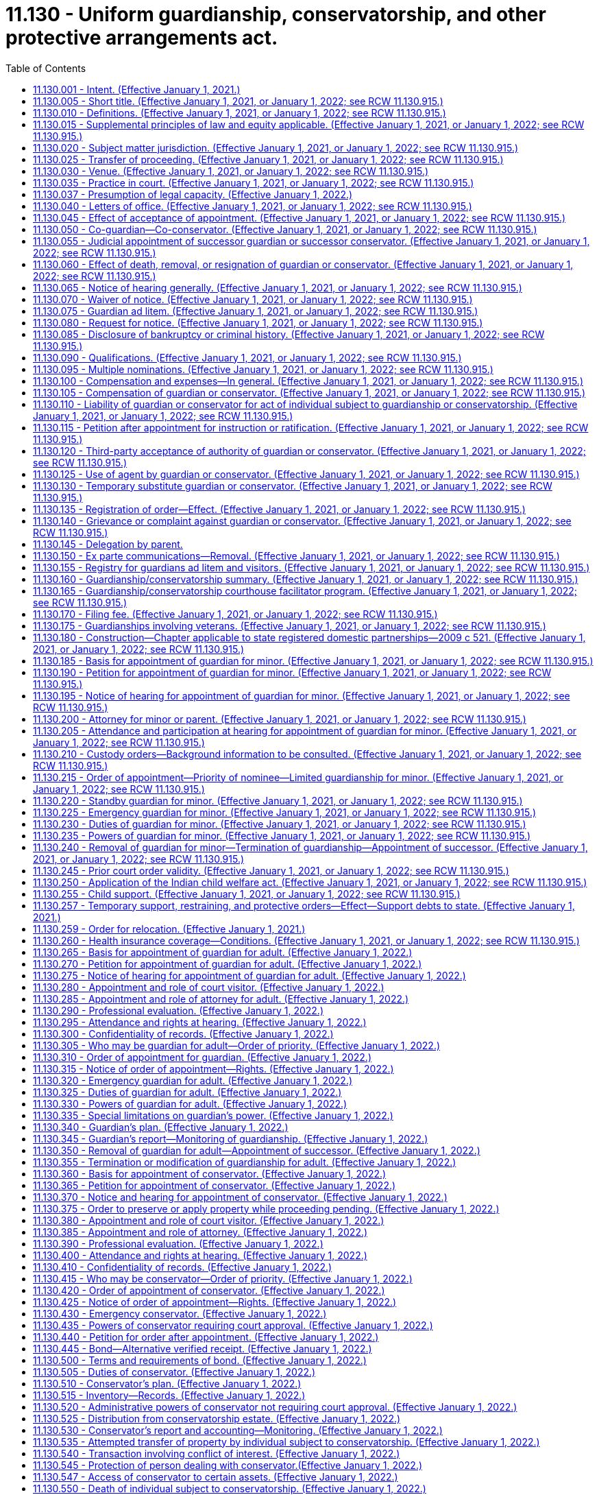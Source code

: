 = 11.130 - Uniform guardianship, conservatorship, and other protective arrangements act.
:toc:

== 11.130.001 - Intent. (Effective January 1, 2021.)
It is the intent of the legislature to protect the liberty and autonomy of all people of this state, and to enable them to exercise their rights under the law to the maximum extent, consistent with the capacity of each person. The legislature recognizes that people with incapacities have unique abilities and needs, and that some people with incapacities cannot exercise their rights or provide for their basic needs without the help of a guardian. However, their liberty and autonomy should be restricted through guardianship, conservatorship, emergency guardianship, emergency conservatorship, and other protective arrangements only to the minimum extent necessary to adequately provide for their own health or safety, or to adequately manage their financial affairs.

[ http://lawfilesext.leg.wa.gov/biennium/2019-20/Pdf/Bills/Session%20Laws/Senate/6287-S.SL.pdf?cite=2020%20c%20312%20§%20801[2020 c 312 § 801]; ]

== 11.130.005 - Short title. (Effective January 1, 2021, or January 1, 2022; see RCW  11.130.915.)
This chapter may be cited as the uniform guardianship, conservatorship, and other protective arrangements act.

[ http://lawfilesext.leg.wa.gov/biennium/2019-20/Pdf/Bills/Session%20Laws/Senate/5604-S2.SL.pdf?cite=2019%20c%20437%20§%20101[2019 c 437 § 101]; ]

== 11.130.010 - Definitions. (Effective January 1, 2021, or January 1, 2022; see RCW  11.130.915.)
The definitions in this section apply throughout this chapter unless the context clearly requires otherwise.

. "Adult" means an individual at least eighteen years of age or an emancipated individual under eighteen years of age.

. "Adult subject to conservatorship" means an adult for whom a conservator has been appointed under this chapter.

. "Adult subject to guardianship" means an adult for whom a guardian has been appointed under this chapter.

. "Claim" includes a claim against an individual or conservatorship estate, whether arising in contract, tort, or otherwise.

. "Conservator" means a person appointed by a court to make decisions with respect to the property or financial affairs of an individual subject to conservatorship. The term includes a co-conservator.

. "Conservatorship estate" means the property subject to conservatorship under this chapter.

. "Court visitor" means the person appointed by the court pursuant to this chapter.

. "Evaluation and treatment facility" has the same meaning as provided in RCW 71.05.020.

. "Full conservatorship" means a conservatorship that grants the conservator all powers available under this chapter.

. "Full guardianship" means a guardianship that grants the guardian all powers available under this chapter.

. "Guardian" means a person appointed by the court to make decisions with respect to the personal affairs of an individual. The term includes a co-guardian but does not include a guardian ad litem.

. "Guardian ad litem" means a person appointed to inform the court about, and to represent, the needs and best interests of a minor.

. "Individual subject to conservatorship" means an adult or minor for whom a conservator has been appointed under this chapter.

. "Individual subject to guardianship" means an adult or minor for whom a guardian has been appointed under this chapter.

. "Less restrictive alternative" means an approach to meeting an individual's needs which restricts fewer rights of the individual than would the appointment of a guardian or conservator. The term includes supported decision making, appropriate technological assistance, appointment of a representative payee, and appointment of an agent by the individual, including appointment under a power of attorney for health care or power of attorney for finances.

. "Letters of office" means a record issued by a court certifying a guardian's or conservator's authority to act.

. "Limited conservatorship" means a conservatorship that grants the conservator less than all powers available under this chapter, grants powers over only certain property, or otherwise restricts the powers of the conservator.

. "Limited guardianship" means a guardianship that grants the guardian less than all powers available under this chapter or otherwise restricts the powers of the guardian.

. "Long-term care facility" has the same meaning as provided in RCW 70.129.010.

. "Minor" means an unemancipated individual under eighteen years of age.

. "Minor subject to conservatorship" means a minor for whom a conservator has been appointed under this chapter.

. "Minor subject to guardianship" means a minor for whom a guardian has been appointed under this chapter.

. "Notice party" means a person entitled to notice under this chapter or otherwise determined by the court to be entitled to notice.

. "Parent" does not include an individual whose parental rights have been terminated.

. "Person" means an individual, estate, business or nonprofit entity, public corporation, government or governmental subdivision, agency, or instrumentality, or other legal entity.

. "Professional guardian or conservator" means a guardian or conservator appointed under this chapter who is not a relative of the person subject to guardianship or conservatorship established under this chapter and who charges fees for carrying out the duties of court-appointed guardian or conservator for three or more persons.

. "Property" includes tangible and intangible property.

. "Protective arrangement instead of conservatorship" means a court order entered under RCW 11.130.590.

. "Protective arrangement instead of guardianship" means a court order entered under RCW 11.130.585.

. "Protective arrangement under Article 5 of this chapter" means a court order entered under RCW 11.130.585 or 11.130.590.

. "Record," used as a noun, means information that is inscribed on a tangible medium or that is stored in an electronic or other medium and is retrievable in perceivable form.

. "Relative" means any person related by blood or by law to the person subject to guardianship, conservatorship, or other protective arrangements.

. "Respondent" means an individual for whom appointment of a guardian or conservator or a protective arrangement instead of guardianship or conservatorship is sought.

. "Sign" means, with present intent to authenticate or adopt a record:

.. To execute or adopt a tangible symbol; or

.. To attach to or logically associate with the record an electronic symbol, sound, or process.

. "Special agent" means the person appointed by the court pursuant to RCW 11.130.375 or 11.130.635.

. "Standby guardian" means a person appointed by the court under RCW 11.130.220.

. "State" means a state of the United States, the District of Columbia, Puerto Rico, the United States Virgin Islands, or any territory or insular possession subject to the jurisdiction of the United States. The term includes a federally recognized Indian tribe.

. "Supported decision making" means assistance from one or more persons of an individual's choosing in understanding the nature and consequences of potential personal and financial decisions, which enables the individual to make the decisions, and in communicating a decision once made if consistent with the individual's wishes.

. "Verified receipt" is a verified receipt signed by the custodian of funds stating that a savings and loan association or bank, trust company, escrow corporation, or other corporations approved by the court hold the cash or securities of the individual subject to conservatorship subject to withdrawal only by order of the court.

. "Visitor" means a court visitor.

[ http://lawfilesext.leg.wa.gov/biennium/2019-20/Pdf/Bills/Session%20Laws/Senate/6287-S.SL.pdf?cite=2020%20c%20312%20§%20301[2020 c 312 § 301]; http://lawfilesext.leg.wa.gov/biennium/2019-20/Pdf/Bills/Session%20Laws/Senate/5604-S2.SL.pdf?cite=2019%20c%20437%20§%20102[2019 c 437 § 102]; ]

== 11.130.015 - Supplemental principles of law and equity applicable. (Effective January 1, 2021, or January 1, 2022; see RCW  11.130.915.)
Unless displaced by a particular provision of this chapter, the principles of law and equity supplement its provisions.

[ http://lawfilesext.leg.wa.gov/biennium/2019-20/Pdf/Bills/Session%20Laws/Senate/5604-S2.SL.pdf?cite=2019%20c%20437%20§%20103[2019 c 437 § 103]; ]

== 11.130.020 - Subject matter jurisdiction. (Effective January 1, 2021, or January 1, 2022; see RCW  11.130.915.)
. Except to the extent jurisdiction is precluded by the uniform child custody jurisdiction and enforcement act (chapter 26.27 RCW), the superior court of each county has jurisdiction over a guardianship for a minor domiciled or present in this state. The court has jurisdiction over a conservatorship or protective arrangement instead of conservatorship for a minor domiciled or having property in this state.

. The superior court of each county has jurisdiction over a guardianship, conservatorship, or protective arrangement under Article 5 of this chapter for an adult as provided in the uniform adult guardianship and protective proceedings jurisdiction act (chapter 11.90 RCW).

. After notice is given in a proceeding for a guardianship, conservatorship, or protective arrangement under Article 5 of this chapter and until termination of the proceeding, the court in which the petition is filed has:

.. Exclusive jurisdiction to determine the need for the guardianship, conservatorship, or protective arrangement;

.. Exclusive jurisdiction to determine how property of the respondent must be managed, expended, or distributed to or for the use of the respondent, an individual who is dependent in fact on the respondent, or other claimant;

.. Nonexclusive jurisdiction to determine the validity of a claim against the respondent or property of the respondent or a question of title concerning the property; and

.. If a guardian or conservator is appointed, exclusive jurisdiction over issues related to administration of the guardianship or conservatorship.

. A court that appoints a guardian or conservator, or authorizes a protective arrangement under Article 5 of this chapter, has exclusive and continuing jurisdiction over the proceeding until the court terminates the proceeding or the appointment or protective arrangement expires by its terms.

[ http://lawfilesext.leg.wa.gov/biennium/2019-20/Pdf/Bills/Session%20Laws/Senate/5604-S2.SL.pdf?cite=2019%20c%20437%20§%20104[2019 c 437 § 104]; ]

== 11.130.025 - Transfer of proceeding. (Effective January 1, 2021, or January 1, 2022; see RCW  11.130.915.)
. This section does not apply to a guardianship or conservatorship for an adult that is subject to the transfer provisions of the uniform adult guardianship and protective proceedings jurisdiction act (chapter 11.90 RCW).

. After appointment of a guardian or conservator, the court that made the appointment may transfer the proceeding to a court in another county in this state or another state if transfer is in the best interest of the individual subject to the guardianship or conservatorship.

. If a proceeding for a guardianship or conservatorship is pending in another state or a foreign country and a petition for guardianship or conservatorship for the same individual is filed in a court in this state, the court shall notify the court in the other state or foreign country and, after consultation with that court, assume or decline jurisdiction, whichever is in the best interest of the respondent.

. A guardian or conservator appointed in another state or country may petition the court for appointment as a guardian or conservator in this state for the same individual if jurisdiction in this state is or will be established. The appointment may be made on proof of appointment in the other state or foreign country and presentation of a certified copy of the part of the court record in the other state or country specified by the court in this state.

. Notice of hearing on a petition under subsection (4) of this section, together with a copy of the petition, must be given to the respondent, if the respondent is at least twelve years of age at the time of the hearing, and to the persons that would be entitled to notice if the procedures for appointment of a guardian or conservator under this chapter were applicable. The court shall make the appointment unless it determines the appointment would not be in the best interest of the respondent.

. Not later than fourteen days after appointment under subsection (5) of this section, the guardian or conservator shall give a copy of the order of appointment to the individual subject to guardianship or conservatorship, if the individual is at least twelve years of age, and to all persons given notice of the hearing on the petition.

[ http://lawfilesext.leg.wa.gov/biennium/2019-20/Pdf/Bills/Session%20Laws/Senate/5604-S2.SL.pdf?cite=2019%20c%20437%20§%20105[2019 c 437 § 105]; ]

== 11.130.030 - Venue. (Effective January 1, 2021, or January 1, 2022; see RCW  11.130.915.)
. Venue for a guardianship proceeding for a minor is in:

.. The county in which the minor resides or is present at the time the proceeding commences; or

.. The county in which another proceeding concerning the custody or parental rights of the minor is pending.

. Venue for a guardianship proceeding or protective arrangement instead of guardianship for an adult is in:

.. The county in which the respondent resides;

.. If the respondent has been admitted to an institution by court order, the county in which the court is located; or

.. If the proceeding is for appointment of an emergency guardian for an adult, the county in which the respondent is present.

. Venue for a conservatorship proceeding or protective arrangement instead of conservatorship is in:

.. The county in which the respondent resides, whether or not a guardian has been appointed in another county or other jurisdiction; or

.. If the respondent does not reside in this state, in any county in which property of the respondent is located.

. If proceedings under this chapter are brought in more than one county, the court of the county in which the first proceeding is brought has the exclusive right to proceed unless the court determines venue is properly in another court or the interest of justice otherwise requires transfer of the proceeding.

[ http://lawfilesext.leg.wa.gov/biennium/2019-20/Pdf/Bills/Session%20Laws/Senate/5604-S2.SL.pdf?cite=2019%20c%20437%20§%20106[2019 c 437 § 106]; ]

== 11.130.035 - Practice in court. (Effective January 1, 2021, or January 1, 2022; see RCW  11.130.915.)
. Except as otherwise provided in this chapter, the rules of evidence and civil procedure, including rules concerning appellate review, govern a proceeding under this chapter.

. If proceedings for a guardianship, conservatorship, or protective arrangement under Article 5 of this chapter for the same individual are commenced or pending in the same court, the proceedings may be consolidated.

. An adult respondent may demand a jury trial in a proceeding under this chapter on the issue of whether a basis exists for the appointment of a guardian under RCW 11.130.265 or a conservator under RCW 11.130.360(2) and on the rights to be retained or restricted if a guardian or conservator is appointed.

. Upon the motion of the respondent or the court visitor, prior to the appointment of a guardian or a conservator or the establishment of a protective arrangement for an adult, or upon the motion of the respondent, guardian, conservator, or any notice party subsequent to such appointment, whenever it appears that the adult respondent could benefit from mediation, the court may require the petitioner, adult respondent, guardian, conservator, and any notice party to participate in mediation pursuant to RCW 11.96A.300.

[ http://lawfilesext.leg.wa.gov/biennium/2019-20/Pdf/Bills/Session%20Laws/Senate/6287-S.SL.pdf?cite=2020%20c%20312%20§%20302[2020 c 312 § 302]; http://lawfilesext.leg.wa.gov/biennium/2019-20/Pdf/Bills/Session%20Laws/Senate/5604-S2.SL.pdf?cite=2019%20c%20437%20§%20107[2019 c 437 § 107]; ]

== 11.130.037 - Presumption of legal capacity. (Effective January 1, 2022.)
For the purposes of this chapter, an adult is presumed to have legal capacity.

[ http://lawfilesext.leg.wa.gov/biennium/2019-20/Pdf/Bills/Session%20Laws/Senate/6287-S.SL.pdf?cite=2020%20c%20312%20§%20226[2020 c 312 § 226]; ]

== 11.130.040 - Letters of office. (Effective January 1, 2021, or January 1, 2022; see RCW  11.130.915.)
. The court shall issue letters of guardianship to a guardian on filing by the guardian of an acceptance of appointment.

. The court shall issue letters of conservatorship to a conservator on filing by the conservator of an acceptance of appointment and filing of any required bond or compliance with any other verified receipt required by the court.

. Limitations on the powers of a guardian or conservator or on the property subject to conservatorship must be included on the form prescribed by RCW 11.130.660.

. The court at any time may limit the powers conferred on a guardian or conservator. The court shall issue new letters of office to reflect the limitation.

. A guardian or conservator may not act on behalf of a person under guardianship or conservatorship without valid letters of office.

. The clerk of the superior court shall issue letters of guardianship or conservatorship in or substantially in the same form as set forth in RCW 11.130.660.

. Letters of office issued to a guardian or conservator who is a nonresident of this state must include the name and contact information for the resident agent of the guardian or conservator, appointed pursuant to RCW 11.130.090(1)(c).

. This chapter does not affect the validity of letters of office issued under *chapter 11.88 RCW prior to **January 1, 2021.

[ http://lawfilesext.leg.wa.gov/biennium/2019-20/Pdf/Bills/Session%20Laws/Senate/6287-S.SL.pdf?cite=2020%20c%20312%20§%20303[2020 c 312 § 303]; http://lawfilesext.leg.wa.gov/biennium/2019-20/Pdf/Bills/Session%20Laws/Senate/5604-S2.SL.pdf?cite=2019%20c%20437%20§%20108[2019 c 437 § 108]; ]

== 11.130.045 - Effect of acceptance of appointment. (Effective January 1, 2021, or January 1, 2022; see RCW  11.130.915.)
On acceptance of appointment, a guardian or conservator submits to personal jurisdiction of the court in this state in any proceeding relating to the guardianship or conservatorship.

[ http://lawfilesext.leg.wa.gov/biennium/2019-20/Pdf/Bills/Session%20Laws/Senate/5604-S2.SL.pdf?cite=2019%20c%20437%20§%20109[2019 c 437 § 109]; ]

== 11.130.050 - Co-guardian—Co-conservator. (Effective January 1, 2021, or January 1, 2022; see RCW  11.130.915.)
. The court at any time may appoint a co-guardian or co-conservator to serve immediately or when a designated event occurs.

. A co-guardian or co-conservator appointed to serve immediately may act when that co-guardian or co-conservator complies with RCW 11.130.040.

. A co-guardian or co-conservator appointed to serve when a designated event occurs may act when:

.. The event occurs; and

.. That co-guardian or co-conservator complies with RCW 11.130.040.

. Unless an order of appointment under subsection (1) of this section or subsequent order states otherwise, co-guardians or co-conservators shall make decisions jointly.

[ http://lawfilesext.leg.wa.gov/biennium/2019-20/Pdf/Bills/Session%20Laws/Senate/5604-S2.SL.pdf?cite=2019%20c%20437%20§%20110[2019 c 437 § 110]; ]

== 11.130.055 - Judicial appointment of successor guardian or successor conservator. (Effective January 1, 2021, or January 1, 2022; see RCW  11.130.915.)
. The court at any time may appoint a successor guardian or successor conservator to serve immediately or when a designated event occurs.

. A person entitled under RCW 11.130.190 or 11.130.270 to petition the court to appoint a guardian may petition the court to appoint a successor guardian. A person entitled under RCW 11.130.365 to petition the court to appoint a conservator may petition the court to appoint a successor conservator.

. A successor guardian or successor conservator appointed to serve when a designated event occurs may act as guardian or conservator when:

.. The event occurs; and

.. The successor complies with RCW 11.130.040.

. A successor guardian or successor conservator has the predecessor's powers unless otherwise provided by the court.

[ http://lawfilesext.leg.wa.gov/biennium/2019-20/Pdf/Bills/Session%20Laws/Senate/5604-S2.SL.pdf?cite=2019%20c%20437%20§%20111[2019 c 437 § 111]; ]

== 11.130.060 - Effect of death, removal, or resignation of guardian or conservator. (Effective January 1, 2021, or January 1, 2022; see RCW  11.130.915.)
. Appointment of a guardian or conservator terminates on the death or removal of the guardian or conservator, or when the court under subsection (2) of this section approves a resignation of the guardian or conservator.

. A guardian or conservator must petition the court to resign. The petition may include a request that the court appoint a successor. Resignation of a guardian or conservator is effective on the date the resignation is approved by the court.

. Death, removal, or resignation of a guardian or conservator does not affect liability for a previous act or the obligation to account for:

.. An action taken on behalf of the individual subject to guardianship or conservatorship; or

.. The individual's funds or other property.

[ http://lawfilesext.leg.wa.gov/biennium/2019-20/Pdf/Bills/Session%20Laws/Senate/5604-S2.SL.pdf?cite=2019%20c%20437%20§%20112[2019 c 437 § 112]; ]

== 11.130.065 - Notice of hearing generally. (Effective January 1, 2021, or January 1, 2022; see RCW  11.130.915.)
. Except as otherwise provided in RCW 11.130.195, 11.130.220, 11.130.275, 11.130.370, and 11.130.600, if notice of a hearing under this chapter is required, the movant shall give notice of the date, time, and place of the hearing to the person to be notified unless otherwise ordered by the court for good cause. Except as otherwise provided in this chapter, notice must be given in compliance with the local superior court's rule of civil procedure at least fourteen days before the hearing.

. Proof of notice of a hearing under this chapter must be made before or at the hearing and filed in the proceeding.

. Notice of a hearing under this chapter must be in at least sixteen-point font, in plain language, and, to the extent feasible, in a language in which the person to be notified is proficient.

[ http://lawfilesext.leg.wa.gov/biennium/2019-20/Pdf/Bills/Session%20Laws/Senate/5604-S2.SL.pdf?cite=2019%20c%20437%20§%20113[2019 c 437 § 113]; ]

== 11.130.070 - Waiver of notice. (Effective January 1, 2021, or January 1, 2022; see RCW  11.130.915.)
. Except as otherwise provided in subsection (2) of this section, a person may waive notice under this chapter in a record signed by the person or person's attorney and filed in the proceeding.

. A respondent, individual subject to guardianship, individual subject to conservatorship, or individual subject to a protective arrangement under Article 5 of this chapter may not waive notice under this chapter.

[ http://lawfilesext.leg.wa.gov/biennium/2019-20/Pdf/Bills/Session%20Laws/Senate/5604-S2.SL.pdf?cite=2019%20c%20437%20§%20114[2019 c 437 § 114]; ]

== 11.130.075 - Guardian ad litem. (Effective January 1, 2021, or January 1, 2022; see RCW  11.130.915.)
The court at any time may appoint a guardian ad litem for an individual if the court determines the individual's interest otherwise would not be adequately represented. If no conflict of interest exists, a guardian ad litem may be appointed to represent multiple individuals or interests. The guardian ad litem may not be the same individual as the attorney representing the respondent. The court shall state the duties of the guardian ad litem and the reasons for the appointment.

[ http://lawfilesext.leg.wa.gov/biennium/2019-20/Pdf/Bills/Session%20Laws/Senate/5604-S2.SL.pdf?cite=2019%20c%20437%20§%20115[2019 c 437 § 115]; ]

== 11.130.080 - Request for notice. (Effective January 1, 2021, or January 1, 2022; see RCW  11.130.915.)
. A person may file with the court a request for notice under this chapter if the person is:

.. Not otherwise entitled to notice; and

.. Interested in the welfare of a respondent, individual subject to guardianship or conservatorship, or individual subject to a protective arrangement under Article 5 of this chapter.

. A request under subsection (1) of this section must include a statement showing the interest of the person making the request and the address of the person or an attorney for the person to whom notice is to be given.

. If the court approves a request under subsection (1) of this section, the approved individual shall give notice of the approval to the guardian or conservator, if one has been appointed, or the respondent if no guardian or conservator has been appointed.

[ http://lawfilesext.leg.wa.gov/biennium/2019-20/Pdf/Bills/Session%20Laws/Senate/6287-S.SL.pdf?cite=2020%20c%20312%20§%20312[2020 c 312 § 312]; http://lawfilesext.leg.wa.gov/biennium/2019-20/Pdf/Bills/Session%20Laws/Senate/5604-S2.SL.pdf?cite=2019%20c%20437%20§%20116[2019 c 437 § 116]; ]

== 11.130.085 - Disclosure of bankruptcy or criminal history. (Effective January 1, 2021, or January 1, 2022; see RCW  11.130.915.)
. Before accepting appointment as a guardian or conservator, a person shall disclose to the court whether the person:

.. Is or has been a debtor in a bankruptcy, insolvency, or receivership proceeding;

.. Has been convicted of:

... A felony;

... A crime involving dishonesty, neglect, violence, or use of physical force; or

... Other crimes relevant to the functions the individual would assume as guardian or conservator; or

.. Has any court finding of a breach of fiduciary duty or a violation of any state's consumer protection act, or violation of any other statute proscribing unfair or deceptive acts or practices in the conduct of any business.

. A guardian or conservator that engages or anticipates engaging an agent the guardian or conservator knows has been convicted of a felony, a crime involving dishonesty, neglect, violence, or use of physical force, or other crimes relevant to the functions the agent is being engaged to perform promptly shall disclose that knowledge to the court.

. If a conservator engages or anticipates engaging an agent to manage finances of the individual subject to conservatorship and knows the agent is or has been a debtor in a bankruptcy, insolvency, or receivership proceeding, the conservator promptly shall disclose that knowledge to the court.

. If a guardian or conservator that engages or anticipates engaging an agent and knows the agent has any court finding of a breach of fiduciary duty or a violation of any state's consumer protection act, or violation of any other statute proscribing unfair or deceptive acts or practices in the conduct of any business, the guardian or conservator promptly shall disclose that knowledge to the court.

[ http://lawfilesext.leg.wa.gov/biennium/2019-20/Pdf/Bills/Session%20Laws/Senate/5604-S2.SL.pdf?cite=2019%20c%20437%20§%20117[2019 c 437 § 117]; ]

== 11.130.090 - Qualifications. (Effective January 1, 2021, or January 1, 2022; see RCW  11.130.915.)
. Any suitable person over the age of twenty-one years, or any parent under the age of twenty-one years or, if the petition is for appointment of a professional guardian or conservator, any individual or guardianship or conservatorship service that meets any certification requirements established by the administrator for the courts, may, if not otherwise disqualified, be appointed guardian or conservator of a person subject to guardianship, conservatorship, or both. A financial institution subject to the jurisdiction of the department of financial institutions and authorized to exercise trust powers, and a federally chartered financial institution when authorized to do so, may be appointed to act as a guardian or conservator of a person subject to guardianship, conservatorship, or both without having to meet the certification requirements established by the administrator for the courts. No person is qualified to serve as a guardian or conservator who is:

.. Under eighteen years of age except as otherwise provided herein;

.. [Empty]
... Except as provided otherwise in (b)(ii) of this subsection, convicted of a crime involving dishonesty, neglect, or use of physical force or other crime relevant to the functions the individual would assume as guardian;

... A court may, upon consideration of the facts, find that a relative convicted of a crime is qualified to serve as a guardian or conservator;

.. A nonresident of this state who has not appointed a resident agent to accept service of process in all actions or proceedings with respect to the estate and caused such appointment to be filed with the court;

.. A corporation not authorized to act as a fiduciary, guardian, or conservator in the state;

.. A person whom the court finds unsuitable.

. If a guardian, or conservator is not a certified professional guardian, conservator, or financial institution authorized under this section, the guardian or conservator must complete any standardized training video or web cast for lay guardians or conservators made available by the administrative office of the courts and the superior court where the petition is filed unless granted a waiver by the court. The training video or web cast must be provided at no cost to the guardian, or conservator.

.. If a petitioner requests the appointment of a specific individual to act as a guardian or conservator, the petition for guardianship or conservatorship must include evidence of the successful completion of the required training video or web cast by the proposed guardian or conservator. The superior court may defer the completion of the training requirement to a date no later than ninety days after appointment if the petitioner requests expedited appointment due to emergent circumstances.

.. If no person is identified to be appointed guardian or conservator at the time the petition is filed, then the court must require that the petitioner identify within fourteen days from the filing of the petition a specific individual to act as guardian subject to the training requirements set forth herein.

[ http://lawfilesext.leg.wa.gov/biennium/2019-20/Pdf/Bills/Session%20Laws/Senate/5604-S2.SL.pdf?cite=2019%20c%20437%20§%20118[2019 c 437 § 118]; ]

== 11.130.095 - Multiple nominations. (Effective January 1, 2021, or January 1, 2022; see RCW  11.130.915.)
If a respondent or other person makes more than one nomination of a guardian or conservator, the latest in time governs.

[ http://lawfilesext.leg.wa.gov/biennium/2019-20/Pdf/Bills/Session%20Laws/Senate/5604-S2.SL.pdf?cite=2019%20c%20437%20§%20119[2019 c 437 § 119]; ]

== 11.130.100 - Compensation and expenses—In general. (Effective January 1, 2021, or January 1, 2022; see RCW  11.130.915.)
. Unless otherwise compensated or reimbursed, an attorney for a respondent in a proceeding under this chapter is entitled to reasonable compensation for services and reimbursement of reasonable expenses from the property of the respondent.

. Unless otherwise compensated or reimbursed, an attorney or other person whose services resulted in an order beneficial to an individual subject to guardianship or conservatorship or for whom a protective arrangement under Article 5 of this chapter was ordered is entitled to reasonable compensation for services and reimbursement of reasonable expenses from the property of the individual.

. Where the person subject to guardianship or conservatorship is a department of social and health services client, or health care authority client, and is required to contribute a portion of their income towards the cost of long-term care services or room and board, the amount of compensation or reimbursement shall not exceed the amount allowed by the department of social and health services or health care authority by rule.

. Where the person subject to guardianship or conservatorship receives guardianship, conservatorships, or other protective services from the *office of public guardianship, the amount of compensation or reimbursement shall not exceed the amount allowed by the *office of public guardianship.

. The court must approve compensation and expenses payable under this section before payment. Approval is not required before a service is provided or an expense is incurred.

. If the court dismisses a petition under this chapter and determines the petition was filed in bad faith, the court may assess the cost of any court-ordered professional evaluation or court visitor against the petitioner.

[ http://lawfilesext.leg.wa.gov/biennium/2019-20/Pdf/Bills/Session%20Laws/Senate/6287-S.SL.pdf?cite=2020%20c%20312%20§%20304[2020 c 312 § 304]; http://lawfilesext.leg.wa.gov/biennium/2019-20/Pdf/Bills/Session%20Laws/Senate/5604-S2.SL.pdf?cite=2019%20c%20437%20§%20120[2019 c 437 § 120]; ]

== 11.130.105 - Compensation of guardian or conservator. (Effective January 1, 2021, or January 1, 2022; see RCW  11.130.915.)
. Subject to court approval, a guardian is entitled to reasonable compensation for services as guardian and to reimbursement for room, board, clothing, and other appropriate expenses advanced for the benefit of the individual subject to guardianship. The court shall determine if the fees charged by a guardian and conservator are just and reasonable.

. Subject to court approval, a conservator is entitled to reasonable compensation for services and reimbursement for appropriate expenses from the property of the individual subject to conservatorship.

. In determining reasonable compensation for a guardian or conservator, the court, or a conservator in determining reasonable compensation for a guardian as provided in subsection (1) of this section, shall approve compensation that shall not exceed the typical amounts paid for comparable services in the community, at a rate for which the service can be performed in the most efficient and cost-effective manner, considering:

.. The necessity and quality of the services provided;

.. The experience, training, professional standing, and skills of the guardian or conservator;

.. The difficulty of the services performed, including the degree of skill and care required;

.. The conditions and circumstances under which a service was performed, including whether the service was provided outside regular business hours or under dangerous or extraordinary conditions;

.. The effect of the services on the individual subject to guardianship or conservatorship;

.. The extent to which the services provided were or were not consistent with the guardian's plan under RCW 11.130.340 or conservator's plan under RCW 11.130.510; and

.. The fees customarily paid to a person that performs a like service in the community.

. A guardian or conservator need not use personal funds of the guardian or conservator for the expenses of the individual subject to guardianship or conservatorship.

. Where the person subject to guardianship or conservatorship is a department of social and health services client, or health care authority client, and is required to contribute a portion of their income towards the cost of long-term care services or room and board, the amount of compensation or reimbursement shall not exceed the amount allowed by the department of social and health services or health care authority by rule.

. Where the person subject to guardianship or conservatorship receives guardianship, conservatorship, or other protective services from the *office of public guardianship, the amount of compensation or reimbursement shall not exceed the amount allowed by the *office of public guardianship.

. If an individual subject to guardianship or conservatorship seeks to modify or terminate the guardianship or conservatorship or remove the guardian or conservator, the court may order compensation to the guardian or conservator for time spent opposing modification, termination, or removal only to the extent the court determines the opposition was reasonably necessary to protect the interests of the individual subject to guardianship or conservatorship.

[ http://lawfilesext.leg.wa.gov/biennium/2019-20/Pdf/Bills/Session%20Laws/Senate/6287-S.SL.pdf?cite=2020%20c%20312%20§%20305[2020 c 312 § 305]; http://lawfilesext.leg.wa.gov/biennium/2019-20/Pdf/Bills/Session%20Laws/Senate/5604-S2.SL.pdf?cite=2019%20c%20437%20§%20121[2019 c 437 § 121]; ]

== 11.130.110 - Liability of guardian or conservator for act of individual subject to guardianship or conservatorship. (Effective January 1, 2021, or January 1, 2022; see RCW  11.130.915.)
A guardian or conservator is not personally liable to another person solely because of the guardianship or conservatorship for an act or omission of the individual subject to guardianship or conservatorship.

[ http://lawfilesext.leg.wa.gov/biennium/2019-20/Pdf/Bills/Session%20Laws/Senate/5604-S2.SL.pdf?cite=2019%20c%20437%20§%20122[2019 c 437 § 122]; ]

== 11.130.115 - Petition after appointment for instruction or ratification. (Effective January 1, 2021, or January 1, 2022; see RCW  11.130.915.)
. A guardian or conservator may petition the court for instruction concerning fiduciary responsibility or ratification of a particular act related to the guardianship or conservatorship.

. Fourteen days after notice of a petition under subsection (1) of this section, the court may give an instruction and issue an appropriate order.

. The petitioner must provide reasonable notice of the petition and hearing to the individual subject to a guardianship or conservatorship and any notice party.

[ http://lawfilesext.leg.wa.gov/biennium/2019-20/Pdf/Bills/Session%20Laws/Senate/6287-S.SL.pdf?cite=2020%20c%20312%20§%20306[2020 c 312 § 306]; http://lawfilesext.leg.wa.gov/biennium/2019-20/Pdf/Bills/Session%20Laws/Senate/5604-S2.SL.pdf?cite=2019%20c%20437%20§%20123[2019 c 437 § 123]; ]

== 11.130.120 - Third-party acceptance of authority of guardian or conservator. (Effective January 1, 2021, or January 1, 2022; see RCW  11.130.915.)
. A person must not recognize the authority of a guardian or conservator to act on behalf of an individual subject to guardianship or conservatorship if:

.. The person has actual knowledge or a reasonable belief that the letters of office of the guardian or conservator are invalid or the conservator or guardian is exceeding or improperly exercising authority granted by the court; or

.. The person has actual knowledge that the individual subject to guardianship or conservatorship is subject to physical or financial abuse, neglect, exploitation, or abandonment by the guardian or conservator or a person acting for or with the guardian or conservator.

. A person may refuse to recognize the authority of a guardian or conservator to act on behalf of an individual subject to guardianship or conservatorship if:

.. The guardian's or conservator's proposed action would be inconsistent with this chapter; or

.. The person makes, or has actual knowledge that another person has made, a report to the department of children, youth, and families or the department of social and health services stating a good faith belief that the individual subject to guardianship or conservatorship is subject to physical or financial abuse, neglect, exploitation, or abandonment by the guardian or conservator or a person acting for or with the guardian or conservator.

. A person that refuses to accept the authority of a guardian or conservator in accordance with subsection (2) of this section may report the refusal and the reason for refusal to the court. The court on receiving the report shall consider whether removal of the guardian or conservator or other action is appropriate.

. A guardian or conservator may petition the court to require a third party to accept a decision made by the guardian or conservator on behalf of the individual subject to guardianship or conservatorship.

. If the court determines that a third party has failed to recognize the legitimate authority of a guardian or conservator, or requires a third party to accept a decision made by the guardian on behalf of the individual subject to guardianship, the court may order that third party to compensate the guardian or conservator, for the time spent only to the extent the court determines the opposition was reasonably necessary to protect the interests of the individual subject to guardianship.

[ http://lawfilesext.leg.wa.gov/biennium/2019-20/Pdf/Bills/Session%20Laws/Senate/6287-S.SL.pdf?cite=2020%20c%20312%20§%20313[2020 c 312 § 313]; http://lawfilesext.leg.wa.gov/biennium/2019-20/Pdf/Bills/Session%20Laws/Senate/5604-S2.SL.pdf?cite=2019%20c%20437%20§%20124[2019 c 437 § 124]; ]

== 11.130.125 - Use of agent by guardian or conservator. (Effective January 1, 2021, or January 1, 2022; see RCW  11.130.915.)
. Except as otherwise provided in subsection (3) of this section, a guardian or conservator may delegate a power to an agent which a prudent guardian or conservator of comparable skills could delegate prudently under the circumstances if the delegation is consistent with the guardian's or conservator's fiduciary duties and the guardian's plan under RCW 11.130.340 or the conservator's plan under RCW 11.130.510.

. In delegating a power under subsection (1) of this section, the guardian or conservator shall exercise reasonable care, skill, and caution in:

.. Selecting the agent;

.. Establishing the scope and terms of the agent's work in accordance with the guardian's plan under RCW 11.130.340 or the conservator's plan under RCW 11.130.510;

.. Monitoring the agent's performance and compliance with the delegation;

.. Redressing an act or omission of the agent which would constitute a breach of the guardian's or conservator's duties if done by the guardian or conservator; and

.. Ensuring a background check is conducted on the agent, or conducted on persons employed by the agent when those persons are providing services to the individual subject to a guardianship or conservatorship.

. A guardian or conservator may not delegate all powers to an agent.

. In performing a power delegated under this section, an agent shall:

.. Exercise reasonable care to comply with the terms of the delegation and use reasonable care in the performance of the power; and

.. If the guardian or conservator has delegated to the agent the power to make a decision on behalf of the individual subject to guardianship or conservatorship, use the same decision-making standard the guardian or conservator would be required to use.

. By accepting a delegation of a power under subsection (1) of this section from a guardian or conservator, an agent submits to the personal jurisdiction of the courts of this state in an action involving the agent's performance as agent.

. A guardian or conservator that delegates and monitors a power in compliance with this section is not liable for the decision, act, or omission of the agent.

[ http://lawfilesext.leg.wa.gov/biennium/2019-20/Pdf/Bills/Session%20Laws/Senate/5604-S2.SL.pdf?cite=2019%20c%20437%20§%20125[2019 c 437 § 125]; ]

== 11.130.130 - Temporary substitute guardian or conservator. (Effective January 1, 2021, or January 1, 2022; see RCW  11.130.915.)
. The court may appoint a temporary substitute guardian for an individual subject to guardianship for a period not exceeding six months if:

.. A proceeding to remove a guardian for the individual is pending; or

.. The court finds a guardian is not effectively performing the guardian's duties and the welfare of the individual requires immediate action.

. The court may appoint a temporary substitute conservator for an individual subject to conservatorship for a period not exceeding six months if:

.. A proceeding to remove a conservator for the individual is pending; or

.. The court finds that a conservator for the individual is not effectively performing the conservator's duties and the welfare of the individual or the conservatorship estate requires immediate action.

. The court shall hold a hearing to appoint a temporary substitute guardian pursuant to subsection (1)(a) or (b) of this section, or to appoint a temporary substitute conservator pursuant to subsection (2)(a) or (b) of this section. The court shall give notice under RCW 11.130.065 to the adult subject to guardianship or conservatorship and to any other person the court determines should receive notice. The adult subject to guardianship or conservatorship shall have the right to attend the hearing and to be represented by counsel of the adult subject to guardianship or conservatorship's choosing.

. Except as otherwise ordered by the court, a temporary substitute guardian or temporary substitute conservator appointed under this section has the powers stated in the order of appointment of the guardian or conservator. The authority of the existing guardian or conservator is suspended for as long as the temporary substitute guardian or conservator has authority.

. The court shall give notice of appointment of a temporary substitute guardian or temporary substitute conservator, not later than five days after the appointment, to:

.. The individual subject to guardianship or conservatorship;

.. The affected guardian or conservator; and

.. In the case of a minor, each parent of the minor and any person currently having care or custody of the minor.

. The court may remove a temporary substitute guardian or temporary substitute conservator at any time. The temporary substitute guardian or temporary substitute conservator shall make any report the court requires.

[ http://lawfilesext.leg.wa.gov/biennium/2019-20/Pdf/Bills/Session%20Laws/Senate/5604-S2.SL.pdf?cite=2019%20c%20437%20§%20126[2019 c 437 § 126]; ]

== 11.130.135 - Registration of order—Effect. (Effective January 1, 2021, or January 1, 2022; see RCW  11.130.915.)
. If a guardian has been appointed in another state for an individual, and a petition for guardianship for the individual is not pending in this state, the guardian appointed in the other state, after giving notice to the appointing court, may register the guardianship order in this state by filing as a foreign judgment, in a court of an appropriate county of this state, certified copies of the order and letters of office.

. If a conservator has been appointed in another state for an individual, and a petition for conservatorship for the individual is not pending in this state, the conservator appointed for the individual in the other state, after giving notice to the appointing court, may register the conservatorship in this state by filing as a foreign judgment, in a court of a county in which property belonging to the individual subject to conservatorship is located, certified copies of the order of conservatorship, letters of office, and any bond or other verified receipt required by the court.

. On registration under this section of a guardianship or conservatorship order from another state, the guardian or conservator may exercise in this state all powers authorized in the order except as prohibited by this chapter and law of this state other than this chapter. If the guardian or conservator is not a resident of this state, the guardian or conservator may maintain an action or proceeding in this state subject to any condition imposed by this state on an action or proceeding by a nonresident party.

. The court may grant any relief available under this chapter and law of this state other than this chapter to enforce an order registered under this section.

[ http://lawfilesext.leg.wa.gov/biennium/2019-20/Pdf/Bills/Session%20Laws/Senate/5604-S2.SL.pdf?cite=2019%20c%20437%20§%20127[2019 c 437 § 127]; ]

== 11.130.140 - Grievance or complaint against guardian or conservator. (Effective January 1, 2021, or January 1, 2022; see RCW  11.130.915.)
. An individual who is subject to guardianship or conservatorship, or person interested in the welfare of an individual subject to guardianship or conservatorship, that reasonably believes the guardian or conservator is breaching the guardian's or conservator's fiduciary duty or otherwise acting in a manner inconsistent with this chapter may file a grievance in a record with the court.

. [Empty]
.. An unrepresented person or entity may submit a complaint to the court. Complaints must be addressed to one of the following designees of the court: The clerk of the court having jurisdiction in the guardianship, the court administrator, or the guardianship monitoring program, and must identify the complainant and the person who is the subject of the guardianship or conservatorship. The complaint must also provide the complainant's address, the case number (if available), and the address of the person subject to a guardianship or conservatorship (if available). The complaint must state facts to support the claim.

.. By the next judicial day after receipt of a complaint from an unrepresented person, the court's designee must ensure the original complaint is filed and deliver the complaint to the court.

.. Within fourteen days of being presented with a complaint, the court must enter an order to do one or more of the following actions:

... To show cause, with fourteen days' notice, directing the guardian or conservator to appear at a hearing set by the court in order to respond to the complaint;

... To appoint a court visitor or other court representative to investigate the issues raised by the complaint or to take any emergency action the court deems necessary to protect the person subject to a guardianship or conservatorship until a hearing can be held;

... To dismiss the complaint without scheduling a hearing, if it appears to the court that the complaint: Is without merit on its face; is filed in other than good faith; is filed for an improper purpose; regards issues that have already been adjudicated; or is frivolous. In making a determination, the court may review the matter and consider previous behavior of the complainant that is documented in the guardianship or conservatorship record;

... To direct the guardian or conservator to provide, in not less than fourteen days, a written report to the court on the issues raised in the complaint;

.. To defer consideration of the complaint until the next regularly scheduled hearing in the guardianship or conservatorship, if the date of that hearing is within the next three months, provided that there is no indication that the person subject to a guardianship or conservatorship will suffer physical, emotional, financial, or other harm as a result of the court's deferral of consideration;

.. To order other action, in the court's discretion, in addition to doing one or more of the actions set out in this subsection.

. Subject to subsection (4) of this section, after receiving a grievance under subsection (1) of this section, the court:

.. Shall promptly review the grievance against a guardian and shall act to protect the autonomy, values, preferences, and independence of the individual subject to guardianship or conservatorship;

.. Shall schedule a hearing if the individual subject to guardianship or conservatorship is an adult and the grievance supports a reasonable belief that:

... Removal of the guardian and appointment of a successor may be appropriate under RCW 11.130.350;

... Termination or modification of the guardianship may be appropriate under RCW 11.130.355;

... Removal of the conservator and appointment of a successor may be appropriate under RCW 11.130.565;

... Termination or modification of the conservatorship may be appropriate under RCW 11.130.570; or

.. A hearing is necessary to resolve the allegations set forth in the grievance; and

.. May take any action supported by the evidence, including:

... Ordering the guardian or conservator to provide the court a report, accounting, inventory, updated plan, or other information;

... Appointing a court visitor;

... Appointing an attorney for the individual subject to guardianship or conservatorship; or

... Holding a hearing.

. The court may decline to act under subsection (3) of this section if a similar grievance was filed within the six months preceding the filing of the current grievance and the court followed the procedures of subsection (3) of this section in considering the earlier grievance; and may levy necessary sanctions, including but not limited to the imposition of reasonable attorney fees, costs, striking pleadings, or other appropriate relief, if after consideration the court finds that the grievance is made for reason to harass, delay, with malice, or other bad faith.

. In any court action under this section where the court finds the professional guardian or conservator breached a fiduciary duty, the court must direct the clerk of the court to send a copy of the order entered under this section to the certified professional guardianship board.

. A court shall not dismiss a grievance that has been filed against a guardian or conservator due to an inability to resolve the grievance in a timely manner.

[ http://lawfilesext.leg.wa.gov/biennium/2019-20/Pdf/Bills/Session%20Laws/Senate/6287-S.SL.pdf?cite=2020%20c%20312%20§%20307[2020 c 312 § 307]; http://lawfilesext.leg.wa.gov/biennium/2019-20/Pdf/Bills/Session%20Laws/Senate/5604-S2.SL.pdf?cite=2019%20c%20437%20§%20128[2019 c 437 § 128]; ]

== 11.130.145 - Delegation by parent.
Except as otherwise provided in RCW 11.125.410, a parent of a minor, by a power of attorney, may delegate to another person for a period not exceeding twenty-four months any of the parent's powers regarding care, custody, or property of the minor, other than power to consent to marriage or adoption.

[ http://lawfilesext.leg.wa.gov/biennium/2019-20/Pdf/Bills/Session%20Laws/Senate/5604-S2.SL.pdf?cite=2019%20c%20437%20§%20129[2019 c 437 § 129]; ]

== 11.130.150 - Ex parte communications—Removal. (Effective January 1, 2021, or January 1, 2022; see RCW  11.130.915.)
A guardian ad litem or visitor shall not engage in ex parte communications with any judicial officer involved in the matter for which he or she is appointed during the pendency of the proceeding, except as permitted by court rule or statute for ex parte motions. Ex parte motions shall be heard in open court on the record. The record may be preserved in a manner deemed appropriate by the county where the matter is heard. The court, upon its own motion, or upon the motion of a party, may consider the removal of any guardian ad litem or visitor who violates this section from any pending case or from any court-authorized registry, and if so removed may require forfeiture of any fees for professional services on the pending case.

[ http://lawfilesext.leg.wa.gov/biennium/2019-20/Pdf/Bills/Session%20Laws/Senate/5604-S2.SL.pdf?cite=2019%20c%20437%20§%20130[2019 c 437 § 130]; ]

== 11.130.155 - Registry for guardians ad litem and visitors. (Effective January 1, 2021, or January 1, 2022; see RCW  11.130.915.)
. The superior court of each county shall develop and maintain a registry of persons who are willing and qualified to serve as guardians ad litem and visitors in guardianship and conservatorship matters. The court shall choose as guardian ad litem or visitor a person whose name appears on the registry in a system of consistent rotation, except in extraordinary circumstances such as the need for particular expertise. The court shall develop procedures for periodic review of the persons on the registry and for probation, suspension, or removal of persons on the registry for failure to perform properly their duties as guardian ad litem or visitor. In the event the court does not select the person next on the list, it shall include in the order of appointment a written reason for its decision.

. To be eligible for the registry a person shall:

.. Present a written statement outlining his or her background and qualifications. The background statement shall include, but is not limited to, the following information:

... Level of formal education;

... Training related to the duties of a guardian ad litem or visitor;

... Number of years' experience as a guardian ad litem or visitor;

... Number of appointments as a guardian ad litem or visitor and the county or counties of appointment;

.. Criminal history, as defined in RCW 9.94A.030; and

.. Evidence of the person's knowledge, training, and experience in each of the following: Needs of impaired elderly people, physical disabilities, mental illness, developmental disabilities, and other areas relevant to the needs of persons subject to guardianship or conservatorship, legal procedure, and the requirements of this chapter.

The written statement of qualifications shall include the names of any counties in which the person was removed from a guardian ad litem or visitor registry pursuant to a grievance action, and the name of the court and the cause number of any case in which the court has removed the person for cause; and

.. Complete the training as described in subsection (5) of this section. The training is not applicable to guardians ad litem appointed pursuant to special proceeding rule 98.16W.

. The superior court shall remove any person from the guardian ad litem or visitor registry who misrepresents his or her qualifications pursuant to a grievance procedure established by the court.

. The background and qualification information shall be updated annually.

. The department of social and health services shall convene an advisory group to develop a model lay guardian, guardian ad litem, and visitor training program and shall update the program biennially. The advisory group shall consist of representatives from consumer, advocacy, and professional groups knowledgeable in developmental disabilities, neurological impairment, physical disabilities, mental illness, domestic violence, aging, legal, court administration, the Washington state bar association, and other interested parties.

. The superior court shall require utilization of the model program developed by the advisory group as described in subsection (5) of this section to assure that candidates applying for registration as a qualified guardian ad litem or visitor shall have satisfactorily completed training to attain these essential minimum qualifications to act as guardian ad litem or visitor.

[ http://lawfilesext.leg.wa.gov/biennium/2019-20/Pdf/Bills/Session%20Laws/Senate/5604-S2.SL.pdf?cite=2019%20c%20437%20§%20131[2019 c 437 § 131]; ]

== 11.130.160 - Guardianship/conservatorship summary. (Effective January 1, 2021, or January 1, 2022; see RCW  11.130.915.)
Every order appointing a guardian or conservator and every court order approving accounts or reports filed by a guardian or conservator must include a guardianship/conservatorship summary placed directly below the case caption or on a separate cover page in or substantially in the same form as set forth in RCW 11.130.665.

[ http://lawfilesext.leg.wa.gov/biennium/2019-20/Pdf/Bills/Session%20Laws/Senate/5604-S2.SL.pdf?cite=2019%20c%20437%20§%20132[2019 c 437 § 132]; ]

== 11.130.165 - Guardianship/conservatorship courthouse facilitator program. (Effective January 1, 2021, or January 1, 2022; see RCW  11.130.915.)
A county may create a guardianship/conservatorship courthouse facilitator program to provide basic services to pro se litigants in guardianship and conservatorship cases. The legislative authority of any county may impose user fees or may impose a surcharge of up to twenty dollars, or both, on superior court cases filed under this chapter, chapter 11.90 RCW, and chapter 73.36 RCW to pay for the expenses of the guardianship/conservatorship courthouse facilitator program. Fees collected under this section shall be collected and deposited in the same manner as other county funds are collected and deposited, and shall be maintained in a separate guardianship/conservatorship courthouse facilitator account to be used as provided in this section.

[ http://lawfilesext.leg.wa.gov/biennium/2019-20/Pdf/Bills/Session%20Laws/Senate/5604-S2.SL.pdf?cite=2019%20c%20437%20§%20133[2019 c 437 § 133]; ]

== 11.130.170 - Filing fee. (Effective January 1, 2021, or January 1, 2022; see RCW  11.130.915.)
. [Empty]
.. The attorney general may petition for the appointment of a guardian, conservator, or other protective arrangement under RCW 11.130.270, 11.130.365, and 11.130.595 in which there is cause to believe that a guardianship, conservatorship, or protective arrangement is necessary and no private party is able and willing to petition.

.. Prepayment of a filing fee shall not be required in any guardianship, conservatorship, or protective arrangement proceeding brought by the attorney general. Payment of the filing fee shall be ordered from the estate of the respondent person at the hearing on the merits of the petition, unless in the judgment of the court, such payment would impose a hardship upon the respondent, in which case the filing shall be waived.

. No filing fee shall be charged by the court for filing a petition for guardianship, conservatorship, or other protective arrangement filed under RCW 11.130.270, 11.130.365, and 11.130.595 if the petition alleges that the respondent has total assets of a value of less than three thousand dollars.

. No filing fee shall be charged by the court for filing a petition for guardianship or conservatorship filed under Article 2 of this chapter, where the potential guardian is a relative and not a professional guardian or conservator.

[ http://lawfilesext.leg.wa.gov/biennium/2019-20/Pdf/Bills/Session%20Laws/Senate/5604-S2.SL.pdf?cite=2019%20c%20437%20§%20134[2019 c 437 § 134]; ]

== 11.130.175 - Guardianships involving veterans. (Effective January 1, 2021, or January 1, 2022; see RCW  11.130.915.)
For guardianships involving veterans see chapter 73.36 RCW.

[ http://lawfilesext.leg.wa.gov/biennium/2019-20/Pdf/Bills/Session%20Laws/Senate/5604-S2.SL.pdf?cite=2019%20c%20437%20§%20135[2019 c 437 § 135]; ]

== 11.130.180 - Construction—Chapter applicable to state registered domestic partnerships—2009 c 521. (Effective January 1, 2021, or January 1, 2022; see RCW  11.130.915.)
For the purposes of this chapter, the terms spouse, marriage, marital, husband, wife, widow, widower, next of kin, and relative shall be interpreted as applying equally to state registered domestic partnerships or individuals in state registered domestic partnerships as well as to marital relationships and married persons, and references to dissolution of marriage shall apply equally to state registered domestic partnerships that have been terminated, dissolved, or invalidated, to the extent that such interpretation does not conflict with federal law. Where necessary to implement chapter 521, Laws of 2009, gender-specific terms such as husband and wife used in any statute, rule, or other law shall be construed to be gender neutral, and applicable to individuals in state registered domestic partnerships.

[ http://lawfilesext.leg.wa.gov/biennium/2019-20/Pdf/Bills/Session%20Laws/Senate/5604-S2.SL.pdf?cite=2019%20c%20437%20§%20136[2019 c 437 § 136]; ]

== 11.130.185 - Basis for appointment of guardian for minor. (Effective January 1, 2021, or January 1, 2022; see RCW  11.130.915.)
. A person becomes a guardian for a minor only on appointment by the court.

. The court may appoint a guardian for a minor who does not have a guardian if the court finds the appointment is in the minor's best interest and:

.. Each parent of the minor, after being fully informed of the nature and consequences of guardianship, consents;

.. All parental rights have been terminated; or

.. There is clear and convincing evidence that no parent of the minor is willing or able to exercise parenting functions as defined in RCW 26.09.004.

[ http://lawfilesext.leg.wa.gov/biennium/2019-20/Pdf/Bills/Session%20Laws/Senate/6287-S.SL.pdf?cite=2020%20c%20312%20§%20101[2020 c 312 § 101]; http://lawfilesext.leg.wa.gov/biennium/2019-20/Pdf/Bills/Session%20Laws/Senate/5604-S2.SL.pdf?cite=2019%20c%20437%20§%20201[2019 c 437 § 201]; ]

== 11.130.190 - Petition for appointment of guardian for minor. (Effective January 1, 2021, or January 1, 2022; see RCW  11.130.915.)
. A person interested in the welfare of a minor, including the minor, may petition for appointment of a guardian for the minor.

. A petition under subsection (1) of this section must state the petitioner's name, principal residence, current street address, if different, relationship to the minor, interest in the appointment, the name and address of any attorney representing the petitioner, and, to the extent known, the following:

.. The minor's name, age, principal residence, current street address, if different, and, if different, address of the dwelling in which it is proposed the minor will reside if the appointment is made;

.. The name and current street address of the minor's parents;

.. The name and address, if known, of each person that had primary care or custody of the minor for at least sixty days during the two years immediately before the filing of the petition or for at least seven hundred thirty days during the five years immediately before the filing of the petition;

.. The name and address of any attorney for the minor and any attorney for each parent of the minor;

.. The legal basis for the guardianship. Factual reasons why the guardianship is sought and would be in the best interest of the minor shall be set out in a separate supplemental declaration;

.. The name and address of any proposed guardian and the reason the proposed guardian should be selected;

.. If the minor has property other than personal effects, a general statement of the minor's property with an estimate of its value;

.. Whether the minor needs an interpreter, translator, or other form of support to communicate effectively with the court or understand court proceedings;

.. Whether any parent of the minor needs an interpreter, translator, or other form of support to communicate effectively with the court or understand court proceedings; and

.. Whether any other proceeding concerning the care or custody of the minor is pending in any court in this state or another jurisdiction.

. The court may, upon a showing of good cause, order that the information concerning the reasons for the guardianship contained in the supplemental declaration to the petition and all subsequently filed pleadings and evidence by any party not be served on the minor if the minor is unrepresented. A minor entitled to service under this subsection may request access to the court pleadings and evidence filed in the court record.

. Courts may develop forms for the purpose of filing petitions under subsection (1) of this section.

[ http://lawfilesext.leg.wa.gov/biennium/2019-20/Pdf/Bills/Session%20Laws/Senate/6287-S.SL.pdf?cite=2020%20c%20312%20§%20102[2020 c 312 § 102]; http://lawfilesext.leg.wa.gov/biennium/2019-20/Pdf/Bills/Session%20Laws/Senate/5604-S2.SL.pdf?cite=2019%20c%20437%20§%20202[2019 c 437 § 202]; ]

== 11.130.195 - Notice of hearing for appointment of guardian for minor. (Effective January 1, 2021, or January 1, 2022; see RCW  11.130.915.)
. If a petition is filed under RCW 11.130.190, the court shall schedule a hearing and the petitioner shall:

.. Serve notice of the date, time, and place of the hearing, together with a copy of the petition and supplemental declaration, personally on each of the following that is not the petitioner:

... The minor, if the minor is twelve years of age or older. The court may, upon a showing of good cause, order that information concerning the reasons for the guardianship contained in the petition, the supplemental declaration, and all subsequently filed pleadings and evidence by any party, not be served on the minor if the minor is unrepresented. A minor entitled to service under this subsection may request access to the court pleadings and evidence filed in the court record;

... Each parent of the minor or, if there is none, the adult nearest in kinship who can be found with reasonable diligence;

... Any guardian or person with nonparental custody of the minor issued under *chapter 26.10 RCW; and

... Any other person the court determines should receive personal service of notice; and

.. [Empty]
... Give notice by mail or other action reasonably calculated to give notice under RCW 11.130.065 of the date, time, and place of the hearing, together with a copy of the petition, to:

(A) Any adult with primary care and custody of the minor who is not a parent, guardian, or person with nonparental custody issued under *chapter 26.10 RCW;

(B) Each person that had primary care or custody of the minor for at least sixty days during the two years immediately before the filing of the petition or for at least seven hundred thirty days during the five years immediately before the filing of the petition, if known;

(C) Any person nominated as guardian by the minor, if the minor is twelve years of age or older;

(D) Any nominee of a parent;

(E) Each grandparent and adult sibling of the minor, if known;

(F) Any conservator acting for the minor in any jurisdiction; and

(G) Any other person the court determines.

... The court may waive notice to persons listed under (b)(i) of this subsection for good cause. Good cause includes an allegation that giving notice may risk harm to the minor.

. Notice required by subsection (1) of this section must include a statement of the right to request appointment of an attorney for the minor or object to appointment of a guardian and a description of the nature, purpose, and consequences of appointment of a guardian. Notice for the minor must specifically state all rights retained by the minor including the right to request counsel, the right to attend, and the right to participate and communicate with the court. Notice for the minor must also state whether the court has entered any prior order limiting information served upon the minor, and that the minor may ask the court to reconsider the court's order at any time. Notice for the minor must include information on how the minor can respond to the petition.

. The court may not grant a petition for guardianship of a minor if notice substantially complying with subsection (1)(a) of this section is not served on:

.. The minor, if the minor is twelve years of age or older; and

.. Each parent of the minor, unless the court finds by clear and convincing evidence that the parent cannot with due diligence be located and served or the parent waived, in a record, the right to notice.

. If a petitioner is unable to serve notice under subsection (1)(a) of this section on a parent of a minor or alleges that the parent waived, in a record, the right to notice under this section, and in all cases involving a minor twelve years of age and older when the minor is unrepresented, the court shall appoint a court visitor who shall:

.. Interview the petitioner and the minor;

.. Meet with the minor and explain the rights retained by the minor as outlined in the notice requirements under this section. The court visitor shall ascertain the minor's views or positions regarding the guardianship and shall file a report with the court regarding the minor's views or positions. If the minor wishes the court to reconsider any prior order limiting information served upon the minor, the court visitor shall inform the court of the minor's request;

.. If the petitioner alleges the parent cannot be located, ascertain whether the parent cannot be located with due diligence;

.. Investigate any other matter relating to the petition the court directs; and

.. Ascertain whether the parent consents to the guardian for the minor.

[ http://lawfilesext.leg.wa.gov/biennium/2019-20/Pdf/Bills/Session%20Laws/Senate/6287-S.SL.pdf?cite=2020%20c%20312%20§%20103[2020 c 312 § 103]; http://lawfilesext.leg.wa.gov/biennium/2019-20/Pdf/Bills/Session%20Laws/Senate/5604-S2.SL.pdf?cite=2019%20c%20437%20§%20203[2019 c 437 § 203]; ]

== 11.130.200 - Attorney for minor or parent. (Effective January 1, 2021, or January 1, 2022; see RCW  11.130.915.)
. The court is not required, but may appoint an attorney to represent a minor who is the subject of a proceeding under RCW 11.130.190 if:

.. Requested by the minor and the minor is twelve years of age or older;

.. Recommended by a guardian ad litem; or

.. The court determines the minor needs representation.

. An attorney appointed under subsection (1) of this section shall:

.. Make a reasonable effort to ascertain the minor's wishes;

.. Advocate for the minor's wishes to the extent reasonably ascertainable; and

.. If the minor's wishes are not reasonably ascertainable, advocate for the minor's legal rights.

. A minor who is the subject of a proceeding under RCW 11.130.190 may retain an attorney to represent the minor in the proceeding.

. A parent of a minor who is the subject of a proceeding under RCW 11.130.190 may retain an attorney to represent the parent in the proceeding.

. The court must appoint an attorney to represent a parent of a minor who is the subject of a proceeding under RCW 11.130.190 if:

.. The parent has appeared in the proceeding;

.. The parent is indigent; and

.. Any of the following is true:

... The parent objects to appointment of a guardian for the minor; or

... The court determines that counsel is needed to ensure that consent to appointment of a guardian is informed; or

... The court otherwise determines the parent needs representation.

. The court must inquire about whether a parent is indigent to ensure that counsel is appointed in a timely manner. For purposes of this section, "indigent" has the same meaning as under RCW 10.101.010.

. The court is not required, but may appoint an attorney to represent a parent of a minor who is the subject of a proceeding under RCW 11.130.190, even if the parent is not indigent, if:

.. The parent objects to appointment of a guardian for the minor;

.. The court determines that counsel is needed to ensure that consent to appointment of a guardian is informed; or

.. The court otherwise determines that the parent needs representation.

. A party represented by an attorney in proceedings under this article has the right to introduce evidence, to be heard in his or her own behalf, and to examine witnesses. If a party to an action under this article is represented by counsel, no order may be provided to that party for signature without prior notice and provision of the order to counsel.

[ http://lawfilesext.leg.wa.gov/biennium/2019-20/Pdf/Bills/Session%20Laws/Senate/5604-S2.SL.pdf?cite=2019%20c%20437%20§%20204[2019 c 437 § 204]; ]

== 11.130.205 - Attendance and participation at hearing for appointment of guardian for minor. (Effective January 1, 2021, or January 1, 2022; see RCW  11.130.915.)
. The court shall allow a minor who is the subject of a hearing under RCW 11.130.195 to attend the hearing and allow the minor to participate in the hearing unless the court determines that:

.. The minor lacks the ability or maturity to participate meaningfully in the hearing; or

.. Attendance would be harmful to the minor.

. Unless excused by the court for good cause, the person proposed to be appointed as guardian for a minor shall attend a hearing under RCW 11.130.195.

. Each parent of a minor who is the subject of a hearing under RCW 11.130.195 has the right to attend the hearing.

. A person may request permission to participate in a hearing under RCW 11.130.195. The court may grant the request, with or without hearing, on determining that it is in the best interest of the minor who is the subject of the hearing. The court may impose appropriate conditions on the person's participation.

[ http://lawfilesext.leg.wa.gov/biennium/2019-20/Pdf/Bills/Session%20Laws/Senate/6287-S.SL.pdf?cite=2020%20c%20312%20§%20104[2020 c 312 § 104]; http://lawfilesext.leg.wa.gov/biennium/2019-20/Pdf/Bills/Session%20Laws/Senate/5604-S2.SL.pdf?cite=2019%20c%20437%20§%20205[2019 c 437 § 205]; ]

== 11.130.210 - Custody orders—Background information to be consulted. (Effective January 1, 2021, or January 1, 2022; see RCW  11.130.915.)
. Before granting any order under this chapter, the court must consult the judicial information system, if available, to determine the existence of any information and proceedings that are relevant to the placement of the child.

. Before entering a final order, the court must:

.. Direct the department of children, youth, and families to release information as provided under RCW 13.50.100; and

.. Require the petitioner to provide the results of an examination of state and national criminal identification data provided by the Washington state patrol criminal identification system as described in chapter 43.43 RCW for the petitioner and adult members of the petitioner's household.

[ http://lawfilesext.leg.wa.gov/biennium/2019-20/Pdf/Bills/Session%20Laws/Senate/6287-S.SL.pdf?cite=2020%20c%20312%20§%20105[2020 c 312 § 105]; http://lawfilesext.leg.wa.gov/biennium/2019-20/Pdf/Bills/Session%20Laws/Senate/5604-S2.SL.pdf?cite=2019%20c%20437%20§%20206[2019 c 437 § 206]; ]

== 11.130.215 - Order of appointment—Priority of nominee—Limited guardianship for minor. (Effective January 1, 2021, or January 1, 2022; see RCW  11.130.915.)
. After a hearing under RCW 11.130.195, the court may appoint a guardian for a minor, if appointment is proper under RCW 11.130.185, dismiss the proceeding, or take other appropriate action consistent with this chapter or law of this state other than this chapter.

. In appointing a guardian under subsection (1) of this section, the following rules apply:

.. The court shall appoint a person nominated as guardian by a parent of the minor in a will or other record unless the court finds the appointment is contrary to the best interest of the minor.

.. If multiple parents have nominated different persons to serve as guardian, the court shall appoint the nominee whose appointment is in the best interest of the minor, unless the court finds that appointment of none of the nominees is in the best interest of the minor.

.. If a guardian is not appointed under (a) or (b) of this subsection, the court shall appoint the person nominated by the minor if the minor is twelve years of age or older unless the court finds that appointment is contrary to the best interest of the minor. In that case, the court shall appoint as guardian a person whose appointment is in the best interest of the minor.

. In the interest of maintaining or encouraging involvement by a minor's parent in the minor's life, developing self-reliance of the minor, or for other good cause, the court, at the time of appointment of a guardian for the minor or later, on its own or on motion of the minor or other interested person, may create a limited guardianship by limiting the powers otherwise granted by this article to the guardian. Following the same procedure, the court may grant additional powers or withdraw powers previously granted.

. The court, as part of an order appointing a guardian for a minor, shall state rights retained by any parent of the minor, which shall preserve the parent-child relationship through an order for parent-child visitation and other contact, unless the court finds the relationship should be limited or restricted under RCW 26.09.191; and which may include decision making regarding the minor's health care, education, or other matter, or access to a record regarding the minor.

. An order granting a guardianship for a minor must state that each parent of the minor is entitled to notice that:

.. The guardian has delegated custody of the minor subject to guardianship;

.. The court has modified or limited the powers of the guardian; or

.. The court has removed the guardian.

. An order granting a guardianship for a minor must identify any person in addition to a parent of the minor which is entitled to notice of the events listed in subsection (5) of this section.

. An order granting guardianship for a minor must direct the clerk of the court to issue letters of office to the guardian containing an expiration date which should be the minor's eighteenth birthday.

[ http://lawfilesext.leg.wa.gov/biennium/2019-20/Pdf/Bills/Session%20Laws/Senate/6287-S.SL.pdf?cite=2020%20c%20312%20§%20106[2020 c 312 § 106]; http://lawfilesext.leg.wa.gov/biennium/2019-20/Pdf/Bills/Session%20Laws/Senate/5604-S2.SL.pdf?cite=2019%20c%20437%20§%20207[2019 c 437 § 207]; ]

== 11.130.220 - Standby guardian for minor. (Effective January 1, 2021, or January 1, 2022; see RCW  11.130.915.)
. A standby guardian appointed under this section may act as guardian, with all duties and powers of a guardian under RCW 11.130.230 and 11.130.235, when no parent of the minor is willing or able to exercise the duties and powers granted to the guardian.

. A parent of a minor, in a signed record, may nominate a person to be appointed by the court as standby guardian for the minor. The parent, in a signed record, may state desired limitations on the powers to be granted the standby guardian. The parent, in a signed record, may revoke or amend the nomination at any time before the court appoints a standby guardian.

. The court may appoint a standby guardian for a minor on:

.. Petition by a parent of the minor or a person nominated under subsection (2) of this section; and

.. Finding that, within two years after the appointment, no parent of the minor likely will be able or willing to perform parenting functions as defined in RCW 26.09.004.

. A petition under subsection (3)(a) of this section must include the same information required under RCW 11.130.190 for the appointment of a guardian for a minor.

. On filing a petition under subsection (3)(a) of this section, the petitioner shall:

.. Serve a copy of the petition personally on:

... The minor, if the minor is twelve years of age or older, and the minor's attorney, if any;

... Each parent of the minor;

... The person nominated as standby guardian; and

... Any other person the court determines; and

.. Include with the copy of the petition served under (a) of this subsection a statement of the right to request appointment of an attorney for the minor or to object to appointment of the standby guardian, and a description of the nature, purpose, and consequences of appointment of a standby guardian.

. The court may, upon a showing of good cause, order that the information concerning the reasons for the standby guardianship contained in the petition and all subsequently filed pleadings and evidence by any party not be served on the minor if the minor is unrepresented. A minor entitled to service under this subsection may request access to the court pleadings and evidence filed in the court record.

. A person entitled to notice under subsection (5) of this section, not later than sixty days after service of the petition and statement, may object to appointment of the standby guardian by filing an objection with the court and giving notice of the objection to each other person entitled to notice under subsection (5) of this section.

. If an objection is filed under subsection (7) of this section, the court shall hold a hearing to determine whether a standby guardian should be appointed and, if so, the person that should be appointed. If no objection is filed, the court may make the appointment.

. The court may not grant a petition for a standby guardian of the minor if notice substantially complying with subsection (5) of this section is not served on:

.. The minor, if the minor is twelve years of age or older; and

.. Each parent of the minor, unless the court finds by clear and convincing evidence that the parent, in a record, waived the right to notice or cannot be located and served with due diligence.

. If a petitioner is unable to serve notice under subsection (5) of this section on a parent of the minor or alleges that a parent of the minor waived the right to notice under this section, the court shall appoint a court visitor who shall:

.. Interview the petitioner and the minor;

.. If the petitioner alleges the parent cannot be located and served, ascertain whether the parent cannot be located with due diligence; and

.. Investigate any other matter relating to the petition the court directs.

. If the court finds under subsection (3) of this section that a standby guardian should be appointed, the following rules apply:

.. The court shall appoint the person nominated under subsection (2) of this section unless the court finds the appointment is contrary to the best interest of the minor.

.. If the parents have nominated different persons to serve as standby guardian, the court shall appoint the nominee whose appointment is in the best interest of the minor, unless the court finds that appointment of none of the nominees is in the best interest of the minor.

. An order appointing a standby guardian under this section must state that each parent of the minor is entitled to notice, and identify any other person entitled to notice, if:

.. The standby guardian assumes the duties and powers of the guardian;

.. The guardian delegates custody of the minor;

.. The court modifies or limits the powers of the guardian; or

.. The court removes the guardian.

. Before assuming the duties and powers of a guardian, a standby guardian must file with the court an acceptance of appointment as guardian and give notice of the acceptance to:

.. Each parent of the minor, unless the parent, in a record, waived the right to notice or cannot be located and served with due diligence;

.. The minor, if the minor is twelve years of age or older; and

.. Any person, other than the parent, having care or custody of the minor.

. A person that receives notice under subsection (13) of this section or any other person interested in the welfare of the minor may file with the court an objection to the standby guardian's assumption of duties and powers of a guardian. The court shall hold a hearing if the objection supports a reasonable belief that the conditions for assumption of duties and powers have not been satisfied.

[ http://lawfilesext.leg.wa.gov/biennium/2019-20/Pdf/Bills/Session%20Laws/Senate/6287-S.SL.pdf?cite=2020%20c%20312%20§%20107[2020 c 312 § 107]; http://lawfilesext.leg.wa.gov/biennium/2019-20/Pdf/Bills/Session%20Laws/Senate/5604-S2.SL.pdf?cite=2019%20c%20437%20§%20208[2019 c 437 § 208]; ]

== 11.130.225 - Emergency guardian for minor. (Effective January 1, 2021, or January 1, 2022; see RCW  11.130.915.)
. On its own, or on petition by a person interested in a minor's welfare, including the minor, the court may appoint an emergency guardian for the minor if the court finds:

.. Appointment of an emergency guardian is likely to prevent substantial harm to the minor's health, safety, or welfare; and

.. No other person appears to have authority and willingness to act in the circumstances.

. The duration of authority of an emergency guardian for a minor may not exceed sixty days and the emergency guardian may exercise only the powers specified in the order of appointment. The emergency guardian's authority may be extended once for not more than sixty days if the court finds that the conditions for appointment of an emergency guardian in subsection (1) of this section continue.

. Except as otherwise provided in subsection (4) of this section, reasonable notice of the date, time, and place of a hearing on a petition for appointment of an emergency guardian for a minor must be given to:

.. The minor, if the minor is twelve years of age or older;

.. Any attorney appointed under RCW 11.130.200;

.. Each parent of the minor;

.. Any person, other than a parent, having care or custody of the minor; and

.. Any other person the court determines.

. The court may appoint an emergency guardian for a minor without notice under subsection (3) of this section and a hearing only if the court finds from an affidavit or testimony that the minor's health, safety, or welfare will be substantially harmed before a hearing with notice on the appointment can be held. If the court appoints an emergency guardian without notice to an unrepresented minor or the attorney for a represented minor, notice of the appointment must be given not later than forty-eight hours after the appointment to the individuals listed in subsection (3) of this section. Not later than five days after the appointment, the court shall hold a hearing on the appropriateness of the appointment.

. Appointment of an emergency guardian under this section, with or without notice, is not a determination that a basis exists for appointment of a guardian under RCW 11.130.185.

. The court may remove an emergency guardian appointed under this section at any time. The emergency guardian shall make any report the court requires.

. Notwithstanding subsection (2) of this section, the court may extend an emergency guardianship pending the outcome of a full hearing under RCW 11.130.190 or 11.130.220.

. If a petition for guardianship under RCW 11.130.215 is pending, or is subsequently filed after a petition under this section, the cases shall be linked or consolidated.

[ http://lawfilesext.leg.wa.gov/biennium/2019-20/Pdf/Bills/Session%20Laws/Senate/6287-S.SL.pdf?cite=2020%20c%20312%20§%20108[2020 c 312 § 108]; http://lawfilesext.leg.wa.gov/biennium/2019-20/Pdf/Bills/Session%20Laws/Senate/5604-S2.SL.pdf?cite=2019%20c%20437%20§%20209[2019 c 437 § 209]; ]

== 11.130.230 - Duties of guardian for minor. (Effective January 1, 2021, or January 1, 2022; see RCW  11.130.915.)
. A guardian for a minor is a fiduciary. Except as otherwise limited by the court, a guardian for a minor has the duties and responsibilities of a parent regarding the minor's support, care, education, health, safety, and welfare. A guardian shall act in the minor's best interest and exercise reasonable care, diligence, and prudence.

. A guardian for a minor shall:

.. Be personally acquainted with the minor and maintain sufficient contact with the minor to know the minor's abilities, limitations, needs, opportunities, and physical and mental health;

.. Take reasonable care of the minor's personal effects and bring a proceeding for a conservatorship or protective arrangement instead of conservatorship if necessary to protect other property of the minor;

.. Expend funds of the minor which have been received by the guardian for the minor's current needs for support, care, education, health, safety, and welfare;

.. Conserve any funds of the minor not expended under (c) of this subsection for the minor's future needs, but if a conservator is appointed for the minor, pay the funds at least quarterly to the conservator to be conserved for the minor's future needs;

.. Report the condition of the minor and account for funds and other property of the minor in the guardian's possession or subject to the guardian's control, if ordered by the court on its own motion or on application of a person interested in the minor's welfare;

.. Inform the court of any change in the minor's dwelling or address; and

.. In determining what is in the minor's best interest, take into account the minor's preferences to the extent actually known or reasonably ascertainable by the guardian.

[ http://lawfilesext.leg.wa.gov/biennium/2019-20/Pdf/Bills/Session%20Laws/Senate/6287-S.SL.pdf?cite=2020%20c%20312%20§%20109[2020 c 312 § 109]; http://lawfilesext.leg.wa.gov/biennium/2019-20/Pdf/Bills/Session%20Laws/Senate/5604-S2.SL.pdf?cite=2019%20c%20437%20§%20210[2019 c 437 § 210]; ]

== 11.130.235 - Powers of guardian for minor. (Effective January 1, 2021, or January 1, 2022; see RCW  11.130.915.)
. Except as otherwise limited by court order, a guardian of a minor has the powers a parent otherwise would have regarding the minor's support, care, education, health, safety, and welfare.

. Except as otherwise limited by court order, a guardian for a minor may:

.. Apply for and receive funds and benefits otherwise payable for the support of the minor to the minor's parent, guardian, or custodian under a statutory system of benefits or insurance or any private contract, devise, trust, conservatorship, or custodianship;

.. Unless inconsistent with a court order entitled to recognition in this state, take custody of the minor and establish the minor's place of dwelling in this state and, after following the process in RCW 26.09.405 through 26.09.560 and on authorization of the court, establish or move the minor's dwelling outside this state;

.. If the minor is not subject to conservatorship, commence a proceeding, including an administrative proceeding, or take other appropriate action to compel a person to support the minor, pay child support, or make other payments for the benefit of the minor;

.. Consent to health or other care, treatment, or service for the minor; or

.. To the extent reasonable, delegate to the minor responsibility for a decision affecting the minor's well-being.

. The court may authorize a guardian for a minor to consent to the adoption of the minor if the minor does not have a parent.

[ http://lawfilesext.leg.wa.gov/biennium/2019-20/Pdf/Bills/Session%20Laws/Senate/5604-S2.SL.pdf?cite=2019%20c%20437%20§%20211[2019 c 437 § 211]; ]

== 11.130.240 - Removal of guardian for minor—Termination of guardianship—Appointment of successor. (Effective January 1, 2021, or January 1, 2022; see RCW  11.130.915.)
. Guardianship under this chapter for a minor terminates:

.. On the minor's death, adoption, emancipation, or attainment of majority; or

.. When the court finds that the basis in RCW 11.130.185 for appointment of a guardian no longer exists, unless the court finds that:

... Termination of the guardianship would be harmful to the minor; and

... The minor's interest in the continuation of the guardianship outweighs the interest of any parent of the minor in restoration of the parent's right to make decisions for the minor.

. A minor subject to guardianship or a person interested in the welfare of the minor, including a parent, may petition the court to terminate the guardianship, modify the guardianship, remove the guardian and appoint a successor guardian, or remove a standby guardian and appoint a different standby guardian.

. A petitioner under subsection (2) of this section shall give notice of the hearing on the petition to the minor, if the minor is twelve years of age or older and is not the petitioner, the guardian, each parent of the minor, and any other person the court determines.

. The court shall follow the priorities in RCW 11.130.215(2) when selecting a successor guardian for a minor.

. Not later than thirty days after appointment of a successor guardian for a minor, the court shall give notice of the appointment to the minor subject to guardianship, if the minor is twelve years of age or older, each parent of the minor, and any other person the court determines.

. When terminating a guardianship for a minor under this section, the court may issue an order providing for transitional arrangements that will assist the minor with a transition of custody and is in the best interest of the minor.

. A guardian for a minor that is removed shall cooperate with a successor guardian to facilitate transition of the guardian's responsibilities and protect the best interest of the minor.

[ http://lawfilesext.leg.wa.gov/biennium/2019-20/Pdf/Bills/Session%20Laws/Senate/6287-S.SL.pdf?cite=2020%20c%20312%20§%20110[2020 c 312 § 110]; http://lawfilesext.leg.wa.gov/biennium/2019-20/Pdf/Bills/Session%20Laws/Senate/5604-S2.SL.pdf?cite=2019%20c%20437%20§%20212[2019 c 437 § 212]; ]

== 11.130.245 - Prior court order validity. (Effective January 1, 2021, or January 1, 2022; see RCW  11.130.915.)
. This chapter does not affect the validity of any court order issued under *chapter 26.10 RCW prior to **January 1, 2021. Orders issued under *chapter 26.10 RCW prior to **January 1, 2021, remain in effect and do not need to be reissued in a new order under this chapter.

. All orders issued under *chapter 26.10 RCW prior to the effective date of chapter 437, Laws of 2019 remain operative after the effective date of chapter 437, Laws of 2019. After the effective date of chapter 437, Laws of 2019, if an order issued under *chapter 26.10 RCW is modified, the modification is subject to the requirements of this chapter.

[ http://lawfilesext.leg.wa.gov/biennium/2019-20/Pdf/Bills/Session%20Laws/Senate/6287-S.SL.pdf?cite=2020%20c%20312%20§%20111[2020 c 312 § 111]; http://lawfilesext.leg.wa.gov/biennium/2019-20/Pdf/Bills/Session%20Laws/Senate/5604-S2.SL.pdf?cite=2019%20c%20437%20§%20213[2019 c 437 § 213]; ]

== 11.130.250 - Application of the Indian child welfare act. (Effective January 1, 2021, or January 1, 2022; see RCW  11.130.915.)
. Every petition filed in proceedings under this chapter shall contain a statement alleging whether the child is or may be an Indian child as defined in RCW 13.38.040. If the child is an Indian child, chapter 13.38 RCW shall apply.

. Every order or decree entered in any proceeding under this chapter shall contain a finding that the federal Indian child welfare act or chapter 13.38 RCW does or does not apply. Where there is a finding that the federal Indian child welfare act or chapter 13.38 RCW does apply, the decree or order must also contain a finding that all notice, evidentiary requirements, and placement preferences under the federal Indian child welfare act and chapter 13.38 RCW have been satisfied.

[ http://lawfilesext.leg.wa.gov/biennium/2019-20/Pdf/Bills/Session%20Laws/Senate/6287-S.SL.pdf?cite=2020%20c%20312%20§%20113[2020 c 312 § 113]; http://lawfilesext.leg.wa.gov/biennium/2019-20/Pdf/Bills/Session%20Laws/Senate/5604-S2.SL.pdf?cite=2019%20c%20437%20§%20214[2019 c 437 § 214]; ]

== 11.130.255 - Child support. (Effective January 1, 2021, or January 1, 2022; see RCW  11.130.915.)
In entering or modifying an order under this chapter, the court may order one or more parents of the child to pay an amount reasonable or necessary for the child's support pursuant to chapter 26.19 RCW.

[ http://lawfilesext.leg.wa.gov/biennium/2019-20/Pdf/Bills/Session%20Laws/Senate/5604-S2.SL.pdf?cite=2019%20c%20437%20§%20215[2019 c 437 § 215]; ]

== 11.130.257 - Temporary support, restraining, and protective orders—Effect—Support debts to state. (Effective January 1, 2021.)
. In a proceeding under this chapter either party may file a motion for temporary support of children entitled to support. The motion shall be accompanied by an affidavit setting forth the factual basis for the motion and the amount requested.

. In a proceeding under this chapter either party may file a motion for a temporary restraining order or preliminary injunction, providing relief proper in the circumstances, and restraining or enjoining another party from:

.. Molesting or disturbing the peace of the other party or of any child;

.. Entering the family home or the home of the other party upon a showing of the necessity therefor;

.. Knowingly coming within, or knowingly remaining within, a specified distance from a specified location; and

.. Removing a child from the jurisdiction of the court.

. Either party may request a domestic violence protection order under chapter 26.50 RCW or an antiharassment protection order under chapter 10.14 RCW on a temporary basis by filing an appropriate separate civil cause of action. The petitioner shall inform the court of the existence of the action under this title. The court shall set all future protection hearings on the guardianship calendar to be heard concurrent with the action under this title and the clerk shall relate the cases in the case management system. The court may grant any of the relief provided in RCW 26.50.060 except relief pertaining to residential provisions for the children which provisions shall be provided for under this chapter, and any of the relief provided in RCW 10.14.080. Ex parte orders issued under this subsection shall be effective for a fixed period not to exceed fourteen days, or upon court order, not to exceed twenty-four days if necessary to ensure that all temporary motions in the case can be heard at the same time.

. In issuing the order, the court shall consider the provisions of RCW 9.41.800, and shall order the respondent to surrender, and prohibit the respondent from possessing, all firearms, dangerous weapons, and any concealed pistol license as required in RCW 9.41.800. Such orders may only be made in the civil protection case related to the action under this title.

. The court may issue a temporary restraining order without requiring notice to the other party only if it finds on the basis of the moving affidavit or other evidence that irreparable injury could result if an order is not issued until the time for responding has elapsed.

. The court may issue a temporary restraining order or preliminary injunction and an order for temporary support in such amounts and on such terms as are just and proper in the circumstances.

. A temporary order, temporary restraining order, or preliminary injunction:

.. Does not prejudice the rights of a party or any child which are to be adjudicated at subsequent hearings in the proceeding;

.. May be revoked or modified;

.. Terminates when the final order is entered or when the motion is dismissed;

.. May be entered in a proceeding for the modification of an existing order.

. A support debt owed to the state for public assistance expenditures which has been charged against a party pursuant to RCW 74.20A.040 and/or 74.20A.055 shall not be merged in, or otherwise extinguished by, the final decree or order, unless the office of support enforcement has been given notice of the final proceeding and an opportunity to present its claim for the support debt to the court and has failed to file an affidavit as provided in this subsection. Notice of the proceeding shall be served upon the office of support enforcement personally, or by certified mail, and shall be given no fewer than thirty days prior to the date of the final proceeding. An original copy of the notice shall be filed with the court either before service or within a reasonable time thereafter. The office of support enforcement may present its claim, and thereby preserve the support debt, by filing an affidavit setting forth the amount of the debt with the court, and by mailing a copy of the affidavit to the parties or their attorney prior to the date of the final proceeding.

[ http://lawfilesext.leg.wa.gov/biennium/2019-20/Pdf/Bills/Session%20Laws/Senate/6287-S.SL.pdf?cite=2020%20c%20312%20§%20112[2020 c 312 § 112]; ]

== 11.130.259 - Order for relocation. (Effective January 1, 2021.)
Any order for the relocation of a minor under a guardianship must comply with the notice requirements of RCW 26.09.430 through 26.09.490.

[ http://lawfilesext.leg.wa.gov/biennium/2019-20/Pdf/Bills/Session%20Laws/Senate/6287-S.SL.pdf?cite=2020%20c%20312%20§%20122[2020 c 312 § 122]; ]

== 11.130.260 - Health insurance coverage—Conditions. (Effective January 1, 2021, or January 1, 2022; see RCW  11.130.915.)
. In entering or modifying a custody order under this chapter, the court must require one or more parents to maintain or provide health insurance coverage for any dependent child if the following conditions are met:

.. Health insurance that can be extended to cover the child is available to that parent through an employer or other organization; and

.. The employer or other organization offering health insurance will contribute all or a part of the premium for coverage of the child.

. A parent who is required to extend insurance coverage to a child under this section is liable for any covered health care costs for which the parent receives direct payment from an insurer.

. This section may not be construed to limit the authority of the court to enter or modify support orders containing provisions for payment of medical expenses, medical costs, or insurance premiums which are in addition to and not inconsistent with this section. "Health insurance" as used in this section does not include medical assistance provided under chapter 74.09 RCW.

[ http://lawfilesext.leg.wa.gov/biennium/2019-20/Pdf/Bills/Session%20Laws/Senate/5604-S2.SL.pdf?cite=2019%20c%20437%20§%20216[2019 c 437 § 216]; ]

== 11.130.265 - Basis for appointment of guardian for adult. (Effective January 1, 2022.)
. On petition and after notice and hearing, the court may:

.. Appoint a guardian for an adult if the court finds by clear and convincing evidence that:

... The respondent lacks the ability to meet essential requirements for physical health, safety, or self-care because the respondent is unable to receive and evaluate information or make or communicate decisions, even with appropriate supportive services, technological assistance, or supported decision making;

... Appointment is necessary to prevent significant risk of harm to the adult respondent's physical health, safety, or self-care; and

... The respondent's identified needs cannot be met by a protective arrangement instead of guardianship or other less restrictive alternative; or

.. With appropriate findings, treat the petition as one for a conservatorship under Article 4 of this chapter or protective arrangement under Article 5 of this chapter, issue any appropriate order, or dismiss the proceeding.

. The court shall grant a guardian appointed under subsection (1) of this section only those powers necessitated by the demonstrated needs and limitations of the respondent and issue orders that will encourage development of the respondent's maximum self-determination and independence. The court may not establish a full guardianship if a limited guardianship, protective arrangement instead of guardianship, or other less restrictive alternative would meet the needs of the respondent.

. A determination by the court that a basis exists under subsection (1) of this section for the appointment of a guardian and on the issue of the rights that will be retained or restricted by the appointment of a guardian is a legal decision, not a medical decision. The determination must be based on a demonstration of management insufficiencies over time in the area of physical health, safety, or self-care. Age, eccentricity, poverty, or medical diagnosis alone are not sufficient basis under subsection (1) of this section to justify a determination that a guardian should be appointed for the respondent.

[ http://lawfilesext.leg.wa.gov/biennium/2019-20/Pdf/Bills/Session%20Laws/Senate/6287-S.SL.pdf?cite=2020%20c%20312%20§%20308[2020 c 312 § 308]; http://lawfilesext.leg.wa.gov/biennium/2019-20/Pdf/Bills/Session%20Laws/Senate/5604-S2.SL.pdf?cite=2019%20c%20437%20§%20301[2019 c 437 § 301]; ]

== 11.130.270 - Petition for appointment of guardian for adult. (Effective January 1, 2022.)
. A person interested in an adult's welfare, including the adult for whom the order is sought, may petition for appointment of a guardian for the adult.

. A petition under subsection (1) of this section must state the petitioner's name, principal residence, current street address, if different, relationship to the respondent, interest in the appointment, the name and address of any attorney representing the petitioner, and, to the extent known, the following:

.. The respondent's name, age, principal residence, current street address, if different, and, if different, address of the dwelling in which it is proposed the respondent will reside if the petition is granted;

.. The name and address of the respondent's:

... Spouse or domestic partner or, if the respondent has none, an adult with whom the respondent has shared household responsibilities for more than six months in the twelve-month period immediately before the filing of the petition;

... Adult children or, if none, each parent and adult sibling of the respondent, or, if none, at least one adult nearest in kinship to the respondent who can be found with reasonable diligence; and

... Adult stepchildren whom the respondent actively parented during the stepchildren's minor years and with whom the respondent had an ongoing relationship in the two-year period immediately before the filing of the petition;

.. The name and current address of each of the following, if applicable:

... A person responsible for care of the respondent;

... Any attorney currently representing the respondent;

... Any representative payee appointed by the social security administration for the respondent;

... A guardian or conservator acting for the respondent in this state or in another jurisdiction;

.. A trustee or custodian of a trust or custodianship of which the respondent is a beneficiary;

.. Any fiduciary for the respondent appointed by the department of veterans affairs;

.. An agent designated under a power of attorney for health care in which the respondent is identified as the principal;

.. An agent designated under a power of attorney for finances in which the respondent is identified as the principal;

... A person nominated as guardian by the respondent;

.. A person nominated as guardian by the respondent's parent or spouse or domestic partner in a will or other signed record;

.. A proposed guardian and the reason the proposed guardian should be selected; and

.. A person known to have routinely assisted the respondent with decision making during the six months immediately before the filing of the petition;

.. The reason a guardianship is necessary, including a brief description of:

... The nature and extent of the respondent's alleged need;

... Any protective arrangement instead of guardianship or other less restrictive alternatives for meeting the respondent's alleged need which have been considered or implemented;

... If no protective arrangement instead of guardianship or other less restrictive alternatives have been considered or implemented, the reason they have not been considered or implemented; and

... The reason a protective arrangement instead of guardianship or other less restrictive alternative is insufficient to meet the respondent's alleged need;

.. Whether the petitioner seeks a limited guardianship or full guardianship;

.. If the petitioner seeks a full guardianship, the reason a limited guardianship or protective arrangement instead of guardianship is not appropriate;

.. If a limited guardianship is requested, the powers to be granted to the guardian;

.. The name and current address, if known, of any person with whom the petitioner seeks to limit the respondent's contact;

.. If the respondent has property other than personal effects, a general statement of the respondent's property, with an estimate of its value, including any insurance or pension, and the source and amount of other anticipated income or receipts; and

.. Whether the respondent needs an interpreter, translator, or other form of support to communicate effectively with the court or understand court proceedings.

[ http://lawfilesext.leg.wa.gov/biennium/2019-20/Pdf/Bills/Session%20Laws/Senate/5604-S2.SL.pdf?cite=2019%20c%20437%20§%20302[2019 c 437 § 302]; ]

== 11.130.275 - Notice of hearing for appointment of guardian for adult. (Effective January 1, 2022.)
. All petitions filed under RCW 11.130.270 for appointment of a guardian for an adult shall be heard within sixty-days unless an extension of time is requested by a party or the court visitor within such sixty-day period and granted for good cause shown. If an extension is granted, the court shall set a new hearing date.

. [Empty]
.. A copy of a petition under RCW 11.130.270 and notice of a hearing on the petition must be served personally on the respondent and the court visitor appointed under RCW 11.130.280 not more than five court days after the petition under RCW 11.130.270 has been filed.

.. Notice under this subsection shall include a clear and easily readable statement of the legal rights of the respondent that could be restricted or transferred to a guardian by a guardianship order as well as the right to counsel of choice and to a jury trial on whether a basis exists under RCW 11.130.265 for the appointment of a guardian and the issue of the respondent's rights that will be retained or restricted if a guardian is appointed. Such notice must be in substantially the same form as set forth in RCW 11.130.657 and must be double-spaced and in a type size not smaller than sixteen point font. The court may not grant the petition if notice substantially complying with this subsection is not served on the respondent.

. In a proceeding on a petition under RCW 11.130.270, the notice required under subsection (2) of this section must be given to the persons required to be listed in the petition under RCW 11.130.270(2) (a) through (c) and any other notice party. Failure to give notice under this subsection does not preclude the court from appointing a guardian.

. After the appointment of a guardian, notice of a hearing on a petition for an order under this article, together with a copy of the petition, must be given to:

.. The adult subject to guardianship;

.. The guardian; and

.. Any other notice party or person the court determines pursuant to RCW 11.130.310(5) or a subsequent court order.

[ http://lawfilesext.leg.wa.gov/biennium/2019-20/Pdf/Bills/Session%20Laws/Senate/6287-S.SL.pdf?cite=2020%20c%20312%20§%20201[2020 c 312 § 201]; http://lawfilesext.leg.wa.gov/biennium/2019-20/Pdf/Bills/Session%20Laws/Senate/5604-S2.SL.pdf?cite=2019%20c%20437%20§%20303[2019 c 437 § 303]; ]

== 11.130.280 - Appointment and role of court visitor. (Effective January 1, 2022.)
. On receipt of a petition under RCW 11.130.270 for appointment of a guardian for an adult, the court shall appoint a court visitor. The court visitor must be an individual with training or experience in the type of abilities, limitations, and needs alleged in the petition.

. The court, in the order appointing a court visitor, shall specify the hourly rate the court visitor may charge for his or her services, and shall specify the maximum amount the court visitor may charge without additional court review and approval. The fee shall be charged to the person subject to a guardianship or conservatorship proceeding unless the court finds that such payment would result in substantial hardship upon such person, in which case the county shall be responsible for such costs: PROVIDED, That the court may charge such fee to the petitioner, the person subject to a guardianship or conservatorship proceeding, or any person who has appeared in the action; or may allocate the fee, as it deems just. If the petition is found to be frivolous or not brought in good faith, the court visitor fee shall be charged to the petitioner. The court shall not be required to provide for the payment of a fee to any salaried employee of a public agency.

. [Empty]
.. The court visitor appointed under subsection (1) of this section shall within five days of receipt of notice of appointment file with the court and serve, either personally or by certified mail with return receipt, the respondent or his or her legal counsel, the petitioner or his or her legal counsel, and any interested party entitled to notice under RCW 11.130.080 with a statement including: His or her training relating to the duties as a court visitor; his or her criminal history as defined in RCW 9.94A.030 for the period covering ten years prior to the appointment; his or her hourly rate, if compensated; whether the court visitor has had any contact with a party to the proceeding prior to his or her appointment; and whether he or she has an apparent conflict of interest. Within three days of the later of the actual service or filing of the court visitor's statement, any party may set a hearing and file and serve a motion for an order to show cause why the court visitor should not be removed for one of the following three reasons:

... Lack of expertise necessary for the proceeding;

... An hourly rate higher than what is reasonable for the particular proceeding; or

... A conflict of interest.

.. Notice of the hearing shall be provided to the court visitor and all parties. If, after a hearing, the court enters an order replacing the court visitor, findings shall be included, expressly stating the reasons for the removal. If the court visitor is not removed, the court has the authority to assess to the moving party attorneys' fees and costs related to the motion. The court shall assess attorneys' fees and costs for frivolous motions.

. A court visitor appointed under subsection (1) of this section shall interview the respondent in person and, in a manner the respondent is best able to understand:

.. Explain to the respondent the substance of the petition, the nature, purpose, and effect of the proceeding, the respondent's rights at the hearing on the petition, and the general powers and duties of a guardian;

.. Determine the respondent's views about the appointment sought by the petitioner, including views about a proposed guardian, the guardian's proposed powers and duties, and the scope and duration of the proposed guardianship; and

.. Inform the respondent that all costs and expenses of the proceeding, including the respondent's attorney's fees, may be paid from the respondent's assets.

. The court visitor appointed under subsection (1) of this section shall:

.. Interview the petitioner and proposed guardian, if any;

.. Visit the respondent's present dwelling and any dwelling in which it is reasonably believed the respondent will live if the appointment is made;

.. Obtain information from any physician or other person known to have treated, advised, or assessed the respondent's relevant physical or mental condition; and

.. Investigate the allegations in the petition and any other matter relating to the petition the court directs.

. A court visitor appointed under subsection (1) of this section shall file a report in a record with the court and provide a copy of the report to the respondent, petitioner, and any interested party entitled to notice under RCW 11.130.080 at least fifteen days prior to the hearing on the petition filed under RCW 11.130.270, which must include:

.. A summary of self-care and independent living tasks the respondent can manage without assistance or with existing supports, could manage with the assistance of appropriate supportive services, technological assistance, or supported decision making, and cannot manage;

.. A recommendation regarding the appropriateness of guardianship, including whether a protective arrangement instead of guardianship or other less restrictive alternative for meeting the respondent's needs is available and:

... If a guardianship is recommended, whether it should be full or limited; and

... If a limited guardianship is recommended, the powers to be granted to the guardian;

.. A statement of the qualifications of the proposed guardian and whether the respondent approves or disapproves of the proposed guardian;

.. A statement whether the proposed dwelling meets the respondent's needs and whether the respondent has expressed a preference as to residence;

.. A statement whether the respondent declined a professional evaluation under RCW 11.130.290 and what other information is available to determine the respondent's needs and abilities without the professional evaluation;

.. A statement whether the respondent is able to attend a hearing at the location court proceedings typically are held;

.. A statement whether the respondent is able to participate in a hearing and which identifies any technology or other form of support that would enhance the respondent's ability to participate; and

.. Any other matter the court directs.

. The appointment of a court visitor has no effect on the determination of the adult respondent's legal capacity and does not overcome the presumption of legal capacity or full legal and civil rights of the adult respondent.

[ http://lawfilesext.leg.wa.gov/biennium/2019-20/Pdf/Bills/Session%20Laws/Senate/6287-S.SL.pdf?cite=2020%20c%20312%20§%20309[2020 c 312 § 309]; http://lawfilesext.leg.wa.gov/biennium/2019-20/Pdf/Bills/Session%20Laws/Senate/5604-S2.SL.pdf?cite=2019%20c%20437%20§%20304[2019 c 437 § 304]; ]

== 11.130.285 - Appointment and role of attorney for adult. (Effective January 1, 2022.)
. [Empty]
.. The respondent shall have the right to be represented by a willing attorney of their choosing at any stage in guardianship proceedings. Any attorney purporting to represent a respondent or person subject to guardianship shall petition the court to be appointed to represent the respondent or person subject to guardianship.

.. Unless the respondent in a proceeding for appointment of a guardian for an adult is represented by an attorney, the court is not required, but may appoint an attorney to represent the respondent, regardless of the respondent's ability to pay, except as provided otherwise in (c) of this subsection.

.. [Empty]
... The court must appoint an attorney to represent the respondent at public expense when either:

(A) The respondent is unable to afford an attorney;

(B) The expense of an attorney would result in substantial hardship to the respondent; or

(C) The respondent does not have practical access to funds with which to pay an attorney. If the respondent can afford an attorney but lacks practical access to funds, the court must provide an attorney and may impose a reimbursement requirement as part of a final order.

... When, in the opinion of the court, the rights and interests of the respondent cannot otherwise be adequately protected and represented, the court on its own motion must appoint an attorney at any time to represent the respondent.

... An attorney must be provided under this subsection (1)(c) as soon as practicable after a petition is filed and long enough before any final hearing to allow adequate time for consultation and preparation. Absent a convincing showing in the record to the contrary, a period of less than three weeks is presumed by a reviewing court to be inadequate time for consultation and preparation.

. An attorney representing the respondent in a proceeding for appointment of a guardian for an adult shall:

.. Make reasonable efforts to ascertain the respondent's wishes;

.. Advocate for the respondent's wishes to the extent reasonably ascertainable; and

.. If the respondent's wishes are not reasonably ascertainable, advocate for the result that is the least restrictive in type, duration, and scope, consistent with the respondent's interests.

[ http://lawfilesext.leg.wa.gov/biennium/2019-20/Pdf/Bills/Session%20Laws/Senate/6287-S.SL.pdf?cite=2020%20c%20312%20§%20202[2020 c 312 § 202]; http://lawfilesext.leg.wa.gov/biennium/2019-20/Pdf/Bills/Session%20Laws/Senate/5604-S2.SL.pdf?cite=2019%20c%20437%20§%20305[2019 c 437 § 305]; ]

== 11.130.290 - Professional evaluation. (Effective January 1, 2022.)
. On receipt of a petition under RCW 11.130.270 and at the time the court appoints a court visitor under RCW 11.130.280, the court shall order a professional evaluation of the respondent.

. The respondent must be examined by a physician licensed to practice under chapter 18.71 or 18.57 RCW, psychologist licensed under chapter 18.83 RCW, advanced registered nurse practitioner licensed under chapter 18.79 RCW, or physician assistant licensed under chapter 18.71A RCW selected by the court visitor who is qualified to evaluate the respondent's alleged cognitive and functional abilities and limitations and will not be advantaged or disadvantaged by a decision to grant the petition or otherwise have a conflict of interest. If the respondent opposes the professional selected by the court visitor, the court visitor shall obtain a professional evaluation from the professional selected by the respondent. The court visitor, after receiving a professional evaluation from the individual selected by the respondent, may obtain a supplemental evaluation from a different professional.

. The individual conducting the evaluation shall provide the completed evaluation report to the court visitor within thirty days of the examination of the respondent. The court visitor shall file the report in a sealed record with the court. Unless otherwise directed by the court, the report must contain:

.. The professional's name, address, education, and experience;

.. A description of the nature, type, and extent of the respondent's cognitive and functional abilities and limitations;

.. An evaluation of the respondent's mental and physical condition and, if appropriate, educational potential, adaptive behavior, and social skills;

.. A prognosis for improvement and recommendation for the appropriate treatment, support, or habilitation plan;

.. A description of the respondent's current medications, and the effect of the medications on the respondent's cognitive and functional abilities;

.. Identification or persons with whom the professional has met or spoken with regarding the respondent; and

.. The date of the examination on which the report is based.

. If the respondent declines to participate in an evaluation ordered under subsection (1) of this section, the court may proceed with the hearing under RCW 11.130.275 if the court finds that it has sufficient information to determine the respondent's needs and abilities without the professional evaluation.

[ http://lawfilesext.leg.wa.gov/biennium/2019-20/Pdf/Bills/Session%20Laws/Senate/6287-S.SL.pdf?cite=2020%20c%20312%20§%20203[2020 c 312 § 203]; http://lawfilesext.leg.wa.gov/biennium/2019-20/Pdf/Bills/Session%20Laws/Senate/5604-S2.SL.pdf?cite=2019%20c%20437%20§%20306[2019 c 437 § 306]; ]

== 11.130.295 - Attendance and rights at hearing. (Effective January 1, 2022.)
. Except as otherwise provided in subsection (2) of this section, a hearing under RCW 11.130.275 may not proceed unless the respondent attends the hearing. If it is not reasonably feasible for the respondent to attend a hearing at the location court proceedings typically are held, the court shall make reasonable efforts to hold the hearing at an alternative location convenient to the respondent or allow the respondent to attend the hearing using real-time audio-visual technology.

. A hearing under RCW 11.130.275 may proceed without the respondent in attendance if the court finds by clear and convincing evidence that:

.. The respondent has refused to attend the hearing after having been fully informed of the right to attend and the potential consequences of failing to do so; or

.. There is no practicable way for the respondent to attend and participate in the hearing even with appropriate supportive services and technological assistance.

. The respondent may be assisted in a hearing under RCW 11.130.275 by a person or persons of the respondent's choosing, assistive technology, or an interpreter or translator, or a combination of these supports. If assistance would facilitate the respondent's participation in the hearing, but is not otherwise available to the respondent, the court shall make reasonable efforts to provide it.

. The respondent has a right to choose an attorney to represent the respondent at a hearing under RCW 11.130.275.

. At a hearing held under RCW 11.130.275, the respondent may:

.. Present evidence and subpoena witnesses and documents;

.. Examine witnesses, including any court-appointed evaluator and the court visitor; and

.. Otherwise participate in the hearing.

. Unless excused by the court for good cause, a proposed guardian shall attend a hearing under RCW 11.130.275.

. A hearing under RCW 11.130.275 must be closed on request of the respondent and a showing of good cause.

. Any person may request to participate in a hearing under RCW 11.130.275. The court may grant the request, with or without a hearing, on determining that the best interest of the respondent will be served. The court may impose appropriate conditions on the person's participation.

[ http://lawfilesext.leg.wa.gov/biennium/2019-20/Pdf/Bills/Session%20Laws/Senate/6287-S.SL.pdf?cite=2020%20c%20312%20§%20314[2020 c 312 § 314]; http://lawfilesext.leg.wa.gov/biennium/2019-20/Pdf/Bills/Session%20Laws/Senate/5604-S2.SL.pdf?cite=2019%20c%20437%20§%20307[2019 c 437 § 307]; ]

== 11.130.300 - Confidentiality of records. (Effective January 1, 2022.)
. The existence of a proceeding for or the existence of a guardianship for an adult is a matter of public record unless the court seals the record after:

.. The respondent or individual subject to guardianship requests the record be sealed; and

.. Either:

... The petition for guardianship is dismissed; or

... The guardianship is terminated.

. An adult subject to a proceeding for a guardianship, whether or not a guardian is appointed, an attorney designated by the adult, and a person entitled to notice under RCW 11.130.310(5) or a subsequent order are entitled to access court records of the proceeding and resulting guardianship, including the guardian's plan under RCW 11.130.340 and report under RCW 11.130.345. A person not otherwise entitled to access court records under this subsection for good cause may petition the court for access to court records of the guardianship, including the guardian's report and plan. The court shall grant access if access is in the best interest of the respondent or adult subject to guardianship or furthers the public interest and does not endanger the welfare or financial interests of the adult.

. A report under RCW 11.130.280 of a visitor or a professional evaluation under RCW 11.130.290 is confidential and must be sealed on filing, but is available to:

.. The court;

.. The individual who is the subject of the report or evaluation, without limitation as to use;

.. The petitioner, visitor, and petitioner's and respondent's attorneys, for purposes of the proceeding;

.. Unless the court orders otherwise, an agent appointed under a power of attorney for health care or power of attorney for finances in which the respondent is the principal; and

.. Any other person if it is in the public interest or for a purpose the court orders for good cause.

[ http://lawfilesext.leg.wa.gov/biennium/2019-20/Pdf/Bills/Session%20Laws/Senate/5604-S2.SL.pdf?cite=2019%20c%20437%20§%20308[2019 c 437 § 308]; ]

== 11.130.305 - Who may be guardian for adult—Order of priority. (Effective January 1, 2022.)
. Except as otherwise provided in subsection (3) of this section, the court in appointing a guardian for an adult shall consider persons qualified to be guardian in the following order of priority:

.. A guardian, other than a temporary or emergency guardian, currently acting for the respondent in another jurisdiction;

.. A person nominated as guardian by the respondent, including the respondent's most recent nomination made in a power of attorney;

.. An agent appointed by the respondent under a power of attorney for health care;

.. A spouse or domestic partner of the respondent;

.. A relative or other individual who has shown special care and concern for the respondent; and

.. A certified professional guardian or conservator.

. If two or more persons have equal priority under subsection (1) of this section, the court shall select as guardian the person the court considers best qualified. In determining the best qualified person, the court shall consider the person's relationship with the respondent, the person's skills, the expressed wishes of the respondent, the extent to which the person and the respondent have similar values and preferences, and the likelihood the person will be able to perform the duties of a guardian successfully.

. The court, acting in the best interest of the respondent, may decline to appoint as guardian a person having priority under subsection (1) of this section and appoint a person having a lower priority or no priority.

. A person that provides paid services to the respondent, or an individual who is employed by a person that provides paid services to the respondent or is the spouse, domestic partner, parent, or child of an individual who provides or is employed to provide paid services to the respondent, may not be appointed as guardian unless:

.. The individual is related to the respondent by blood, marriage, or adoption; or

.. The court finds by clear and convincing evidence that the person is the best qualified person available for appointment and the appointment is in the best interest of the respondent.

. An owner, operator, or employee of a long-term care facility at which the respondent is receiving care may not be appointed as guardian unless the owner, operator, or employee is related to the respondent by blood, marriage, or adoption.

[ http://lawfilesext.leg.wa.gov/biennium/2019-20/Pdf/Bills/Session%20Laws/Senate/5604-S2.SL.pdf?cite=2019%20c%20437%20§%20309[2019 c 437 § 309]; ]

== 11.130.310 - Order of appointment for guardian. (Effective January 1, 2022.)
. A court order appointing a guardian for an adult must:

.. Include a specific finding that clear and convincing evidence established that the identified needs of the respondent cannot be met by a protective arrangement instead of guardianship or other less restrictive alternative, including use of appropriate supportive services, technological assistance, or supported decision making;

.. Include a specific finding that clear and convincing evidence established the respondent was given proper notice of the hearing on the petition;

.. State whether the adult subject to guardianship retains the right to vote and, if the adult does not retain the right to vote, include findings that support removing that right which must include a finding that the adult cannot communicate, with or without support, a specific desire to participate in the voting process; and

.. State whether the adult subject to guardianship retains the right to marry and, if the adult does not retain the right to marry, include findings that support removing that right.

. An adult subject to guardianship retains the right to vote unless the order under subsection (1) of this section includes the statement required by subsection (1)(c) of this section. An adult subject to guardianship retains the right to marry unless the order under subsection (1) of this section includes the findings required by subsection (1)(d) of this section.

. A court order establishing a full guardianship for an adult must state the basis for granting a full guardianship and include specific findings that support the conclusion that a limited guardianship would not meet the functional needs of the adult subject to guardianship.

. A court order establishing a limited guardianship for an adult must state the specific powers granted to the guardian.

. The court, as part of an order establishing a guardianship for an adult, shall identify any person that subsequently is entitled to:

.. Notice of the rights of the adult under RCW 11.130.315(2);

.. Notice of a change in the primary dwelling of the adult;

.. Notice that the guardian has delegated:

... The power to manage the care of the adult;

... The power to make decisions about where the adult lives;

... The power to make major medical decisions on behalf of the adult;

... A power that requires court approval under RCW 11.130.335; or

.. Substantially all powers of the guardian;

.. Notice that the guardian will be unavailable to visit the adult for more than two months or unavailable to perform the guardian's duties for more than one month;

.. A copy of the guardian's plan under RCW 11.130.340 and the guardian's report under RCW 11.130.345;

.. Access to court records relating to the guardianship;

.. Notice of the death or significant change in the condition of the adult;

.. Notice that the court has limited or modified the powers of the guardian; and

.. Notice of the removal of the guardian.

. A spouse, domestic partner, and adult children of an adult subject to guardianship are entitled to notice under subsection (5) of this section unless the court determines notice would be contrary to the preferences or prior directions of the adult subject to guardianship or not in the best interest of the adult.

. All orders establishing a guardianship for an adult must contain:

.. A guardianship summary placed directly below the case caption or on a separate cover page in the form or substantially the same form as set forth in RCW 11.130.665;

.. The date which the limited guardian or guardian must file the guardian's plan under RCW 11.130.340(1);

.. The date by which the court will review the guardian's plan as required by RCW 11.130.340(4);

.. The report interval which the guardian shall file its guardian's plan under RCW 11.130.345. The report interval may be annual, biennial, or triennial;

.. The date the limited guardian or guardian must file its guardian's plan under RCW 11.130.345. The due date of the filing of the report shall be within ninety days after the anniversary date of the appointment;

.. The date for the court to review the guardian's plan under RCW 11.130.345 and enter its order. The court shall conduct the review within one hundred twenty days after the anniversary date of the appointment.

[ http://lawfilesext.leg.wa.gov/biennium/2019-20/Pdf/Bills/Session%20Laws/Senate/5604-S2.SL.pdf?cite=2019%20c%20437%20§%20310[2019 c 437 § 310]; ]

== 11.130.315 - Notice of order of appointment—Rights. (Effective January 1, 2022.)
. A guardian appointed under RCW 11.130.305 shall give the adult subject to guardianship and all other persons given notice under RCW 11.130.275 a copy of the order of appointment, together with notice of the right to request termination or modification. The order and notice must be given not later than fourteen days after the appointment.

. Not later than thirty days after appointment of a guardian under RCW 11.130.305, the guardian shall give to the adult subject to guardianship and any other person entitled to notice under RCW 11.130.310(5) or a subsequent order a statement of the rights of the adult subject to guardianship and procedures to seek relief if the adult is denied those rights. The statement must be in at least sixteen-point font, in plain language, and, to the extent feasible, in a language in which the adult subject to guardianship is proficient. The statement must notify the adult subject to guardianship of the right to:

.. Seek termination or modification of the guardianship, or removal of the guardian, and choose an attorney to represent the adult in these matters;

.. Be involved in decisions affecting the adult, including decisions about the adult's care, dwelling, activities, or social interactions, to the extent reasonably feasible;

.. Be involved in health care decision making to the extent reasonably feasible and supported in understanding the risks and benefits of health care options to the extent reasonably feasible;

.. Be notified at least fourteen days before a change in the adult's primary dwelling or permanent move to a nursing home, mental health facility, or other facility that places restrictions on the individual's ability to leave or have visitors unless the change or move is proposed in the guardian's plan under RCW 11.130.340 or authorized by the court by specific order;

.. Object to a change or move described in (d) of this subsection and the process for objecting;

.. Communicate, visit, or interact with others, including receiving visitors, and making or receiving telephone calls, personal mail, or electronic communications, including through social media, unless:

... The guardian has been authorized by the court by specific order to restrict communications, visits, or interactions;

... A protective order or protective arrangement instead of guardianship is in effect that limits contact between the adult and a person; or

... The guardian has good cause to believe restriction is necessary because interaction with a specified person poses a risk of significant physical, psychological, or financial harm to the adult, and the restriction is:

(A) For a period of not more than seven business days if the person has a relative or preexisting social relationship with the adult; or

(B) For a period of not more than sixty days if the person does not have a relative or preexisting social relationship with the adult;

.. Receive a copy of the guardian's plan under RCW 11.130.340 and the guardian's report under RCW 11.130.345;

.. Object to the guardian's plan or report; and

.. Associate with persons of their choosing as provided in RCW 11.130.335(5).

[ http://lawfilesext.leg.wa.gov/biennium/2019-20/Pdf/Bills/Session%20Laws/Senate/5604-S2.SL.pdf?cite=2019%20c%20437%20§%20311[2019 c 437 § 311]; ]

== 11.130.320 - Emergency guardian for adult. (Effective January 1, 2022.)
. A person interested in an adult's welfare, including the adult for whom the order is sought, may petition for appointment of an emergency guardian for the adult.

. An emergency petition under subsection (1) of this section must state the petitioner's name, principal residence, and current street address, if different, and[,] to the extent known, the following:

.. The respondent's name, age, principal residence[,] and current street address, if different;

.. The name and address of the respondent's:

... Spouse or domestic partner or, if the respondent has none, an adult with whom the respondent has shared household responsibilities for more than six months in the twelve-month period immediately before the filing of the emergency petition;

... Adult children or, if none, each parent and adult sibling of the respondent, or, if none, at least one adult nearest in kinship to the respondent who can be found with reasonable diligence; and

... Adult stepchildren whom the respondent actively parented during the stepchildren's minor years and with whom the respondent had an ongoing relationship in the two-year period immediately before the filing of the emergency petition;

.. The name and current address of each of the following, if applicable:

... A person responsible for care of the respondent;

... Any attorney currently representing the respondent;

... Any representative payee appointed by the social security administration for the respondent;

... A guardian or conservator acting for the respondent in this state or in another jurisdiction;

.. A trustee or custodian of a trust or custodianship of which the respondent is a beneficiary;

.. Any fiduciary for the respondent appointed by the department of veterans affairs;

.. Any representative payee or authorized representative or protective payee;

.. An agent designated under a power of attorney for health care in which the respondent is identified as the principal;

... An agent designated under a power of attorney for finances in which the respondent is identified as the principal;

.. A person nominated as guardian by the respondent;

.. A person nominated as guardian by the respondent's parent or spouse or domestic partner in a will or other signed record;

.. A proposed emergency guardian, and the reason the proposed emergency guardian should be selected; and

.. A person known to have routinely assisted the respondent with decision making during the six months immediately before the filing of the emergency petition;

.. The reason an emergency guardianship is necessary, including a specific description of:

... The nature and extent of the emergency situation;

... The nature and extent of the respondent's alleged emergency need that arose because of the emergency situation;

... The substantial and irreparable harm to the respondent's health, safety, welfare, or rights that is likely to be prevented by the appointment of an emergency guardian;

... All protective arrangements or other less restrictive alternatives that have been considered or implemented to meet the respondent's alleged emergency need instead of emergency guardianship;

.. If no protective arrangements or other less restrictive alternatives have been considered or implemented instead of emergency guardianship, the reason they have not been considered or implemented; and

.. The reason a protective arrangement or other less restrictive alternative instead of emergency guardianship is insufficient to meet the respondent's alleged emergency need;

.. The reason the petitioner believes that a basis for appointment of a guardian under RCW 11.130.265 exists;

.. Whether the petitioner intends to also seek guardianship for an adult under RCW 11.130.270;

.. The reason the petitioner believes that no other person appears to have authority and willingness to act to address the respondent's identified needs caused by the emergency circumstances;

.. The specific powers to be granted to the proposed emergency guardian and a description of how those powers will be used to meet the respondent's alleged emergency need;

.. If the respondent has property other than personal effects, a general statement of the respondent's property, with an estimate of its value, including any insurance or pension, and the source and amount of other anticipated income or receipts; and

.. Whether the respondent needs an interpreter, translator, or other form of support to communicate effectively with the court or understand court proceedings.

. The requirements of RCW 11.130.090 apply to an emergency guardian appointed for an adult with the following exceptions for any proposed emergency guardian required to complete the training under RCW 11.130.090:

.. The proposed emergency guardian shall present evidence of the successful completion of the required training video or web cast to the court no later than the hearing on the petition for appointment of an emergency guardian for an adult; and

.. The superior court may defer the completion of the training requirement to a date no later than fourteen days after appointment if the petitioner requests an extension of time to complete the training due to emergent circumstances beyond the control of [the] petitioner.

. On its own after a petition has been filed under RCW 11.130.270, or on petition for appointment of an emergency guardian for an adult, the court may appoint an emergency guardian for the adult if the court makes specific findings based on clear and convincing evidence that:

.. An emergency exists such that appointment of an emergency guardian is likely to prevent substantial and irreparable harm to the adult's physical health, safety, or welfare;

.. The respondent's identified needs caused by the emergency cannot be met by a protective arrangement or other less restrictive alternative instead of emergency guardianship;

.. No other person appears to have authority and willingness to act to address the respondent's identified needs caused by the emergency circumstances; and

.. There is reason to believe that a basis for appointment of a guardian under RCW 11.130.265 exists.

. If the court acts on its own to appoint an emergency guardian after a petition has been filed under RCW 11.130.270, all requirements of this section shall be met.

. A court order appointing an emergency guardian for an adult shall:

.. Grant only the specific powers necessary to meet the adult's identified emergency need and to prevent substantial and irreparable harm to the adult's physical health, safety, or welfare;

.. Include a specific finding that clear and convincing evidence established that an emergency exists such that appointment of an emergency guardian is likely to prevent substantial and irreparable harm to the respondent's health, safety, or welfare;

.. Include a specific finding that the identified emergency need of the respondent cannot be met by a protective arrangement instead of guardianship or other less restrictive alternative, including any relief available under chapter 74.34 RCW or use of appropriate supportive services, technological assistance, or supported decision making;

.. Include a specific finding that clear and convincing evidence established the respondent was given proper notice of the hearing on the petition;

.. State that the adult subject to emergency guardianship retains all rights the adult enjoyed prior to the emergency guardianship with the exception of the rights not retained during the period of emergency guardianship;

.. Include the date that the sixty-day period of emergency guardianship ends, and the date the emergency guardian's report, required by this section, is due to the court; and

.. Identify any person or notice party that subsequently is entitled to:

... Notice of the rights of the adult;

... Notice of a change in the primary dwelling of the adult;

... Notice of the removal of the guardian;

... A copy of the emergency guardian's plan and the emergency guardian's report under this section;

.. Access to court records relating to the emergency guardianship;

.. Notice of the death or significant change in the condition of the adult;

.. Notice that the court has limited or modified the powers of the emergency guardian; and

.. Notice of the removal of the emergency guardian.

. A spouse, a domestic partner, and adult children of an adult subject to emergency guardianship are entitled to notice under this section unless the court orders otherwise based on good cause. Good cause includes the court's determination that notice would be contrary to the preferences or prior directions of the adult subject to emergency guardianship or not in the best interest of the adult subject to the emergency guardianship.

. The duration of authority of an emergency guardian for an adult may not exceed sixty days, and the emergency guardian may exercise only the powers specified in the order of appointment. Upon a motion by the petitioner, adult subject to emergency guardianship, court visitor, or the emergency guardian, with notice served upon all applicable notice parties, the emergency guardian's authority may be extended once for not more than sixty days if the court finds that the conditions for appointment of an emergency guardian in subsection (4) of this section continue.

. Immediately on filing of a petition for appointment of an emergency guardian for an adult, the court shall appoint an attorney to represent the respondent in the proceeding. Except as otherwise provided in subsection (10) of this section, an order appointing an emergency guardian for the respondent may not be entered unless the respondent, the respondent's attorney, and the court visitor appointed under subsection (11) of this section have received a minimum of fourteen days' notice of the date, time, and place of a hearing on the petition. A copy of the emergency petition and notice of a hearing on the petition must be served personally on the respondent, the respondent's attorney, and the court visitor not more than two court days after the petition has been filed. The notice must inform the respondent of the respondent's rights at the hearing, including the right to an attorney and to attend the hearing. The notice must include a description of the nature, purpose, and consequences of granting the emergency petition. The court shall not grant the emergency petition if notice substantially complying with this subsection is not served on the respondent.

. The court may appoint an emergency guardian for an adult without notice to the adult and any attorney for the adult only if the court finds from an affidavit or testimony that the respondent's physical health, safety, or welfare will be substantially harmed before a hearing with notice on the appointment can be held. If the court appoints an emergency guardian without giving notice under subsection (9) of this section, the court must:

.. Give notice of the appointment not later than forty-eight hours after the appointment to:

... The respondent;

... The respondent's attorney; and

... Any other person the court determines; and

.. Hold a hearing on the appropriateness of the appointment not later than five days after the appointment.

. On receipt of a petition for appointment of emergency guardian for an adult, the court shall appoint a court visitor. Notice of appointment of the court visitor must be served upon the court visitor within two days of appointment. The court visitor must be an individual with training or experience in the type of abilities, limitations, and needs alleged in the emergency petition. The court, in the order appointing a court visitor, shall specify the hourly rate the [court] visitor may charge for his or her services, and shall specify the maximum amount the court visitor may charge without additional court review and approval.

.. The court visitor shall within two days of service of notice of appointment file with the court and serve, either personally or by certified mail with return receipt, the respondent or the respondent's legal counsel, the petitioner or the petitioner's legal counsel, and any notice party with a statement including the court visitor's: Training relating to the duties as a court visitor; criminal history as defined in RCW 9.94A.030 for the period covering ten years prior to the appointment; hourly rate, if compensated; contact, if any, with a party to the proceeding prior to appointment; and apparent or actual conflicts of interest.

.. A court visitor appointed under this section shall use due diligence to attempt to interview the respondent in person and, in a manner the respondent is best able to understand:

... Explain to the respondent the substance of the emergency petition, the nature, purpose, and effect of the proceeding, the respondent's rights at the hearing on the petition, and the proposed specific powers and duties of the proposed guardian as stated in the emergency petition;

... Determine the respondent's views about the emergency appointment sought by the petitioner, including views about a proposed emergency guardian, the emergency guardian's proposed powers and duties, and the scope and duration of the proposed emergency guardianship; and

... Inform the respondent that all costs and expenses of the proceeding, including but not limited to the respondent's attorneys' fees, the appointed guardian's fees, and the appointed guardian's attorneys' fees, will be paid from the respondent's assets upon approval by the court.

.. The court visitor appointed under this section shall:

... Interview the petitioner and proposed emergency guardian;

... Use due diligence to attempt to visit the respondent's present dwelling;

... Use due diligence to attempt to obtain information from any physician or other person known to have treated, advised, or assessed the respondent's relevant physical or mental condition; and

... Investigate the allegations in the emergency petition and any other matter relating to the emergency petition the court directs.

.. A court visitor appointed under this section shall file a report in a record with the court and provide a copy of the report to the respondent, petitioner, and any notice party at least seven days prior to the hearing on the emergency petition, which must include:

... A summary of self-care and independent living tasks the respondent can manage without assistance or with existing supports, could manage with the assistance of appropriate supportive services, technological assistance, or supported decision making, and cannot manage;

... A recommendation regarding the appropriateness of emergency guardianship, including whether a protective arrangement instead of guardianship or other less restrictive alternative for meeting the respondent's needs is available, and if an emergency guardianship is recommended;

... A detailed summary of the alleged emergency and the substantial and irreparable harm to the respondent's health, safety, welfare, or rights that is likely to be prevented by the appointment of an emergency guardian;

... A statement as to whether the alleged emergency and the respondent's alleged needs are likely to require an extension of sixty days as authorized under this section;

.. The specific powers to be granted to the emergency guardian and how the specific powers will address the alleged emergency and the respondent's alleged need;

.. A recommendation regarding the appropriateness of an ongoing guardianship for an adult, including whether a protective arrangement instead of guardianship or other less restrictive alternative for meeting the respondent's needs is available;

.. A statement of the qualifications of the proposed emergency guardian and whether the respondent approves or disapproves of the proposed emergency guardian, and the reasons for such approval or disapproval;

.. A recommendation whether a professional evaluation under RCW 11.130.290 is necessary;

... A statement whether the respondent is able to attend a hearing at the location court proceedings typically are held;

.. A statement whether the respondent is able to participate in a hearing which identifies any technology or other form of support that would enhance the respondent's ability to participate;

.. A statement, as needed when the petition seeks emergency authority to change the respondent's place of dwelling, as to whether the proposed dwelling meets the respondent's needs and whether the respondent has expressed a preference as to residence; and

.. Any other matter the court directs.

. An emergency guardian shall:

.. Comply with the requirements of RCW 11.130.325, the requirements regarding the adult's right to association under RCW 11.130.335, and the requirements of this chapter that pertain to the rights of an adult subject to guardianship;

.. Not have authority to make decisions or take actions that a guardian for an adult is prohibited by law from having; and

.. Be subject to the same special limitations on a guardian's power that apply to a guardian for an adult.

. Appointment of an emergency guardian under this section is not a determination that a basis exists for appointment of a guardian under RCW 11.130.265.

. The court may remove an emergency guardian appointed under this section at any time.

. The emergency guardian shall file a report in a record with the court and provide a copy of the report to the adult subject to emergency guardianship, and any notice party no later than forty-five days after appointment. The report shall include specific and updated information regarding the emergency alleged in the emergency petition, the adult's emergency needs, all actions and decisions by the emergency guardian, and a recommendation as to whether a guardian for an adult should be appointed. If the appointment of the emergency guardian is extended for an additional sixty days, the emergency guardian shall file a second report in a record with the court and provide a copy of the report to the adult subject to emergency guardianship, and any notice party no later than forty-five days after extension of the appointment is granted by the court, which shall include the same information required for the first report. The emergency guardian shall make any other report the court requires.

. The court shall issue letters of emergency guardianship to the emergency guardian in compliance with RCW 11.130.040. Such letters shall be issued on an expedited basis.

[ http://lawfilesext.leg.wa.gov/biennium/2019-20/Pdf/Bills/Session%20Laws/Senate/6287-S.SL.pdf?cite=2020%20c%20312%20§%20204[2020 c 312 § 204]; http://lawfilesext.leg.wa.gov/biennium/2019-20/Pdf/Bills/Session%20Laws/Senate/5604-S2.SL.pdf?cite=2019%20c%20437%20§%20312[2019 c 437 § 312]; ]

== 11.130.325 - Duties of guardian for adult. (Effective January 1, 2022.)
. A guardian for an adult is a fiduciary and owes the highest duty of good faith and care to the person under a guardianship. The guardian shall not substitute his or her moral or religious values, opinions, or philosophical beliefs for those of the person under a guardianship. Except as otherwise limited by the court, a guardian for an adult shall make decisions regarding the support, care, education, health, and welfare of the adult subject to guardianship to the extent necessitated by the adult's limitations.

. A guardian for an adult shall promote the self-determination of the adult and, to the extent reasonably feasible, encourage the adult to participate in decisions, act on the adult's own behalf, and develop or regain the capacity to manage the adult's personal affairs. In furtherance of this duty, the guardian shall:

.. Become or remain personally acquainted with the adult and maintain sufficient contact with the adult, including through regular visitation, to know the adult's abilities, limitations, needs, opportunities, and physical and mental health;

.. To the extent reasonably feasible, identify the values and preferences of the adult and involve the adult in decisions affecting the adult, including decisions about the adult's care, dwelling, activities, or social interactions; and

.. Make reasonable efforts to identify and facilitate supportive relationships and services for the adult.

. A guardian for an adult at all times shall exercise reasonable care, diligence, and prudence when acting on behalf of or making decisions for the adult. In furtherance of this duty, the guardian shall:

.. Take reasonable care of the personal effects, pets, and service or support animals of the adult and bring a proceeding for a conservatorship or protective arrangement instead of conservatorship if necessary to protect the adult's property;

.. Expend funds and other property of the adult received by the guardian for the adult's current needs for support, care, education, health, and welfare;

.. Conserve any funds and other property of the adult not expended under (b) of this subsection for the adult's future needs, but if a conservator has been appointed for the adult, pay the funds and other property at least quarterly to the conservator to be conserved for the adult's future needs; and

.. Monitor the quality of services, including long-term care services, provided to the adult.

. In making a decision for an adult subject to guardianship, the guardian shall make the decision the guardian reasonably believes the adult would make if the adult were able unless doing so would unreasonably harm or endanger the welfare or personal or financial interests of the adult. To determine the decision the adult subject to guardianship would make if able, the guardian shall consider the adult's previous or current directions, preferences, opinions, values, and actions, to the extent actually known or reasonably ascertainable by the guardian.

. If a guardian for an adult cannot make a decision under subsection (4) of this section because the guardian does not know and cannot reasonably determine the decision the adult probably would make if able, or the guardian reasonably believes the decision the adult would make would unreasonably harm or endanger the welfare or personal or financial interests of the adult, the guardian shall act in accordance with the best interests of the adult. In determining the best interests of the adult, the guardian shall consider:

.. Information received from professionals and persons that demonstrate sufficient interest in the welfare of the adult;

.. Other information the guardian believes the adult would have considered if the adult were able to act; and

.. Other factors a reasonable person in the circumstances of the adult would consider, including consequences for others.

. A guardian for an adult immediately shall notify the court if the condition of the adult has changed so that the adult is capable of exercising rights previously removed.

. The guardian shall file with the court within thirty days of any substantial change in the condition of the person under guardianship or any changes in the residence of the person under guardianship and shall provide a copy of the notice to the adult subject to guardianship, a person entitled to notice under RCW 11.130.310(5) or a subsequent order, and any other person the court has determined is entitled to notice.

. To inform any person entitled to notice under RCW 11.130.310(5) or a subsequent order, and any other person the court has determined is entitled to notice, but in no case more than five business days, after the person subject to guardianship:

.. Makes a change in residence that is intended or likely to last more than fourteen calendar days;

.. Has been admitted to a medical facility for acute care in response to a life-threatening injury or medical condition that requires inpatient care;

.. Has been treated in an emergency room setting or kept for hospital observation for more than twenty-four hours; or

.. Dies, in which case the notification must be made in person, by telephone, or by certified mail.

[ http://lawfilesext.leg.wa.gov/biennium/2019-20/Pdf/Bills/Session%20Laws/Senate/5604-S2.SL.pdf?cite=2019%20c%20437%20§%20313[2019 c 437 § 313]; ]

== 11.130.330 - Powers of guardian for adult. (Effective January 1, 2022.)
. Except as limited by court order, a guardian for an adult may:

.. Apply for and receive funds and benefits as a representative payee or an authorized representative or protective payee for the support of the adult, unless a conservator is appointed for the adult and the application or receipt is within the powers of the conservator;

.. Unless inconsistent with a court order, establish the adult's place of dwelling;

.. Consent to health or other care, treatment, or service for the adult;

.. If a conservator for the adult has not been appointed, commence a proceeding, including an administrative proceeding, or take other appropriate action to compel another person to support the adult or pay funds for the adult's benefit;

.. To the extent reasonable, delegate to the adult responsibility for a decision affecting the adult's well-being; and

.. Receive personally identifiable health care information regarding the adult.

. The court by specific order may authorize a guardian for an adult to consent to the adoption of the adult.

. The court by specific order may authorize a guardian for an adult to:

.. Consent or withhold consent to the marriage of the adult if the adult's right to marry has been removed under RCW 11.130.310;

.. Petition for divorce, dissolution, or annulment of marriage of the adult or a declaration of invalidity of the adult's marriage; or

.. Support or oppose a petition for divorce, dissolution, or annulment of marriage of the adult or a declaration of invalidity of the adult's marriage.

. In determining whether to authorize a power under subsection (2) or (3) of this section, the court shall consider whether the underlying act would be in accordance with the adult's preferences, values, and prior directions and whether the underlying act would be in the adult's best interest.

. In exercising a guardian's power under subsection (1)(b) of this section to establish the adult's place of dwelling, the guardian shall:

.. Select a residential setting the guardian believes the adult would select if the adult were able, in accordance with the decision-making standard in RCW 11.130.325 (4) and (5). If the guardian does not know and cannot reasonably determine what setting the adult subject to guardianship probably would choose if able, or the guardian reasonably believes the decision the adult would make would unreasonably harm or endanger the welfare or personal or financial interests of the adult, the guardian shall choose in accordance with RCW 11.130.325(5) a residential setting that is consistent with the adult's best interest;

.. In selecting among residential settings, give priority to a residential setting in a location that will allow the adult to interact with persons important to the adult and meet the adult's needs in the least restrictive manner reasonably feasible unless to do so would be inconsistent with the decision-making standard in RCW 11.130.325 (4) and (5);

.. Not later than thirty days after a change in the dwelling of the adult:

... Give notice of the change to the court, the adult, and any other notice party; and

... Include in the notice the address and nature of the new dwelling and state whether the adult received advance notice of the change and whether the adult objected to the change;

.. Establish or move the permanent place of dwelling of the adult to a care setting that places restrictions on the adult's ability to leave or have visitors only if:

... The establishment or move is in the guardian's plan under RCW 11.130.340;

... The court authorizes the establishment or move; or

... The guardian gives notice of the establishment or move at least fourteen days before the establishment or move to the adult and all persons entitled to notice under RCW 11.130.310(5)(b) or a subsequent order, and no objection is filed;

.. Establish or move the place of dwelling of the adult outside this state only if consistent with the guardian's plan and authorized by the court by specific order; and

.. Take action that would result in the sale of or surrender of the lease to the primary dwelling of the adult only if:

... The action is specifically included in the guardian's plan under RCW 11.130.340;

... The court authorizes the action by specific order; or

... Notice of the action was given at least fourteen days before the action to the adult and all persons entitled to the notice under RCW 11.130.310(5)(b) or a subsequent order and no objection has been filed.

. In exercising a guardian's power under subsection (1)(c) of this section to make health care decisions, the guardian shall:

.. Involve the adult in decision making to the extent reasonably feasible, including, when practicable, by encouraging and supporting the adult in understanding the risks and benefits of health care options;

.. Defer to a decision by an agent under a power of attorney for health care executed by the adult and cooperate to the extent feasible with the agent making the decision; and

.. Take into account:

... The risks and benefits of treatment options; and

... The current and previous wishes and values of the adult, if known or reasonably ascertainable by the guardian.

. Notwithstanding subsection (1)(b) of this section no care setting which provides nursing or other care may detain a person within such facility against their will. Any court order, other than an order issued in accordance with the involuntary treatment provisions of chapters  10.77, 71.05, and  72.23 RCW, which purports to authorize such involuntary detention or purports to authorize a guardian or limited guardian to consent to such involuntary detention on behalf of an individual subject to a guardianship shall be void and of no force or effect.

. Nothing in this section shall be construed to require a court order authorizing placement of an incapacitated person in a care setting if such order is not otherwise required by law: PROVIDED, That notice of any residential placement of an individual subject to a guardianship shall be served, either before or after placement, by the guardian or limited guardian on such individual, any court visitor of record, any guardian ad litem of record, and any attorney of record.

[ http://lawfilesext.leg.wa.gov/biennium/2019-20/Pdf/Bills/Session%20Laws/Senate/6287-S.SL.pdf?cite=2020%20c%20312%20§%20205[2020 c 312 § 205]; http://lawfilesext.leg.wa.gov/biennium/2019-20/Pdf/Bills/Session%20Laws/Senate/5604-S2.SL.pdf?cite=2019%20c%20437%20§%20314[2019 c 437 § 314]; ]

== 11.130.335 - Special limitations on guardian's power. (Effective January 1, 2022.)
. A guardian for an adult does not have the power to revoke or amend a power of attorney for health care or power of attorney for finances executed by the adult. If a power of attorney for health care is in effect, unless there is a court order to the contrary, a health care decision of an agent takes precedence over that of the guardian and the guardian shall cooperate with the agent to the extent feasible. If a power of attorney for finances is in effect, unless there is a court order to the contrary, a decision by the agent which the agent is authorized to make under the power of attorney for finances takes precedence over that of the guardian and the guardian shall cooperate with the agent to the extent feasible. The court has authority to revoke or amend any power of attorney executed by the adult.

. A guardian for an adult shall not initiate the commitment of the adult to an evaluation and treatment facility except in accordance with the provisions of chapter 10.77, 71.05, or 72.23 RCW.

. Unless authorized by the court in accordance with subsection (4) of this section within the past thirty days, a guardian for an adult may not consent to any of the following procedures for the adult:

.. Therapy or other procedure to induce convulsion;

.. Surgery solely for the purpose of psychosurgery; or

.. Other psychiatric or mental health procedures that restrict physical freedom of movement or the rights set forth in RCW 71.05.217.

. The court may order a procedure listed in subsection (3) of this section only after giving notice to the adult's attorney and holding a hearing. If the adult does not have an attorney, the court must appoint an attorney for the adult prior to entering an order under this subsection.

. Persons under a guardianship, conservatorship, or other protective arrangements—Right to associate with persons of their choosing.

.. Except as otherwise provided in this section, an adult subject to a guardianship, conservatorship, or other protective arrangement retains the right to associate with other persons of the adult's choosing. This right includes, but is not limited to, the right to freely communicate and interact with other persons, whether through in-person visits, telephone calls, electronic communication, personal mail, or other means. If the adult subject to a guardianship, conservatorship, or other protective arrangement is unable to express consent for communication, visitation, or interaction with another person, or is otherwise unable to make a decision regarding association with another person, the guardian, conservator, or person acting under a protective arrangement, whether full or limited, must:

... Personally inform the adult subject to a guardianship, conservatorship, or other protective arrangement of the decision under consideration, using plain language, in a manner calculated to maximize the understanding of the adult;

... Maximize the adult's participation in the decision-making process to the greatest extent possible, consistent with the adult's abilities; and

... Give substantial weight to the adult's preferences, both expressed and historical.

.. A guardian or limited guardian, a conservator or limited conservator, or a person acting under a protective arrangement may not restrict an adult's right to communicate, visit, interact, or otherwise associate with persons of the adult's choosing, unless:

... The restriction is specifically authorized by the court in the court order establishing or modifying the guardianship or limited guardianship, the conservatorship or limited conservatorship, or the protective arrangement under this chapter;

... The restriction is pursuant to a protection order issued under chapter 74.34 or 26.50 RCW, or other law, that limits contact between the adult under a guardianship, conservatorship, or other protective arrangement and other persons;

...(A) The guardian or limited guardian, the conservator or limited conservator, or the person acting under the protective arrangement has good cause to believe that there is an immediate need to restrict the adult's right to communicate, visit, interact, or otherwise associate with persons of the adult's choosing in order to protect the adult from abuse, neglect, abandonment, or financial exploitation, as those terms are defined in RCW 74.34.020, or to protect the adult from activities that unnecessarily impose significant distress on the adult; and

(B) Within fourteen calendar days of imposing the restriction under (b)(iii)(A) of this subsection, the guardian or limited guardian, the conservator or limited conservator, or [the] person acting under the protective arrangement files a petition for a protection order under chapter 74.34 RCW. The immediate need restriction may remain in place until the court has heard and issued an order or decision on the petition; or

... The restriction is pursuant to participation in the community protection program under chapter 71A.12 RCW.

. A protection order under chapter 74.34 RCW issued to protect the adult under a guardianship, conservatorship, or other protective arrangement as described in subsection (5)(b)(iii)(B) of this section:

.. Must include written findings of fact and conclusions of law;

.. May not be more restrictive than necessary to protect the adult from abuse, neglect, abandonment, or financial exploitation as those terms are defined in RCW 74.34.020; and

.. May not deny communication, visitation, interaction, or other association between the adult and another person unless the court finds that placing reasonable time, place, or manner restrictions is unlikely to sufficiently protect the adult from abuse, neglect, abandonment, or financial exploitation as those terms are defined in RCW 74.34.020.

[ http://lawfilesext.leg.wa.gov/biennium/2019-20/Pdf/Bills/Session%20Laws/Senate/6287-S.SL.pdf?cite=2020%20c%20312%20§%20206[2020 c 312 § 206]; http://lawfilesext.leg.wa.gov/biennium/2019-20/Pdf/Bills/Session%20Laws/Senate/5604-S2.SL.pdf?cite=2019%20c%20437%20§%20315[2019 c 437 § 315]; ]

== 11.130.340 - Guardian's plan. (Effective January 1, 2022.)
. A guardian for an adult, not later than ninety days after appointment, shall file with the court a plan for the care of the adult and shall provide a copy of the plan to the adult subject to guardianship and any other notice party. The plan must be based on the needs of the adult and take into account the best interest of the adult as well as the adult's preferences, values, and prior directions, to the extent known to or reasonably ascertainable by the guardian. The guardian shall include in the plan:

.. The living arrangement, services, and supports the guardian expects to arrange, facilitate, or continue for the adult;

.. Social and educational activities the guardian expects to facilitate on behalf of the adult;

.. Any person with whom the adult has a close personal relationship or relationship involving regular visitation and any plan the guardian has for facilitating visits with the person;

.. The anticipated nature and frequency of the guardian's visits and communication with the adult;

.. Goals for the adult, including any goal related to the restoration of the adult's rights, and how the guardian anticipates achieving the goals;

.. Whether the adult has an existing plan and, if so, whether the guardian's plan is consistent with the adult's plan; and

.. A statement or list of the amount the guardian proposes to charge for each service the guardian anticipates providing to the adult.

. A guardian shall give notice of the filing of the guardian's plan under subsection (1) of this section, together with a copy of the plan, to the adult subject to guardianship and any other notice party. The notice must include a statement of the right to object to the plan and be given not later than fourteen days after the filing.

. An adult subject to guardianship and any person entitled under subsection (2) of this section to receive notice and a copy of the guardian's plan may object to the plan.

. The court shall review the guardian's plan filed under subsection (1) of this section and determine whether to approve the plan or require a new plan. In deciding whether to approve the plan, the court shall consider an objection under subsection (3) of this section and whether the plan is consistent with the guardian's duties and powers under RCW 11.130.325 and 11.130.330. The court may not approve the plan until thirty days after its filing.

. After the guardian's plan filed under this section is approved by the court, the guardian shall provide a copy of the order approving the plan to the adult subject to guardianship and any other notice party.

[ http://lawfilesext.leg.wa.gov/biennium/2019-20/Pdf/Bills/Session%20Laws/Senate/6287-S.SL.pdf?cite=2020%20c%20312%20§%20207[2020 c 312 § 207]; http://lawfilesext.leg.wa.gov/biennium/2019-20/Pdf/Bills/Session%20Laws/Senate/5604-S2.SL.pdf?cite=2019%20c%20437%20§%20317[2019 c 437 § 317]; ]

== 11.130.345 - Guardian's report—Monitoring of guardianship. (Effective January 1, 2022.)
. A guardian for an adult shall file with the court by the date established by the court a report in a record regarding the condition of the adult and accounting for funds and other property in the guardian's possession or subject to the guardian's control. The guardian shall provide a copy of the report to the adult subject to guardianship and any other notice party.

. A report under subsection (1) of this section must state or contain:

.. The mental, physical, and social condition of the adult;

.. The living arrangements of the adult during the reporting period;

.. A summary of the supported decision making, technological assistance, medical services, educational and vocational services, and other supports and services provided to the adult and the guardian's opinion as to the adequacy of the adult's care;

.. A summary of the guardian's visits with the adult, including the dates of the visits;

.. Action taken on behalf of the adult;

.. The extent to which the adult has participated in decision making;

.. If the adult is living in a care setting, whether the guardian considers the facility's current plan for support, care, treatment, or habilitation consistent with the adult's preferences, values, prior directions, and best interests;

.. Anything of more than de minimis value which the guardian, any individual who resides with the guardian, or the spouse, domestic partner, parent, child, or sibling of the guardian has received from an individual providing goods or services to the adult. A professional guardian must abide by the standards of practice regarding the acceptance of gifts;

.. If the guardian delegated a power to an agent, the power delegated and the reason for the delegation;

.. Any business relation the guardian has with a person the guardian has paid or that has benefited from the property of the adult;

.. A copy of the guardian's most recently approved plan under RCW 11.130.340 and a statement whether the guardian has deviated from the plan and, if so, how the guardian has deviated and why;

.. Plans for future care and support of the adult;

.. A recommendation as to the need for continued guardianship and any recommended change in the scope of the guardianship; and

.. Whether any co-guardian or successor guardian appointed to serve when a designated event occurs is alive and able to serve.

. The court may appoint a court visitor to review a report submitted under this section or a guardian's plan submitted under RCW 11.130.340, interview the guardian or adult subject to guardianship, or investigate any other matter involving the guardianship.

. Notice of the filing under this section of a guardian's report, together with a copy of the report, must be given to the adult subject to guardianship and any other notice party. The notice and report must be given not later than fourteen days after the filing.

. The court shall establish procedures for monitoring a report submitted under this section and review each report to determine whether:

.. The report provides sufficient information to establish the guardian has complied with the guardian's duties;

.. The guardianship should continue; and

.. The guardian's requested fees, if any, should be approved.

. If the court determines there is reason to believe a guardian for an adult has not complied with the guardian's duties or the guardianship should be modified or terminated, the court:

.. Shall notify the adult, the guardian, and any other person entitled to notice under RCW 11.130.310(5) or a subsequent order;

.. May require additional information from the guardian;

.. May appoint a court visitor to interview the adult or guardian or investigate any matter involving the guardianship; and

.. Consistent with this section and RCW 11.130.350, may hold a hearing to consider removal of the guardian, termination of the guardianship, or a change in the powers granted to the guardian or terms of the guardianship.

. If the court has reason to believe fees requested by a guardian for an adult are not reasonable, the court shall hold a hearing to determine whether to adjust the requested fees.

. A guardian for an adult must petition the court for approval of a report filed under this section. The court after review may approve the report. If the court approves the report, there is a rebuttable presumption the report is accurate as to a matter adequately disclosed in the report.

. If the court approves a report filed under this section, the order approving the report shall set the due date for the filing of the next report to be filed under this section. The court may set the review interval at annual, biennial, or triennial with the report due date to be within ninety days of the anniversary date of appointment. When determining the report interval, the court can consider: The length of time the guardian has been serving the person under guardianship; whether the guardian has timely filed all required reports with the court; whether the guardian is monitored by other state or local agencies; and whether there have been any allegations of abuse, neglect, or a breach of fiduciary duty against the guardian.

. If the court approves a report filed under this section, the order approving the report shall contain a guardianship summary or be accompanied by a guardianship summary in the form or substantially in the same form as set forth in RCW 11.130.665.

. If the court approves a report filed under this section, the order approving the report shall direct the clerk of the court to reissue letters of office in the form or substantially in the same form as set forth in RCW 11.130.660 to the guardian containing an expiration date which will be within one hundred twenty days after the date the court directs the guardian file its next report.

. Any requirement to establish a monitoring program under this section is subject to appropriation.

[ http://lawfilesext.leg.wa.gov/biennium/2019-20/Pdf/Bills/Session%20Laws/Senate/6287-S.SL.pdf?cite=2020%20c%20312%20§%20208[2020 c 312 § 208]; http://lawfilesext.leg.wa.gov/biennium/2019-20/Pdf/Bills/Session%20Laws/Senate/5604-S2.SL.pdf?cite=2019%20c%20437%20§%20318[2019 c 437 § 318]; ]

== 11.130.350 - Removal of guardian for adult—Appointment of successor. (Effective January 1, 2022.)
. The court may remove a guardian for an adult for failure to perform the guardian's duties or for other good cause and appoint a successor guardian to assume the duties of guardian.

. The court shall hold a hearing to determine whether to remove a guardian for an adult and appoint a successor guardian on:

.. Petition of the adult, guardian, or person interested in the welfare of the adult, which contains allegations that, if true, would support a reasonable belief that removal of the guardian and appointment of a successor guardian may be appropriate, but the court may decline to hold a hearing if a petition based on the same or substantially similar facts was filed during the preceding six months;

.. Communication from the adult, guardian, or person interested in the welfare of the adult which supports a reasonable belief that removal of the guardian and appointment of a successor guardian may be appropriate; or

.. Determination by the court that a hearing would be in the best interest of the adult.

. Notice of a hearing under subsection (2)(a) of this section and notice of the adult subject to guardianship's right to be represented at the hearing by counsel of the individual's choosing must be given to the adult subject to guardianship, the guardian, and any other person the court determines.

. An adult subject to guardianship who seeks to remove the guardian and have a successor guardian appointed has the right to choose an attorney to represent the adult in this matter. The court shall award reasonable attorneys' fees to the attorney for the adult as provided in RCW 11.130.100.

. In selecting a successor guardian for an adult, the court shall follow the priorities under RCW 11.130.305.

. Not later than fourteen days after appointing a successor guardian, the successor guardian shall give notice of the appointment to the adult subject to guardianship and any person entitled to notice under RCW 11.130.310(5) or a subsequent order.

[ http://lawfilesext.leg.wa.gov/biennium/2019-20/Pdf/Bills/Session%20Laws/Senate/5604-S2.SL.pdf?cite=2019%20c%20437%20§%20319[2019 c 437 § 319]; ]

== 11.130.355 - Termination or modification of guardianship for adult. (Effective January 1, 2022.)
. An adult subject to guardianship, the guardian for the adult, or a person interested in the welfare of the adult may petition for:

.. Termination of the guardianship on the ground that a basis for appointment under RCW 11.130.265 does not exist or termination would be in the best interest of the adult or for other good cause; or

.. Modification of the guardianship on the ground that the extent of protection or assistance granted is not appropriate or for other good cause.

. The court shall hold a hearing to determine whether termination or modification of a guardianship for an adult is appropriate on:

.. Petition under subsection (1) of this section that contains allegations that, if true, would support a reasonable belief that termination or modification of the guardianship may be appropriate, but the court may decline to hold a hearing if a petition based on the same or substantially similar facts was filed during the preceding six months;

.. Communication from the adult, guardian, or person interested in the welfare of the adult which supports a reasonable belief that termination or modification of the guardianship may be appropriate, including because the functional needs of the adult or supports or services available to the adult have changed;

.. A report from a guardian or conservator which indicates that termination or modification may be appropriate because the functional needs of the adult or supports or services available to the adult have changed or a protective arrangement instead of guardianship or other less restrictive alternative for meeting the adult's needs is available; or

.. A determination by the court that a hearing would be in the best interest of the adult.

. Notice of a petition under subsection (2)(a) of this section must be given to the adult subject to guardianship, the guardian, and any other person the court determines.

. On presentation of prima facie evidence for termination of a guardianship for an adult, the court shall order termination unless it is proven that a basis for appointment of a guardian under RCW 11.130.265 exists.

. The court shall modify the powers granted to a guardian for an adult if the powers are excessive or inadequate due to a change in the abilities or limitations of the adult, the adult's supports, or other circumstances.

. Unless the court otherwise orders for good cause, before terminating or modifying a guardianship for an adult, the court shall follow the same procedures to safeguard the rights of the adult which apply to a petition for guardianship.

. An adult subject to guardianship who seeks to terminate or modify the terms of the guardianship has the right to choose an attorney to represent the adult in the matter. The court shall award reasonable attorneys' fees to the attorney for the adult as provided in RCW 11.130.100.

[ http://lawfilesext.leg.wa.gov/biennium/2019-20/Pdf/Bills/Session%20Laws/Senate/5604-S2.SL.pdf?cite=2019%20c%20437%20§%20320[2019 c 437 § 320]; ]

== 11.130.360 - Basis for appointment of conservator. (Effective January 1, 2022.)
. On petition and after notice and hearing, the court may appoint a conservator for the property or financial affairs of a minor if the court finds by a preponderance of evidence that appointment of a conservator is in the minor's best interest, and:

.. If the minor has a parent, the court gives weight to any recommendation of the parent whether an appointment is in the minor's best interest; and

.. Either:

... The minor owns funds or other property requiring management or protection that otherwise cannot be provided;

... The minor has or may have financial affairs that may be put at unreasonable risk or hindered because of the minor's age; or

... Appointment is necessary or desirable to obtain or provide funds or other property needed for the support, care, education, health, or welfare of the minor.

. On petition and after notice and hearing, the court may appoint a conservator for the property or financial affairs of an adult if the court finds by clear and convincing evidence that:

.. The adult is unable to manage property or financial affairs because:

... Of a limitation in the adult's ability to receive and evaluate information or make or communicate decisions, even with the use of appropriate supportive services, technological assistance, or supported decision making; or

... The adult is missing, detained, or unable to return to the United States;

.. Appointment is necessary to:

... Avoid harm to the adult or significant dissipation of the property of the adult; or

... Obtain or provide funds or other property needed for the support, care, education, health, or welfare of the adult or of an individual entitled to the adult's support; and

.. The adult's identified needs cannot be met by a protective arrangement instead of conservatorship or other less restrictive alternatives.

. The court shall grant a conservator only those powers necessitated by demonstrated limitations and needs of the respondent and issue orders that will encourage development of the respondent's maximum self-determination and independence. The court may not establish a full conservatorship if a limited conservatorship, protective arrangement instead of conservatorship, or other less restrictive alternative would meet the needs of the respondent.

. A determination by the court that a basis under subsection (2) of this section exists for the appointment of a conservator for an adult and on the issue of the rights that will be retained or restricted by the appointment of a conservator is a legal, not a medical decision. The determination must be based on demonstrated management insufficiencies over time in the area of property or financial affairs. Age, eccentricity, poverty, or medical diagnosis alone are not a sufficient basis under subsection (2) of this section to justify a determination that a conservator should be appointed for the respondent.

. For purposes of subsection (2) of this section, an adult who resides in a long-term care facility, resides in another care setting, or is the subject of an involuntary commitment order is not considered missing or detained.

[ http://lawfilesext.leg.wa.gov/biennium/2019-20/Pdf/Bills/Session%20Laws/Senate/6287-S.SL.pdf?cite=2020%20c%20312%20§%20209[2020 c 312 § 209]; http://lawfilesext.leg.wa.gov/biennium/2019-20/Pdf/Bills/Session%20Laws/Senate/5604-S2.SL.pdf?cite=2019%20c%20437%20§%20401[2019 c 437 § 401]; ]

== 11.130.365 - Petition for appointment of conservator. (Effective January 1, 2022.)
. The following may petition for the appointment of a conservator:

.. The individual for whom the order is sought;

.. A person interested in the estate, financial affairs, or welfare of the individual, including a person that would be adversely affected by lack of effective management of property or financial affairs of the individual; or

.. The guardian for the individual.

. A petition under subsection (1) of this section must state the petitioner's name, principal residence, current street address, if different, relationship to the respondent, interest in the appointment, the name and address of any attorney representing the petitioner, and, to the extent known, the following:

.. The respondent's name, age, principal residence, current street address, if different, and, if different, address of the dwelling in which it is proposed the respondent will reside if the petition is granted;

.. The name and address of the respondent's:

... Spouse or domestic partner or, if the respondent has none, an adult with whom the respondent has shared household responsibilities for more than six months in the twelve-month period before the filing of the petition;

... Adult children or, if none, each parent and adult sibling of the respondent, or, if none, at least one adult nearest in kinship to the respondent who can be found with reasonable diligence; and

... Adult stepchildren whom the respondent actively parented during the stepchildren's minor years and with whom the respondent had an ongoing relationship during the two years immediately before the filing of the petition;

.. The name and current address of each of the following, if applicable:

... A person responsible for the care or custody of the respondent;

... Any attorney currently representing the respondent;

... The representative payee appointed by the social security administration for the respondent;

... A guardian or conservator acting for the respondent in this state or another jurisdiction;

.. A trustee or custodian of a trust or custodianship of which the respondent is a beneficiary;

.. The fiduciary appointed for the respondent by the department of veterans affairs;

.. An agent designated under a power of attorney for health care in which the respondent is identified as the principal;

.. An agent designated under a power of attorney for finances in which the respondent is identified as the principal;

... A person known to have routinely assisted the respondent with decision making in the six-month period immediately before the filing of the petition;

.. Any proposed conservator, including a person nominated by the respondent, if the respondent is twelve years of age or older; and

.. If the individual for whom a conservator is sought is a minor:

(A) An adult not otherwise listed with whom the minor resides; and

(B) Each person not otherwise listed that had primary care or custody of the minor for at least sixty days during the two years immediately before the filing of the petition or for at least seven hundred thirty days during the five years immediately before the filing of the petition;

.. A general statement of the respondent's property with an estimate of its value, including any insurance or pension, and the source and amount of other anticipated income or receipts;

.. The reason conservatorship is necessary, including a brief description of:

... The nature and extent of the respondent's alleged need;

... If the petition alleges the respondent is missing, detained, or unable to return to the United States, the relevant circumstances, including the time and nature of the disappearance or detention and any search or inquiry concerning the respondent's whereabouts;

... Any protective arrangement instead of conservatorship or other less restrictive alternative for meeting the respondent's alleged need which has been considered or implemented;

... If no protective arrangement or other less restrictive alternatives have been considered or implemented, the reason it has not been considered or implemented; and

.. The reason a protective arrangement or other less restrictive alternative is insufficient to meet the respondent's need;

.. Whether the petitioner seeks a limited conservatorship or a full conservatorship;

.. If the petitioner seeks a full conservatorship, the reason a limited conservatorship or protective arrangement instead of conservatorship is not appropriate;

.. If the petition includes the name of a proposed conservator, the reason the proposed conservator should be appointed;

.. If the petition is for a limited conservatorship, a description of the property to be placed under the conservator's control and any requested limitation on the authority of the conservator;

.. Whether the respondent needs an interpreter, translator, or other form of support to communicate effectively with the court or understand court proceedings; and

.. The name and address of an attorney representing the petitioner, if any.

[ http://lawfilesext.leg.wa.gov/biennium/2019-20/Pdf/Bills/Session%20Laws/Senate/5604-S2.SL.pdf?cite=2019%20c%20437%20§%20402[2019 c 437 § 402]; ]

== 11.130.370 - Notice and hearing for appointment of conservator. (Effective January 1, 2022.)
. All petitions filed under RCW 11.130.365 for appointment of a conservator shall be heard within sixty days unless an extension of time is requested by a party or the court visitor within such sixty-day period and granted for good cause shown. If an extension is granted, the court shall set a new hearing date.

. [Empty]
.. A copy of a petition under RCW 11.130.365 and notice of a hearing on the petition must be served personally on the respondent, the court visitor appointed under RCW 11.130.380, and the appointed or proposed guardian not more than five court days after the petition under RCW 11.130.365 has been filed. If the respondent's whereabouts are unknown or personal service cannot be made, service on the respondent must be made by publication.

.. Notice under this subsection shall include a clear and easily readable statement of the legal rights of the respondent that could be restricted or transferred to a conservator by a conservatorship order as well as the right to counsel of choice and to a jury trial whether a basis exists under RCW 11.130.360(2) for the appointment of a conservator and the issue of the respondent's rights that will be retained or restricted if a conservator is appointed. Such notice must be in substantially the same form as set forth in RCW 11.130.657 and must be double-spaced and in a type size not smaller than sixteen-point font. The court may not grant the petition if notice substantially complying with this subsection is not served on the respondent.

. In a proceeding on a petition under RCW 11.130.365, the notice required under subsection (2) of this section must be served upon the persons required to be listed in the petition under RCW 11.130.365(2) (a) through (c) and any other notice party. Failure to give notice under this subsection does not preclude the court from appointing a conservator.

. After the appointment of a conservator, notice of a hearing on a petition for an order under this article, together with a copy of the petition, must be given to:

.. The individual subject to conservatorship, if the individual is twelve years of age or older and not missing, detained, or unable to return to the United States;

.. The conservator; and

.. Any other notice party or person the court determines pursuant to RCW 11.130.420(6) or a subsequent court order.

[ http://lawfilesext.leg.wa.gov/biennium/2019-20/Pdf/Bills/Session%20Laws/Senate/6287-S.SL.pdf?cite=2020%20c%20312%20§%20210[2020 c 312 § 210]; http://lawfilesext.leg.wa.gov/biennium/2019-20/Pdf/Bills/Session%20Laws/Senate/5604-S2.SL.pdf?cite=2019%20c%20437%20§%20403[2019 c 437 § 403]; ]

== 11.130.375 - Order to preserve or apply property while proceeding pending. (Effective January 1, 2022.)
While a petition under RCW 11.130.365 is pending, after preliminary hearing and without notice to others, the court may issue an order to preserve and apply property of the respondent as required for the support of the respondent or an individual who is in fact dependent on the respondent. The court may appoint a special agent to assist in implementing the order.

[ http://lawfilesext.leg.wa.gov/biennium/2019-20/Pdf/Bills/Session%20Laws/Senate/5604-S2.SL.pdf?cite=2019%20c%20437%20§%20404[2019 c 437 § 404]; ]

== 11.130.380 - Appointment and role of court visitor. (Effective January 1, 2022.)
. If the respondent in a proceeding to appoint a conservator is a minor, the court may appoint a court visitor to investigate a matter related to the petition or inform the minor or a parent of the minor about the petition or a related matter.

. If the respondent in a proceeding to appoint a conservator is an adult, the court shall appoint a court visitor. The duties and reporting requirements of the court visitor are limited to the relief requested in the petition. The court visitor must be an individual with training or experience in the type of abilities, limitations, and needs alleged in the petition.

. The court, in the order appointing court visitor, shall specify the hourly rate the court visitor may charge for his or her services, and shall specify the maximum amount the court visitor may charge without additional court review and approval. The fee shall be charged to the person subject to a guardianship or conservatorship proceeding unless the court finds that such payment would result in substantial hardship upon such person, in which case the county shall be responsible for such costs: PROVIDED, That the court may charge such fee to the petitioner, the person subject to a guardianship or conservatorship proceeding, or any person who has appeared in the action; or may allocate the fee, as it deems just. If the petition is found to be frivolous or not brought in good faith, the court visitor fee shall be charged to the petitioner. The court shall not be required to provide for the payment of a fee to any salaried employee of a public agency.

. [Empty]
.. The court visitor appointed under subsection (1) or (2) of this section shall within five days of receipt of notice of appointment file with the court and serve, either personally or by certified mail with return receipt, the respondent or his or her legal counsel, the petitioner or his or her legal counsel, and any interested party entitled to notice under RCW 11.130.080 with a statement including: His or her training relating to the duties as a court visitor; his or her criminal history as defined in RCW 9.94A.030 for the period covering ten years prior to the appointment; his or her hourly rate, if compensated; whether the court visitor has had any contact with a party to the proceeding prior to his or her appointment; and whether he or she has an apparent conflict of interest. Within three days of the later of the actual service or filing of the court visitor's statement, any party may set a hearing and file and serve a motion for an order to show cause why the court visitor should not be removed for one of the following three reasons:

... Lack of expertise necessary for the proceeding;

... An hourly rate higher than what is reasonable for the particular proceeding; or

... A conflict of interest.

.. Notice of the hearing shall be provided to the court visitor and all parties. If, after a hearing, the court enters an order replacing the court visitor, findings shall be included, expressly stating the reasons for the removal. If the court visitor is not removed, the court has the authority to assess to the moving party attorneys' fees and costs related to the motion. The court shall assess attorneys' fees and costs for frivolous motions.

. A court visitor appointed under subsection (2) of this section for an adult shall interview the respondent in person and in a manner the respondent is best able to understand:

.. Explain to the respondent the substance of the petition, the nature, purpose, and effect of the proceeding, the respondent's rights at the hearing on the petition, and the general powers and duties of a conservator;

.. Determine the respondent's views about the appointment sought by the petitioner, including views about a proposed conservator, the conservator's proposed powers and duties, and the scope and duration of the proposed conservatorship; and

.. Inform the respondent that all costs and expenses of the proceeding, including respondent's attorneys' fees, may be paid from the respondent's assets.

. A court visitor appointed under subsection (2) of this section for an adult shall:

.. Interview the petitioner and proposed conservator, if any;

.. Review financial records of the respondent, if relevant to the court visitor's recommendation under subsection (7)(b) of this section;

.. Investigate whether the respondent's needs could be met by a protective arrangement instead of conservatorship or other less restrictive alternative and, if so, identify the arrangement or other less restrictive alternative; and

.. Investigate the allegations in the petition and any other matter relating to the petition the court directs.

. A court visitor appointed under subsection (2) of this section for an adult shall file a report in a record with the court and provide a copy of the report to the respondent, petitioner, and any interested party entitled to notice under RCW 11.130.080 at least fifteen days prior to the hearing on the petition filed under RCW 11.130.365, which must include:

.. A recommendation:

... Regarding the appropriateness of conservatorship, or whether a protective arrangement instead of conservatorship or other less restrictive alternative for meeting the respondent's needs is available;

... If a conservatorship is recommended, whether it should be full or limited;

... If a limited conservatorship is recommended, the powers to be granted to the conservator, and the property that should be placed under the conservator's control; and

... If a conservatorship is recommended, the amount of the bond or other verified receipt needed under RCW 11.130.445 and 11.130.500;

.. A statement of the qualifications of the proposed conservator and whether the respondent approves or disapproves of the proposed conservator;

.. A statement whether the respondent declined a professional evaluation under RCW 11.130.390 and what other information is available to determine the respondent's needs and abilities without the professional evaluation;

.. A statement whether the respondent is able to attend a hearing at the location court proceedings typically are held;

.. A statement whether the respondent is able to participate in a hearing and which identifies any technology or other form of support that would enhance the respondent's ability to participate; and

.. Any other matter the court directs.

. The appointment of a court visitor has no effect on the determination of the adult respondent's legal capacity and does not overcome the presumption of legal capacity or full legal and civil rights of the adult respondent.

[ http://lawfilesext.leg.wa.gov/biennium/2019-20/Pdf/Bills/Session%20Laws/Senate/6287-S.SL.pdf?cite=2020%20c%20312%20§%20310[2020 c 312 § 310]; http://lawfilesext.leg.wa.gov/biennium/2019-20/Pdf/Bills/Session%20Laws/Senate/5604-S2.SL.pdf?cite=2019%20c%20437%20§%20405[2019 c 437 § 405]; ]

== 11.130.385 - Appointment and role of attorney. (Effective January 1, 2022.)
. [Empty]
.. The respondent shall have the right to be represented by a willing attorney of their choosing at any stage in conservatorship proceedings. Any attorney purporting to represent a respondent or person subject to conservatorship shall petition the court to be appointed to represent the respondent or person subject to conservatorship.

.. Unless the respondent in a proceeding for appointment of a conservator is represented by an attorney, the court is not required, but may appoint an attorney to represent the respondent, regardless of the respondent's ability to pay, except as provided otherwise in (c) of this subsection.

.. [Empty]
... The court must appoint an attorney to represent the respondent at public expense when either:

(A) The respondent is unable to afford an attorney;

(B) The expense of an attorney would result in substantial hardship to the respondent; or

(C) The respondent does not have practical access to funds with which to pay an attorney. If the respondent can afford an attorney but lacks practical access to funds, the court must provide an attorney and may impose a reimbursement requirement as part of a final order.

... When, in the opinion of the court, the rights and interests of the respondent cannot otherwise be adequately protected and represented, the court on its own motion must appoint an attorney at any time to represent the respondent.

... An attorney must be provided under this subsection (1)(c) as soon as practicable after a petition is filed and long enough before any final hearing to allow adequate time for consultation and preparation. Absent a convincing showing in the record to the contrary, a period of less than three weeks is presumed by a reviewing court to be inadequate time for consultation and preparation.

. An attorney representing the respondent in a proceeding for appointment of a conservator shall:

.. Make reasonable efforts to ascertain the respondent's wishes;

.. Advocate for the respondent's wishes to the extent reasonably ascertainable; and

.. If the respondent's wishes are not reasonably ascertainable, advocate for the result that is the least restrictive in type, duration, and scope, consistent with the respondent's interests.

. The court is not required, but may appoint an attorney to represent a parent of a minor who is the subject of a proceeding under RCW 11.130.365 if:

.. The parent objects to appointment of a conservator;

.. The court determines that counsel is needed to ensure that consent to appointment of a conservator is informed; or

.. The court otherwise determines the parent needs representation.

[ http://lawfilesext.leg.wa.gov/biennium/2019-20/Pdf/Bills/Session%20Laws/Senate/6287-S.SL.pdf?cite=2020%20c%20312%20§%20211[2020 c 312 § 211]; http://lawfilesext.leg.wa.gov/biennium/2019-20/Pdf/Bills/Session%20Laws/Senate/5604-S2.SL.pdf?cite=2019%20c%20437%20§%20406[2019 c 437 § 406]; ]

== 11.130.390 - Professional evaluation. (Effective January 1, 2022.)
. On receipt of a petition under RCW 11.130.360 and at the time the court appoints a court visitor under RCW 11.130.380, the court shall order a professional evaluation of the respondent.

. The respondent must be examined by a physician licensed to practice under chapter 18.71 or 18.57 RCW, psychologist licensed under chapter 18.83 RCW, advanced registered nurse practitioner licensed under chapter 18.79 RCW, or physician assistant licensed under chapter 18.71A RCW, selected by the court visitor who is qualified to evaluate the respondent's alleged cognitive and functional abilities and limitations and will not be advantaged or disadvantaged by a decision to grant the petition or otherwise have a conflict of interest. If the respondent opposes the professional selected by the court visitor, the court visitor shall obtain a professional evaluation from the professional selected by the respondent. The court visitor, after receiving a professional evaluation from the individual selected by the respondent, may obtain a supplemental evaluation from a different professional.

. The individual conducting the evaluation shall promptly provide the completed evaluation report to the court visitor who shall file the report in a sealed record with the court. Unless otherwise directed by the court, the report must contain:

.. The professional's name, address, education, and experience;

.. A description of the nature, type, and extent of the respondent's cognitive and functional abilities and limitations with regard to the management of the respondent's property and financial affairs;

.. An evaluation of the respondent's mental and physical condition and, if appropriate, educational potential, adaptive behavior, and social skills;

.. A prognosis for improvement with regard to the ability to manage the respondent's property and financial affairs;

.. A description of the respondent's current medications, and the effect of the medications on the respondent's cognitive and functional abilities;

.. Identification or persons with whom the professional has met or spoken with regarding the respondent; and

.. The date of the examination on which the report is based.

. If the respondent declines to participate in an evaluation ordered under subsection (1) of this section, the court may proceed with the hearing under RCW 11.130.370 if the court finds that it has sufficient information to determine the respondent's needs and abilities without the professional evaluation.

. A professional evaluation is not required if a petition for appointment of a conservator under RCW 11.130.360 is for a conservator for the property or financial affairs of a minor or for an adult missing, detained, or unable to return to the United States.

[ http://lawfilesext.leg.wa.gov/biennium/2019-20/Pdf/Bills/Session%20Laws/Senate/6287-S.SL.pdf?cite=2020%20c%20312%20§%20212[2020 c 312 § 212]; http://lawfilesext.leg.wa.gov/biennium/2019-20/Pdf/Bills/Session%20Laws/Senate/5604-S2.SL.pdf?cite=2019%20c%20437%20§%20407[2019 c 437 § 407]; ]

== 11.130.400 - Attendance and rights at hearing. (Effective January 1, 2022.)
. Except as otherwise provided in subsection (2) of this section, a hearing under RCW 11.130.370 may not proceed unless the respondent attends the hearing. If it is not reasonably feasible for the respondent to attend a hearing at the location court proceedings typically are held, the court shall make reasonable efforts to hold the hearing at an alternative location convenient to the respondent or allow the respondent to attend the hearing using real-time audio-visual technology.

. A hearing under RCW 11.130.370 may proceed without the respondent in attendance if the court finds by clear and convincing evidence that:

.. The respondent consistently and repeatedly has refused to attend the hearing after having been fully informed of the right to attend and the potential consequences of failing to do so;

.. There is no practicable way for the respondent to attend and participate in the hearing even with appropriate supportive services or technological assistance; or

.. The respondent is a minor who has received proper notice and attendance would be harmful to the minor.

. The respondent may be assisted in a hearing under RCW 11.130.370 by a person or persons of the respondent's choosing, assistive technology, or an interpreter or translator, or a combination of these supports. If assistance would facilitate the respondent's participation in the hearing, but is not otherwise available to the respondent, the court shall make reasonable efforts to provide it.

. The respondent has a right to choose an attorney to represent the respondent at a hearing under RCW 11.130.370.

. At a hearing under RCW 11.130.370, the respondent may:

.. Present evidence and subpoena witnesses and documents;

.. Examine witnesses, including any court-appointed evaluator and the visitor; and

.. Otherwise participate in the hearing.

. Unless excused by the court for good cause, a proposed conservator shall attend a hearing under RCW 11.130.370.

. A hearing under RCW 11.130.370 must be closed on request of the respondent and a showing of good cause.

. Any person may request to participate in a hearing under RCW 11.130.370. The court may grant the request, with or without a hearing, on determining that the best interest of the respondent will be served. The court may impose appropriate conditions on the person's participation.

[ http://lawfilesext.leg.wa.gov/biennium/2019-20/Pdf/Bills/Session%20Laws/Senate/5604-S2.SL.pdf?cite=2019%20c%20437%20§%20408[2019 c 437 § 408]; ]

== 11.130.410 - Confidentiality of records. (Effective January 1, 2022.)
. The existence of a proceeding for or the existence of conservatorship is a matter of public record unless the court seals the record after:

.. The respondent, the individual subject to conservatorship, or the parent of a minor subject to conservatorship requests the record be sealed; and

.. Either:

... The petition for conservatorship is dismissed; or

... The conservatorship is terminated.

. An individual subject to a proceeding for a conservatorship, whether or not a conservator is appointed, an attorney designated by the individual, and a person entitled to notice under RCW 11.130.420(6) or a subsequent order may access court records of the proceeding and resulting conservatorship, including the conservator's plan under RCW 11.130.510 and the conservator's report under RCW 11.130.530. A person not otherwise entitled access to court records under this section for good cause may petition the court for access to court records of the conservatorship, including the conservator's plan and report. The court shall grant access if access is in the best interest of the respondent or individual subject to conservatorship or furthers the public interest and does not endanger the welfare or financial interests of the respondent or individual.

. A report under RCW 11.130.380 of a court visitor or professional evaluation under RCW 11.130.390 is confidential and must be sealed on filing, but is available to:

.. The court;

.. The individual who is the subject of the report or evaluation, without limitation as to use;

.. The petitioner, court visitor, petitioner's and respondent's attorneys, and proposed guardians, for purposes of the proceeding;

.. Unless the court directs otherwise, an agent appointed under a power of attorney for finances in which the respondent is identified as the principal; and

.. Any other person if it is in the public interest or for a purpose the court orders for good cause.

[ http://lawfilesext.leg.wa.gov/biennium/2019-20/Pdf/Bills/Session%20Laws/Senate/6287-S.SL.pdf?cite=2020%20c%20312%20§%20213[2020 c 312 § 213]; http://lawfilesext.leg.wa.gov/biennium/2019-20/Pdf/Bills/Session%20Laws/Senate/5604-S2.SL.pdf?cite=2019%20c%20437%20§%20409[2019 c 437 § 409]; ]

== 11.130.415 - Who may be conservator—Order of priority. (Effective January 1, 2022.)
. Except as otherwise provided in subsection (3) of this section, the court in appointing a conservator shall consider persons qualified to be a conservator in the following order of priority:

.. A conservator, other than a temporary or emergency conservator, currently acting for the respondent in another jurisdiction;

.. A person nominated as conservator by the respondent, including the respondent's most recent nomination made in a power of attorney for finances;

.. An agent appointed by the respondent to manage the respondent's property under a power of attorney for finances;

.. A spouse or domestic partner of the respondent;

.. A relative or other individual who has shown special care and concern for the respondent; and

.. A certified professional guardian or conservator or other entity the court determines is suitable.

. If two or more persons have equal priority under subsection (1) of this section, the court shall select as conservator the person the court considers best qualified. In determining the best qualified person, the court shall consider the person's relationship with the respondent, the person's skills, the expressed wishes of the respondent, the extent to which the person and the respondent have similar values and preferences, and the likelihood the person will be able to perform the duties of a conservator successfully.

. The court, acting in the best interest of the respondent, may decline to appoint as conservator a person having priority under subsection (1) of this section and appoint a person having a lower priority or no priority.

. A person that provides paid services to the respondent, or an individual who is employed by a person that provides paid services to the respondent or is the spouse, domestic partner, parent, or child of an individual who provides or is employed to provide paid services to the respondent, may not be appointed as conservator unless:

.. The individual is related to the respondent by blood or law; or

.. The court finds by clear and convincing evidence that the person is the best qualified person available for appointment and the appointment is in the best interest of the respondent.

. An owner, operator, or employee of a long-term care facility at which the respondent is receiving care may not be appointed as conservator unless the owner, operator, or employee is related to the respondent by blood or law.

[ http://lawfilesext.leg.wa.gov/biennium/2019-20/Pdf/Bills/Session%20Laws/Senate/6287-S.SL.pdf?cite=2020%20c%20312%20§%20214[2020 c 312 § 214]; http://lawfilesext.leg.wa.gov/biennium/2019-20/Pdf/Bills/Session%20Laws/Senate/5604-S2.SL.pdf?cite=2019%20c%20437%20§%20410[2019 c 437 § 410]; ]

== 11.130.420 - Order of appointment of conservator. (Effective January 1, 2022.)
. A court order appointing a conservator for a minor must include findings to support appointment of a conservator and, if a full conservatorship is granted, the reason a limited conservatorship would not meet the identified needs of the minor.

. A court order appointing a conservator for a minor may dispense with the requirement for the conservator to file reports with the court under RCW 11.130.530 if all the property of the minor subject to the conservatorship is protected by a verified receipt.

. A court order appointing a conservator for an adult must:

.. Include a specific finding that clear and convincing evidence has established that the identified needs of the respondent cannot be met by a protective arrangement instead of conservatorship or other less restrictive alternatives, including use of appropriate supportive services, technological assistance, or supported decision making; and

.. Include a specific finding that clear and convincing evidence established the respondent was given proper notice of the hearing on the petition.

. A court order establishing a full conservatorship for an adult must state the basis for granting a full conservatorship and include specific findings to support the conclusion that a limited conservatorship would not meet the functional needs of the adult.

. A court order establishing a limited conservatorship must state the specific property placed under the control of the conservator and the powers granted to the conservator.

. The court, as part of an order establishing a conservatorship, shall identify any person that subsequently is entitled to:

.. Notice of the rights of the individual subject to conservatorship under RCW 11.130.425(2);

.. Notice of a sale of or surrender of a lease to the primary dwelling of the individual;

.. Notice that the conservator has delegated a power that requires court approval under RCW 11.130.435 or substantially all powers of the conservator;

.. Notice that the conservator will be unavailable to perform the conservator's duties for more than one month;

.. A copy of the conservator's plan under RCW 11.130.510 and the conservator's report under RCW 11.130.530;

.. Access to court records relating to the conservatorship;

.. Notice of a transaction involving a substantial conflict between the conservator's fiduciary duties and personal interests;

.. Notice of the death or significant change in the condition of the individual;

.. Notice that the court has limited or modified the powers of the conservator; and

.. Notice of the removal of the conservator.

. If an individual subject to conservatorship is an adult, the spouse, domestic partner, and adult children of the adult subject to conservatorship are entitled under subsection (6) of this section to notice unless the court orders otherwise based on good cause. Good cause includes the court's determination that notice would be contrary to the preferences or prior directions of the adult subject to conservatorship.

. If an individual subject to conservatorship is a minor, each parent and adult sibling of the minor is entitled under subsection (6) of this section to notice unless the court determines notice would not be in the best interest of the minor.

. All orders establishing a conservatorship for an adult must contain:

.. A conservatorship summary placed directly below the case caption or on a separate cover page in the form or substantially the same form as set forth in RCW 11.130.665;

.. The date which the limited conservator or conservator must file the conservator's plan under RCW 11.130.510;

.. The date which the limited conservator or conservator must file an inventory under RCW 11.130.515;

.. The date by which the court will review the conservator's plan as required by RCW 11.130.510;

.. The report interval which the conservator must file its report under RCW 11.130.530. The report interval may be annual, biennial, or triennial;

.. The date the limited conservator or conservator must file its report under RCW 11.130.530. The due date of the filing of the report shall be within ninety days after the anniversary date of the appointment;

.. The date for the court to review the report under RCW 11.130.530 and enter its order. The court shall conduct the review within one hundred twenty days after the anniversary date of the appointment.

[ http://lawfilesext.leg.wa.gov/biennium/2019-20/Pdf/Bills/Session%20Laws/Senate/6287-S.SL.pdf?cite=2020%20c%20312%20§%20215[2020 c 312 § 215]; http://lawfilesext.leg.wa.gov/biennium/2019-20/Pdf/Bills/Session%20Laws/Senate/5604-S2.SL.pdf?cite=2019%20c%20437%20§%20411[2019 c 437 § 411]; ]

== 11.130.425 - Notice of order of appointment—Rights. (Effective January 1, 2022.)
. A conservator appointed under RCW 11.130.420 shall give to the individual subject to conservatorship and to all other persons entitled to notice pursuant to an order under RCW 11.130.420(6) or a subsequent order a copy of the order of appointment, together with notice of the right to request termination or modification. The order and notice must be given not later than fourteen days after the appointment.

. Not later than thirty days after appointment of a conservator under RCW 11.130.420, the conservator shall give to the individual subject to conservatorship and any other person entitled to notice under RCW 11.130.420(6) a statement of the rights of the individual subject to conservatorship and procedures to seek relief if the individual is denied those rights. The statement must be in plain language, in at least sixteen-point font, and to the extent feasible, in a language in which the individual subject to conservatorship is proficient. The statement must notify the individual subject to conservatorship of the right to:

.. Seek termination or modification of the conservatorship, or removal of the conservator, and choose an attorney to represent the individual in these matters;

.. Participate in decision making to the extent reasonably feasible;

.. Receive a copy of the conservator's plan under RCW 11.130.510, the conservator's inventory under RCW 11.130.515, and the conservator's report under RCW 11.130.530; and

.. Object to the conservator's inventory, plan, or report.

. If a conservator is appointed for the reasons stated in RCW 11.130.360(2)(a)(ii) and the individual subject to conservatorship is missing, notice under this section to the individual is not required.

[ http://lawfilesext.leg.wa.gov/biennium/2019-20/Pdf/Bills/Session%20Laws/Senate/6287-S.SL.pdf?cite=2020%20c%20312%20§%20216[2020 c 312 § 216]; http://lawfilesext.leg.wa.gov/biennium/2019-20/Pdf/Bills/Session%20Laws/Senate/5604-S2.SL.pdf?cite=2019%20c%20437%20§%20412[2019 c 437 § 412]; ]

== 11.130.430 - Emergency conservator. (Effective January 1, 2022.)
. A person interested in an individual's welfare, including the individual for whom the order is sought, may petition for appointment of an emergency conservator for the individual.

. An emergency petition under subsection (1) of this section must state the petitioner's name, principal residence, and current street address, if different, and[,] to the extent known, the following:

.. The respondent's name, age, principal residence[,] and current street address, if different;

.. The name and address of the respondent's:

... Spouse or domestic partner or, if the respondent has none, an adult with whom the respondent has shared household responsibilities for more than six months in the twelve-month period immediately before the filing of the emergency petition;

... Adult children or, if none, each parent and adult sibling of the respondent, or, if none, at least one adult nearest in kinship to the respondent who can be found with reasonable diligence; and

... Adult stepchildren whom the respondent actively parented during the stepchildren's minor years and with whom the respondent had an ongoing relationship in the two-year period immediately before the filing of the emergency petition;

.. The name and current address of each of the following, if applicable:

... A person responsible for care of the respondent;

... Any attorney currently representing the respondent;

... Any representative payee appointed by the social security administration for the respondent;

... A guardian or conservator acting for the respondent in this state or in another jurisdiction;

.. A trustee or custodian of a trust or custodianship of which the respondent is a beneficiary;

.. Any fiduciary for the respondent appointed by the department of veterans affairs;

.. Any representative payee or authorized representative or protective payee;

.. An agent designated under a power of attorney for health care in which the respondent is identified as the principal;

... An agent designated under a power of attorney for finances in which the respondent is identified as the principal;

.. A person nominated as conservator by the respondent;

.. A person nominated as conservator by the respondent's parent or spouse or domestic partner in a will or other signed record;

.. A proposed emergency conservator, and the reason the proposed emergency conservator should be selected; and

.. A person known to have routinely assisted the respondent with decision making during the six months immediately before the filing of the emergency petition;

.. The reason an emergency conservatorship is necessary, including a specific description of:

... The nature and extent of the emergency situation;

... The nature and extent of the individual's alleged emergency need that arose because of the emergency situation;

... The substantial and irreparable harm to the individual's property or financial interests that is likely to be prevented by the appointment of an emergency conservator;

... All protective arrangements or other less restrictive alternatives that have been considered or implemented to meet the individual's alleged emergency needs instead of emergency conservatorship;

.. If no protective arrangements or other less restrictive alternatives have been considered or implemented instead of emergency conservatorship, the reason they have not been considered or implemented; and

.. The reason a protective arrangement or other less restrictive alternative instead of emergency conservatorship is insufficient to meet the individual's alleged emergency need;

.. The reason the petitioner believes that a basis for appointment of a conservator under RCW 11.130.360 exists;

.. Whether the petitioner intends to also seek conservatorship for an individual under RCW 11.130.365;

.. The reason the petitioner believes that no other person appears to have authority and willingness to act to address the individual's identified needs caused by the emergency circumstances;

.. The specific powers to be granted to the proposed emergency conservator and a description of how those powers will be used to meet the individual's alleged emergency need;

.. If the individual has property other than personal effects, a general statement of the individual's property, with an estimate of its value, including any insurance or pension, and the source and amount of other anticipated income or receipts; and

.. Whether the individual needs an interpreter, translator, or other form of support to communicate effectively with the court or understand court proceedings.

. The requirements of RCW 11.130.090 apply to an emergency conservator appointed for an individual with the following exceptions for any proposed emergency conservator required to complete the training under RCW 11.130.090:

.. The proposed emergency conservator shall present evidence of the successful completion of the required training video or web cast to the court no later than the hearing on the petition for appointment of an emergency conservator for an individual; and

.. The superior court may defer the completion of the training requirement to a date no later than fourteen days after appointment if the petitioner requests an extension of time to complete the training due to emergent circumstances beyond the control of [the] petitioner.

. On its own or on petition for appointment of an emergency conservator for an individual after a petition has been filed under RCW 11.130.365, the court may appoint an emergency conservator for the individual if the court makes specific findings based on clear and convincing evidence that:

.. An emergency exists such that appointment of an emergency conservator is likely to prevent substantial and irreparable harm to the individual's property or financial interests;

.. The individual's identified needs caused by the emergency cannot be met by a protective arrangement or other less restrictive alternative instead of emergency conservatorship;

.. No other person appears to have authority and willingness to act to address the individual's identified needs caused by the emergency circumstances; and

.. There is reason to believe that a basis for appointment of a conservator under RCW 11.130.360 exists.

. If the court acts on its own to appoint an emergency conservator after a petition has been filed under RCW 11.130.365, all requirements of this section shall be met.

. A court order appointing an emergency conservator for an individual shall:

.. Grant only the specific powers necessary to meet the individual's identified emergency need and to prevent substantial and irreparable harm to the individual's property or financial interests;

.. Include a specific finding that clear and convincing evidence established that an emergency exists such that appointment of an emergency conservator is likely to prevent substantial and irreparable harm to the individual's property or financial interests;

.. Include a specific finding that the identified emergency need of the individual cannot be met by a protective arrangement instead of conservatorship or other less restrictive alternative, including any relief available under chapter 74.34 RCW or use of appropriate supportive services, technological assistance, or supported decision making;

.. Include a specific finding that clear and convincing evidence established the adult respondent was given proper notice of the hearing on the petition;

.. State that the individual subject to emergency conservatorship retains all rights the individual enjoyed prior to the emergency conservatorship with the exception of the rights not retained during the period of emergency conservatorship;

.. Require the emergency conservator to furnish a bond or other security under RCW 11.130.445;

.. Include the date that the sixty-day period of emergency conservatorship ends, and the date the emergency conservator's report, required by this section, is due to the court; and

.. Identify any person or notice party that subsequently is entitled to:

.. Notice of the rights of the individual;

... Notice of a change in the primary dwelling of the individual;

... Notice of the removal of the conservator;

... A copy of the emergency conservator's plan and the emergency conservator's report under this section;

.. Access to court records relating to the emergency conservatorship;

.. Notice of the death or significant change in the condition of the individual;

.. Notice that the court has limited or modified the powers of the emergency conservator; and

.. Notice of the removal of the emergency conservator.

. A spouse, a domestic partner, and adult children of an adult subject to emergency conservatorship are entitled to notice under this section unless the court orders otherwise based on good cause. Good cause includes the court's determination that notice would be contrary to the preferences or prior directions of the individual subject to emergency conservatorship or in the best interest of the individual.

. The duration of authority of an emergency conservator may not exceed sixty days and the emergency conservator may exercise only the powers specified in the order of appointment. Upon a motion by the emergency conservator, with notice served upon all applicable notice parties, the emergency conservator's authority may be extended once for not more than sixty days if the court finds that the conditions for appointment of an emergency conservator under subsection (4) of this section continue.

. Immediately on filing of a petition for an emergency conservator for an adult, the court shall appoint an attorney to represent the adult in the proceeding. An order appointing an emergency conservator for an adult may not be entered unless the adult respondent, the adult respondent's attorney, and the court visitor appointed under subsection (10) of this section have received a minimum of fourteen days' notice of the date, time, and place of a hearing on the petition. A copy of the emergency petition and notice of a hearing on the petition must be served personally on the adult respondent, the adult respondent's attorney, and the court visitor appointed under subsection (10) of this section not more than two court days after the petition has been filed. The notice must inform the respondent of the adult respondent's rights at the hearing, including the right to an attorney and to attend the hearing. The notice must include a description of the nature, purpose, and consequences of granting the emergency petition. The court shall not grant the emergency petition if notice substantially complying with this subsection is not served on the respondent.

. [Empty]
.. On receipt of a petition for appointment of emergency conservator for an individual, the court:

... Shall appoint a court visitor if an emergency conservator is sought for an adult; or

... May appoint a court visitor if an emergency conservator is sought for a minor.

.. Notice of appointment of the court visitor must be served upon the court visitor within two days of appointment. The court visitor must be an individual with training or experience in the type of abilities, limitations, and needs alleged in the emergency petition. The court, in the order appointing a court visitor, shall specify the hourly rate the [court] visitor may charge for his or her services, and shall specify the maximum amount the court visitor may charge without additional court review and approval.

.. The court visitor shall within two days of service of notice of appointment file with the court and serve, either personally or by certified mail with return receipt, the respondent or the respondent's legal counsel, the petitioner or the petitioner's legal counsel, and any notice party with a statement including the court visitor's: Training relating to the duties as a court visitor; criminal history as defined in RCW 9.94A.030 for the period covering ten years prior to the appointment; hourly rate, if compensated; contact, if any, with a party to the proceeding prior to appointment; and apparent or actual conflicts of interest.

.. A court visitor appointed under this section shall use due diligence to attempt to interview the adult respondent in person and, in a manner the individual is best able to understand:

... Explain to the adult respondent the substance of the emergency petition, the nature, purpose, and effect of the proceeding, the respondent's rights at the hearing on the petition, and the proposed specific powers and duties of the proposed conservator as stated in the emergency petition;

... Determine the adult respondent's views about the emergency appointment sought by the petitioner, including views about a proposed emergency conservator, the emergency conservator's proposed powers and duties, and the scope and duration of the proposed emergency conservatorship; and

... Inform the adult respondent that all costs and expenses of the proceeding, including but not limited to the adult respondent's attorneys' fees, the appointed conservator's fees, and the appointed conservator's attorneys' fees, will be paid from the individual's assets upon approval by the court.

.. The court visitor appointed under this section shall:

... Interview the petitioner and proposed emergency conservator;

... Use due diligence to attempt to visit the adult respondent's present dwelling;

... Use due diligence to attempt to obtain information from any physician or other person known to have treated, advised, or assessed the adult respondent's relevant physical or mental condition; and

... Investigate the allegations in the emergency petition and any other matter relating to the emergency petition the court directs.

.. A court visitor appointed under this section shall file a report in a record with the court and provide a copy of the report to the petitioner, the adult subject to the emergency conservatorship, and any notice party at least seven days prior to the hearing on the emergency petition, which must include:

... A recommendation regarding the appropriateness of emergency conservatorship, including whether a protective arrangement instead of conservatorship or other less restrictive alternative for meeting the respondent's needs is available, and if an emergency conservatorship is recommended;

... A detailed summary of the alleged emergency and the substantial and irreparable harm to the individual's property or finances that is likely to be prevented by the appointment of an emergency conservator;

... A statement as to whether the alleged emergency and the respondent's alleged needs are likely to require an extension of sixty days as authorized under this section;

... The specific powers to be granted to the emergency conservator and how the specific powers will address the alleged emergency and the respondent's alleged need;

.. A recommendation regarding the appropriateness of an ongoing conservatorship for an individual, including whether a protective arrangement instead of conservatorship or other less restrictive alternative for meeting the respondent's needs is available;

.. A statement of the qualifications of the proposed emergency conservator and whether the respondent approves or disapproves of the proposed emergency conservator, and the reasons for such approval or disapproval;

.. A recommendation whether a professional evaluation under RCW 11.130.390 is necessary;

.. A statement whether the respondent is able to attend a hearing at the location court proceedings typically are held;

... A statement whether the respondent is able to participate in a hearing which identifies any technology or other form of support that would enhance the respondent's ability to participate; and

.. Any other matter the court directs.

. An emergency conservator shall:

.. Comply with the requirements of RCW 11.130.505 and the requirements of this chapter that pertain to the rights of an individual subject to conservatorship;

.. Not have authority to make decisions or take actions that a conservator for an individual is prohibited by law from having; and

.. Be subject to the same special limitations on a conservator's power that apply to a conservator for an individual.

. Appointment of an emergency conservator under this section is not a determination that a basis exists for appointment of a conservator under RCW 11.130.360.

. The court may remove an emergency conservator appointed under this section at any time.

. The emergency conservator shall file a report in a record with the court and provide a copy of the report to the individual subject to emergency conservatorship, and any notice party no later than forty-five days after appointment. The report shall include specific and updated information regarding the emergency alleged in the emergency petition, the individual's emergency needs, all actions and decisions by the emergency conservator, and a recommendation as to whether a conservator for an individual should be appointed. If the appointment of the emergency conservator is extended for an additional sixty days, the emergency conservator shall file a second report in a record with the court and provide a copy of the report to the individual subject to emergency conservatorship, and any notice party no later than forty-five days after the emergency conservatorship is extended by the court, which shall include the same information required for the first report. The emergency conservator shall make any other report the court requires.

. The court shall issue letters of emergency conservatorship to the emergency conservator in compliance with RCW 11.130.040.

[ http://lawfilesext.leg.wa.gov/biennium/2019-20/Pdf/Bills/Session%20Laws/Senate/6287-S.SL.pdf?cite=2020%20c%20312%20§%20217[2020 c 312 § 217]; http://lawfilesext.leg.wa.gov/biennium/2019-20/Pdf/Bills/Session%20Laws/Senate/5604-S2.SL.pdf?cite=2019%20c%20437%20§%20413[2019 c 437 § 413]; ]

== 11.130.435 - Powers of conservator requiring court approval. (Effective January 1, 2022.)
. Except as otherwise ordered by the court, a conservator must give notice to persons entitled to notice under RCW 11.130.370(4) and receive specific authorization by the court before the conservator may exercise with respect to the conservatorship the power to:

.. Make a gift, except a gift of de minimis value;

.. Sell, encumber an interest in, or surrender a lease to the primary dwelling of the individual subject to conservatorship;

.. Sell, or encumber an interest in, any other real estate;

.. Convey, release, or disclaim a contingent or expectant interest in property, including marital property and any right of survivorship incident to joint tenancy or tenancy by the entireties;

.. Exercise or release a power of appointment;

.. Create a revocable or irrevocable trust of property of the conservatorship estate, whether or not the trust extends beyond the duration of the conservatorship, or revoke or amend a trust revocable by the individual subject to conservatorship;

.. Exercise a right to elect an option or change a beneficiary under an insurance policy or annuity or surrender the policy or annuity for its cash value;

.. Exercise a right to a quasi-community property share under RCW 26.16.230 or a right to an elective share under other law in the estate of a deceased spouse or domestic partner of the individual subject to conservatorship or renounce or disclaim a property interest;

.. Grant a creditor priority for payment over creditors of the same or higher class if the creditor is providing property or services used to meet the basic living and care needs of the individual subject to conservatorship and preferential treatment otherwise would be impermissible under RCW 11.130.555(5);

.. Make, modify, amend, or revoke the will of the individual subject to conservatorship in compliance with chapter 11.12 RCW;

.. Acquire or dispose of property, including real property in another state, for cash or on credit, at public or private sale, and manage, develop, improve, exchange, partition, change the character of, or abandon property;

.. Make ordinary or extraordinary repairs or alterations in a building or other structure, demolish any improvement, or raze an existing or erect a new party wall or building;

.. Subdivide or develop land, dedicate land to public use, make or obtain the vacation of a plat and adjust a boundary, adjust a difference in valuation of land, exchange or partition land by giving or receiving consideration, and dedicate an easement to public use without consideration;

.. Enter for any purpose into a lease of property as lessor or lessee, with or without an option to purchase or renew, for a term within or extending beyond the term of the conservatorship; and

.. Structure the finances of the individual subject to conservatorship to establish eligibility for a public benefit including by making gifts consistent with the individual's preferences, values, and prior directions, if the conservator's action does not jeopardize the individual's welfare and otherwise is consistent with the conservator's duties.

. In approving a conservator's exercise of a power listed in subsection (1) of this section, the court shall consider primarily the decision the individual subject to conservatorship would make if able, to the extent the decision can be ascertained.

. To determine under subsection (2) of this section the decision the individual subject to conservatorship would make if able, the court shall consider the individual's prior or current directions, preferences, opinions, values, and actions, to the extent actually known or reasonably ascertainable by the conservator. The court also shall consider:

.. The financial needs of the individual subject to conservatorship and individuals who are in fact dependent on the individual subject to conservatorship for support, and the interests of creditors of the individual;

.. Possible reduction of income, estate, inheritance, or other tax liabilities;

.. Eligibility for governmental assistance;

.. The previous pattern of giving or level of support provided by the individual;

.. Any existing estate plan or lack of estate plan of the individual;

.. The life expectancy of the individual and the probability the conservatorship will terminate before the individual's death; and

.. Any other relevant factor.

. A conservator may not revoke or amend a power of attorney for finances executed by the individual subject to conservatorship. If a power of attorney for finances is in effect, a decision of the agent within the scope of the agent's authority takes precedence over that of the conservator, unless the court orders otherwise. The court has authority to revoke or amend any power of attorney executed by the adult.

[ http://lawfilesext.leg.wa.gov/biennium/2019-20/Pdf/Bills/Session%20Laws/Senate/6287-S.SL.pdf?cite=2020%20c%20312%20§%20218[2020 c 312 § 218]; http://lawfilesext.leg.wa.gov/biennium/2019-20/Pdf/Bills/Session%20Laws/Senate/5604-S2.SL.pdf?cite=2019%20c%20437%20§%20414[2019 c 437 § 414]; ]

== 11.130.440 - Petition for order after appointment. (Effective January 1, 2022.)
An individual subject to conservatorship or a person interested in the welfare of the individual may petition for an order:

. Requiring the conservator to furnish a bond or collateral or additional bond or collateral or allowing a reduction in a bond or collateral previously furnished;

. Requiring an accounting for the administration of the conservatorship estate;

. Directing distribution;

. Removing the conservator and appointing a temporary or successor conservator;

. Modifying the type of appointment or powers granted to the conservator, if the extent of protection or management previously granted is excessive or insufficient to meet the individual's needs, including because the individual's abilities or supports have changed;

. Rejecting or modifying the conservator's plan under RCW 11.130.510, the conservator's inventory under RCW 11.130.515, or the conservator's report under RCW 11.130.530; or

. Granting other appropriate relief.

[ http://lawfilesext.leg.wa.gov/biennium/2019-20/Pdf/Bills/Session%20Laws/Senate/5604-S2.SL.pdf?cite=2019%20c%20437%20§%20415[2019 c 437 § 415]; ]

== 11.130.445 - Bond—Alternative verified receipt. (Effective January 1, 2022.)
. Except as otherwise provided in subsections (3) and (4) of this section, the court shall require a conservator to furnish a bond with a surety the court specifies, or require a verified receipt, conditioned on faithful discharge of all duties of the conservator. The court may waive the requirement only if the court finds that a bond or other verified receipt is not necessary to protect the interests of the individual subject to conservatorship. Except as otherwise provided in subsections (3) and (4) of this section, the court may not waive the requirement if the conservator is in the business of serving as a conservator and is being paid for the conservator's service.

. Unless the court directs otherwise, the bond required under this section must be in the amount of the aggregate capital value of the conservatorship estate, plus the estimated income for the accounting and report review interval, less the value of property deposited under a verified receipt requiring a court order for its removal and real property the conservator lacks power to sell or convey without specific court authorization. The court, in place of surety on a bond, may accept collateral for the performance of the bond, including a pledge of securities or a mortgage of real property.

. A regulated financial institution qualified to do trust business in this state is not required to give a bond under this section.

. In all conservatorships where the person subject to conservatorship has total assets of a value of less than three thousand dollars, the court may dispense with the requirement of a bond: PROVIDED, That the conservator swears to report to the court any changes in the total assets of the person subject to conservatorship increasing their value to over three thousand dollars: PROVIDED FURTHER, That the conservator files a yearly statement showing the monthly income of the person subject to conservatorship if such monthly income, excluding moneys from state or federal benefits, is over the sum of five hundred dollars per month for any three consecutive months.

[ http://lawfilesext.leg.wa.gov/biennium/2019-20/Pdf/Bills/Session%20Laws/Senate/5604-S2.SL.pdf?cite=2019%20c%20437%20§%20416[2019 c 437 § 416]; ]

== 11.130.500 - Terms and requirements of bond. (Effective January 1, 2022.)
. The following rules apply to the bond required under RCW 11.130.445:

.. Except as otherwise provided by the bond, the surety and the conservator are jointly and severally liable.

.. By executing a bond provided by a conservator, the surety submits to the personal jurisdiction of the court that issued letters of office to the conservator in a proceeding relating to the duties of the conservator in which the surety is named as a party. Notice of the proceeding must be given to the surety at the address shown in the records of the court in which the bond is filed and any other address of the surety then known to the person required to provide the notice.

.. On petition of a successor conservator or person affected by a breach of the obligation of the bond, a proceeding may be brought against the surety for breach of the obligation of the bond.

.. A proceeding against the bond may be brought until liability under the bond is exhausted.

. A proceeding may not be brought under this section against a surety of a bond on a matter as to which a proceeding against the conservator is barred.

. If a bond under RCW 11.130.445 is not renewed by the conservator, the surety or sureties immediately shall give notice to the court and the individual subject to conservatorship.

[ http://lawfilesext.leg.wa.gov/biennium/2019-20/Pdf/Bills/Session%20Laws/Senate/5604-S2.SL.pdf?cite=2019%20c%20437%20§%20417[2019 c 437 § 417]; ]

== 11.130.505 - Duties of conservator. (Effective January 1, 2022.)
. A conservator is a fiduciary and has duties of prudence and loyalty to the individual subject to conservatorship.

. A conservator shall promote the self-determination of the individual subject to conservatorship and, to the extent feasible, encourage the individual to participate in decisions, act on the individual's own behalf, and develop or regain the capacity to manage the individual's personal affairs.

. In making a decision for an individual subject to conservatorship, the conservator shall make the decision the conservator reasonably believes the individual would make if able, unless doing so would fail to preserve the resources needed to maintain the individual's well-being and lifestyle or otherwise unreasonably harm or endanger the welfare or personal or financial interests of the individual. To determine the decision the individual would make if able, the conservator shall consider the individual's prior or current directions, preferences, opinions, values, and actions, to the extent actually known or reasonably ascertainable by the conservator.

. If a conservator cannot make a decision under subsection (3) of this section because the conservator does not know and cannot reasonably determine the decision the individual subject to conservatorship probably would make if able, or the conservator reasonably believes the decision the individual would make would fail to preserve resources needed to maintain the individual's well-being and lifestyle or otherwise unreasonably harm or endanger the welfare or personal or financial interests of the individual, the conservator shall act in accordance with the best interests of the individual. In determining the best interests of the individual, the conservator shall consider:

.. Information received from professionals and persons that demonstrate sufficient interest in the welfare of the individual;

.. Other information the conservator believes the individual would have considered if the individual were able to act; and

.. Other factors a reasonable person in the circumstances of the individual would consider, including consequences for others.

. Except when inconsistent with the conservator's duties under subsections (1) through (4) of this section, a conservator shall invest and manage the conservatorship estate as a prudent investor would, by considering:

.. The circumstances of the individual subject to conservatorship and the conservatorship estate;

.. General economic conditions;

.. The possible effect of inflation or deflation;

.. The expected tax consequences of an investment decision or strategy;

.. The role of each investment or course of action in relation to the conservatorship estate as a whole;

.. The expected total return from income and appreciation of capital;

.. The need for liquidity, regularity of income, and preservation or appreciation of capital; and

.. The special relationship or value, if any, of specific property to the individual subject to conservatorship.

. The propriety of a conservator's investment and management of the conservatorship estate is determined in light of the facts and circumstances existing when the conservator decides or acts and not by hindsight.

. A conservator shall make a reasonable effort to verify facts relevant to the investment and management of the conservatorship estate.

. A conservator that has special skills or expertise, or is named conservator in reliance on the conservator's representation of special skills or expertise, has a duty to use the special skills or expertise in carrying out the conservator's duties.

. In investing, selecting specific property for distribution, and invoking a power of revocation or withdrawal for the use or benefit of the individual subject to conservatorship, a conservator shall consider any estate plan of the individual known or reasonably ascertainable to the conservator and may examine the will or other donative, nominative, or appointive instrument of the individual.

. A conservator shall maintain insurance on the insurable real and personal property of the individual subject to conservatorship, unless the conservatorship estate lacks sufficient funds to pay for insurance or the court finds:

.. The property lacks sufficient equity; or

.. Insuring the property would unreasonably dissipate the conservatorship estate or otherwise not be in the best interest of the individual.

. If a power of attorney for finances is in effect, a conservator shall cooperate with the agent to the extent feasible.

. A conservator has access to and authority over a digital asset of the individual subject to conservatorship to the extent provided by the revised uniform fiduciary access to digital assets act (chapter 11.120 RCW) or court order.

. A conservator for an adult shall notify the court if the condition of the adult has changed so that the adult is capable of exercising rights previously removed. The notice must be given immediately on learning of the change.

. A conservator shall notify the court within thirty days of any substantial change in the value of the property of the person subject to conservatorship and shall provide a copy of the notice to the person subject to guardianship, a person entitled to notice under RCW 11.130.420(6) or a subsequent court order, and any other person the court has determined is entitled to notice and schedule a hearing for the court to review the adequacy of the bond or other verified receipt under RCW 11.130.445 and 11.130.500.

[ http://lawfilesext.leg.wa.gov/biennium/2019-20/Pdf/Bills/Session%20Laws/Senate/6287-S.SL.pdf?cite=2020%20c%20312%20§%20219[2020 c 312 § 219]; http://lawfilesext.leg.wa.gov/biennium/2019-20/Pdf/Bills/Session%20Laws/Senate/5604-S2.SL.pdf?cite=2019%20c%20437%20§%20418[2019 c 437 § 418]; ]

== 11.130.510 - Conservator's plan. (Effective January 1, 2022.)
. A conservator, not later than ninety days after appointment, shall file with the court a plan for protecting, managing, expending, and distributing the assets of the conservatorship estate. The plan must be based on the needs of the individual subject to conservatorship and take into account the best interest of the individual as well as the individual's preferences, values, and prior directions, to the extent known to or reasonably ascertainable by the conservator. The conservator shall include in the plan:

.. A budget containing projected expenses and resources, including an estimate of the total amount of fees the conservator anticipates charging per year and a statement or list of the amount the conservator proposes to charge for each service the conservator anticipates providing to the individual;

.. How the conservator will involve the individual in decisions about management of the conservatorship estate;

.. Any step the conservator plans to take to develop or restore the ability of the individual to manage the conservatorship estate; and

.. An estimate of the duration of the conservatorship.

. A conservator shall give notice of the filing of the conservator's plan under subsection (1) of this section, together with a copy of the plan, to the individual subject to conservatorship, a person entitled to notice under RCW 11.130.420(6) or a subsequent order, and any other person the court determines. The notice must include a statement of the right to object to the plan and be given not later than fourteen days after the filing.

. An individual subject to conservatorship and any person entitled under subsection (2) of this section to receive notice and a copy of the conservator's plan may object to the plan.

. The court shall review the conservator's plan filed under subsection (1) of this section and determine whether to approve the plan or require a new plan. In deciding whether to approve the plan, the court shall consider an objection under subsection (3) of this section and whether the plan is consistent with the conservator's duties and powers. The court may not approve the plan until thirty days after its filing.

. After a conservator's plan under this section is approved by the court, the conservator shall provide a copy of the plan to the individual subject to conservatorship, a person entitled to notice under RCW 11.130.420(6) or a subsequent order, and any other person the court determines.

[ http://lawfilesext.leg.wa.gov/biennium/2019-20/Pdf/Bills/Session%20Laws/Senate/5604-S2.SL.pdf?cite=2019%20c%20437%20§%20419[2019 c 437 § 419]; ]

== 11.130.515 - Inventory—Records. (Effective January 1, 2022.)
. Not later than ninety days after appointment, a conservator shall prepare and file with the appointing court a detailed inventory of the conservatorship estate, together with an oath or affirmation that the inventory is believed to be complete and accurate as far as information permits.

. A conservator shall give notice of the filing of an inventory to the individual subject to conservatorship, a person entitled to notice under RCW 11.130.420(6) or a subsequent order, and any other person the court determines. The notice must be given not later than fourteen days after the filing.

. A conservator shall keep records of the administration of the conservatorship estate and make them available for examination on reasonable request of the individual subject to conservatorship, a guardian for the individual, or any other person the conservator or the court determines.

[ http://lawfilesext.leg.wa.gov/biennium/2019-20/Pdf/Bills/Session%20Laws/Senate/6287-S.SL.pdf?cite=2020%20c%20312%20§%20220[2020 c 312 § 220]; http://lawfilesext.leg.wa.gov/biennium/2019-20/Pdf/Bills/Session%20Laws/Senate/5604-S2.SL.pdf?cite=2019%20c%20437%20§%20420[2019 c 437 § 420]; ]

== 11.130.520 - Administrative powers of conservator not requiring court approval. (Effective January 1, 2022.)
. Except as otherwise provided in RCW 11.130.435 or qualified or limited in the court's order of appointment and stated in the letters of office, a conservator has all powers granted in this section and any additional power granted to a trustee by law of this state other than this chapter.

. A conservator, acting reasonably and consistent with the fiduciary duties of the conservator to accomplish the purpose of the conservatorship, without specific court authorization or confirmation, may with respect to the conservatorship estate:

.. Collect, hold, and retain property, including property in which the conservator has a personal interest and real property in another state, until the conservator determines disposition of the property should be made;

.. Receive additions to the conservatorship estate;

.. Continue or participate in the operation of a business or other enterprise;

.. Acquire an undivided interest in property in which the conservator, in a fiduciary capacity, holds an undivided interest;

.. Invest assets;

.. Deposit funds or other property in a financial institution, including one operated by the conservator;

.. Enter into a lease or arrangement for exploration and removal of minerals or other natural resources or a pooling or unitization agreement;

.. Grant an option involving disposition of property or accept or exercise an option for the acquisition of property;

.. Vote a security, in person or by general or limited proxy;

.. Pay a call, assessment, or other sum chargeable or accruing against or on account of a security;

.. Sell or exercise a stock subscription or conversion right;

.. Consent, directly or through a committee or agent, to the reorganization, consolidation, merger, dissolution, or liquidation of a corporation or other business enterprise;

.. Hold a security in the name of a nominee or in other form without disclosure of the conservatorship so that title to the security may pass by delivery;

.. Insure:

... The conservatorship estate, in whole or in part, against damage or loss in accordance with RCW 11.130.505(10); and

... The conservator against liability with respect to a third person;

.. Borrow funds, with or without security, to be repaid from the conservatorship estate or otherwise;

.. Advance funds for the protection of the conservatorship estate or the individual subject to conservatorship and all expenses, losses, and liability sustained in the administration of the conservatorship estate or because of holding any property for which the conservator has a lien on the conservatorship estate;

.. Pay or contest a claim, settle a claim by or against the conservatorship estate or the individual subject to conservatorship by compromise, arbitration, or otherwise, or release, in whole or in part, a claim belonging to the conservatorship estate to the extent the claim is uncollectible;

.. Pay a tax, assessment, compensation of the conservator or any guardian, and other expense incurred in the collection, care, administration, and protection of the conservatorship estate;

.. Pay a sum distributable to the individual subject to conservatorship or an individual who is in fact dependent on the individual subject to conservatorship by paying the sum to the distributee or for the use of the distributee:

... To the guardian for the distributee;

... To the custodian of the distributee under the uniform transfers to minors act (chapter 11.114 RCW); or

... If there is no guardian, custodian, or custodial trustee, to a relative or other person having physical custody of the distributee;

.. Bring or defend an action, claim, or proceeding in any jurisdiction for the protection of the conservatorship estate or the conservator in the performance of the conservator's duties; and

.. Execute and deliver any instrument that will accomplish or facilitate the exercise of a power of the conservator.

[ http://lawfilesext.leg.wa.gov/biennium/2019-20/Pdf/Bills/Session%20Laws/Senate/6287-S.SL.pdf?cite=2020%20c%20312%20§%20221[2020 c 312 § 221]; http://lawfilesext.leg.wa.gov/biennium/2019-20/Pdf/Bills/Session%20Laws/Senate/5604-S2.SL.pdf?cite=2019%20c%20437%20§%20421[2019 c 437 § 421]; ]

== 11.130.525 - Distribution from conservatorship estate. (Effective January 1, 2022.)
Except as otherwise provided in RCW 11.130.435 or qualified or limited in the court's order of appointment and stated in the letters of office, and unless contrary to a conservator's plan under RCW 11.130.510, the conservator may expend or distribute income or principal of the conservatorship estate without specific court authorization or confirmation for the support, care, education, health, or welfare of the individual subject to conservatorship or an individual who is in fact dependent on the individual subject to conservatorship, including the payment of child or spousal support, in accordance with the following rules:

. The conservator shall consider a recommendation relating to the appropriate standard of support, care, education, health, or welfare for the individual subject to conservatorship or individual who is dependent on the individual subject to conservatorship, made by a guardian for the individual subject to conservatorship, if any, and, if the individual subject to conservatorship is a minor, a recommendation made by a parent of the minor.

. The conservator acting in compliance with the conservator's duties under RCW 11.130.505 is not liable for an expenditure or distribution made based on a recommendation under subsection (1) of this section unless the conservator knows the expenditure or distribution is not in the best interest of the individual subject to conservatorship.

. In making an expenditure or distribution under this section, the conservator shall consider:

.. The size of the conservatorship estate, the estimated duration of the conservatorship, and the likelihood the individual subject to conservatorship, at some future time, may be fully self-sufficient and able to manage the individual's financial affairs and the conservatorship estate;

.. The accustomed standard of living of the individual subject to conservatorship and individual who is dependent on the individual subject to conservatorship;

.. Other funds or source used for the support of the individual subject to conservatorship; and

.. The preferences, values, and prior directions of the individual subject to conservatorship.

. Funds expended or distributed under this section may be paid by the conservator to any person, including the individual subject to conservatorship, as reimbursement for expenditures the conservator might have made, or in advance for services to be provided to the individual subject to conservatorship or individual who is dependent on the individual subject to conservatorship if it is reasonable to expect the services will be performed and advance payment is customary or reasonably necessary under the circumstances.

[ http://lawfilesext.leg.wa.gov/biennium/2019-20/Pdf/Bills/Session%20Laws/Senate/5604-S2.SL.pdf?cite=2019%20c%20437%20§%20422[2019 c 437 § 422]; ]

== 11.130.530 - Conservator's report and accounting—Monitoring. (Effective January 1, 2022.)
. A conservator shall file with the court by the date established by the court a report in a record regarding the administration of the conservatorship estate unless the court otherwise directs, on resignation or removal, on termination of the conservatorship, and at any other time the court directs.

. A report under subsection (1) of this section must state or contain:

.. An accounting that lists property included in the conservatorship estate and the receipts, disbursements, liabilities, and distributions during the period for which the report is made;

.. A list of the services provided to the individual subject to conservatorship;

.. A copy of the conservator's most recently approved plan and a statement whether the conservator has deviated from the plan and, if so, how the conservator has deviated and why;

.. A recommendation as to the need for continued conservatorship and any recommended change in the scope of the conservatorship;

.. To the extent feasible, a copy of the most recent reasonably available financial statements evidencing the status of bank accounts, investment accounts, and mortgages or other debts of the individual subject to conservatorship with all but the last four digits of the account numbers and social security number redacted;

.. Anything of more than de minimis value which the conservator, any individual who resides with the conservator, or the spouse, domestic partner, parent, child, or sibling of the conservator has received from a person providing goods or services to the individual subject to conservatorship;

.. Any business relation the conservator has with a person the conservator has paid or that has benefited from the property of the individual subject to conservatorship; and

.. Whether any co-conservator or successor conservator appointed to serve when a designated event occurs is alive and able to serve.

. The court may appoint a court visitor to review a report under this section or conservator's plan under RCW 11.130.510, interview the individual subject to conservatorship or conservator, or investigate any other matter involving the conservatorship. In connection with the report, the court may order the conservator to submit the conservatorship estate to appropriate examination in a manner the court directs.

. Notice of the filing under this section of a conservator's report, together with a copy of the report, must be provided to the individual subject to conservatorship, a person entitled to notice under RCW 11.130.420(6) or a subsequent order, and other persons the court determines. The notice and report must be given not later than fourteen days after filing.

. The court shall establish procedures for monitoring a report submitted under this section and review each report at least annually to determine whether:

.. The reports provide sufficient information to establish the conservator has complied with the conservator's duties;

.. The conservatorship should continue; and

.. The conservator's requested fees, if any, should be approved.

. If the court determines there is reason to believe a conservator has not complied with the conservator's duties or the conservatorship should not continue, the court:

.. Shall notify the individual subject to conservatorship, the conservator, and any other person entitled to notice under RCW 11.130.420(6) or a subsequent order;

.. May require additional information from the conservator;

.. May appoint a court visitor to interview the individual subject to conservatorship or conservator or investigate any matter involving the conservatorship; and

.. Consistent with RCW 11.130.565 and 11.130.570, may hold a hearing to consider removal of the conservator, termination of the conservatorship, or a change in the powers granted to the conservator or terms of the conservatorship.

. If the court has reason to believe fees requested by a conservator are not reasonable, the court shall hold a hearing to determine whether to adjust the requested fees.

. A conservator must petition the court for approval of a report filed under this section. The court after review may approve the report. If the court approves the report, there is a rebuttable presumption the report is accurate as to a matter adequately disclosed in the report.

. An order, after notice and hearing, approving an interim report of a conservator filed under this section adjudicates liabilities concerning a matter adequately disclosed in the report, as to a person given notice of the report or accounting.

. If the court approves a report filed under this section, the order approving the report shall set the due date for the filing of the next report to be filed under this section. The court may set the review at annual, biennial, or triennial intervals with the report due date to be within ninety days of the anniversary date of appointment. When determining the report interval, the court can consider: The length of time the conservator has been serving the person under conservatorship; whether the conservator has timely filed all required reports with the court; whether the conservator is monitored by other state or local agencies; the income of the person subject to conservatorship; the value of the property of the person subject to conservatorship; the adequacy of the bond and other verified receipt; and whether there have been any allegations of abuse, neglect, or a breach of fiduciary duty against the conservator.

. If the court approves a report filed under this section, the order approving the report shall contain a conservatorship summary or accompanied by a conservatorship summary in the form or substantially in the same form as set forth in RCW 11.130.665.

. If the court approves a report filed under this section, the order approving the report shall direct the clerk of the court to reissue letters of office in the form or substantially in the same form as set forth in RCW 11.130.660 to the conservator containing an expiration date which will be within one hundred eighty days after the date the court directs the conservator file its next report.

. An order, after notice and hearing, approving a final report filed under this section discharges the conservator from all liabilities, claims, and causes of action by a person given notice of the report and the hearing as to a matter adequately disclosed in the report.

. Any requirement to establish a monitoring program under this section is subject to appropriation.

[ http://lawfilesext.leg.wa.gov/biennium/2019-20/Pdf/Bills/Session%20Laws/Senate/6287-S.SL.pdf?cite=2020%20c%20312%20§%20222[2020 c 312 § 222]; http://lawfilesext.leg.wa.gov/biennium/2019-20/Pdf/Bills/Session%20Laws/Senate/5604-S2.SL.pdf?cite=2019%20c%20437%20§%20423[2019 c 437 § 423]; ]

== 11.130.535 - Attempted transfer of property by individual subject to conservatorship. (Effective January 1, 2022.)
. The interest of an individual subject to conservatorship in property included in the conservatorship estate is not transferable or assignable by the individual and is not subject to levy, garnishment, or similar process for claims against the individual unless allowed under RCW 11.130.555.

. If an individual subject to conservatorship enters into a contract after having the right to enter the contract removed by the court, the contract is void against the individual and the individual's property but is enforceable against the person that contracted with the individual.

. A person other than the conservator that deals with an individual subject to conservatorship with respect to property included in the conservatorship estate is entitled to protection provided by law of this state other than this chapter.

[ http://lawfilesext.leg.wa.gov/biennium/2019-20/Pdf/Bills/Session%20Laws/Senate/5604-S2.SL.pdf?cite=2019%20c%20437%20§%20424[2019 c 437 § 424]; ]

== 11.130.540 - Transaction involving conflict of interest. (Effective January 1, 2022.)
A transaction involving a conservatorship estate which is affected by a substantial conflict between the conservator's fiduciary duties and personal interests is voidable unless the transaction is authorized by court order after notice to persons entitled to notice under RCW 11.130.420(6) or a subsequent order. A transaction affected by a substantial conflict includes a sale, encumbrance, or other transaction involving the conservatorship estate entered into by the conservator, an individual with whom the conservator resides, the spouse, domestic partner, descendant, sibling, agent, or attorney of the conservator, or a corporation or other enterprise in which the conservator has a substantial beneficial interest.

[ http://lawfilesext.leg.wa.gov/biennium/2019-20/Pdf/Bills/Session%20Laws/Senate/5604-S2.SL.pdf?cite=2019%20c%20437%20§%20425[2019 c 437 § 425]; ]

== 11.130.545 - Protection of person dealing with conservator.(Effective January 1, 2022.)
. A person that assists or deals with a conservator in good faith and for value in any transaction, other than a transaction requiring a court order under RCW 11.130.435, is protected as though the conservator properly exercised any power in question. Knowledge by a person that the person is dealing with a conservator alone does not require the person to inquire into the existence of authority of the conservator or the propriety of the conservator's exercise of authority, but restrictions on authority stated in letters of office, or otherwise provided by law, are effective as to the person. A person that pays or delivers property to a conservator is not responsible for proper application of the property.

. Protection under subsection (1) of this section extends to a procedural irregularity or jurisdictional defect in the proceeding leading to the issuance of letters of office and does not substitute for protection for a person that assists or deals with a conservator provided by comparable provisions in law of this state other than this chapter relating to a commercial transaction or simplifying a transfer of securities by a fiduciary.

[ http://lawfilesext.leg.wa.gov/biennium/2019-20/Pdf/Bills/Session%20Laws/Senate/5604-S2.SL.pdf?cite=2019%20c%20437%20§%20426[2019 c 437 § 426]; ]

== 11.130.547 - Access of conservator to certain assets. (Effective January 1, 2022.)
. For purposes of this section, "institution" means all financial institutions as defined in RCW 30A.22.041, all insurance companies holding a certificate of authority under chapter 48.05 RCW, or any agent who constitutes a salesperson or broker-dealer of securities under the definitions of RCW 21.20.005, individually and collectively.

. Institutions shall provide the conservator access and control over the assets described in (a)(vii) of this subsection, including but not limited to delivery of the asset to the conservator, upon receipt of the following:

.. An affidavit containing as an attachment a true and correct copy of the conservator's letters of conservatorship and stating:

... That as of the date of the affidavit, the affiant is a duly appointed conservator with authority over assets held by the institution but owned or subject to withdrawal or delivery to a client or depositor of the institution;

... The cause number of the conservatorship;

... The name of the person under conservatorship and the name of the client or depositor, which names must be the same;

... The account or the safety deposit box number or numbers;

.. The address of the client or depositor;

.. The name and address of the affiant-conservator being provided assets or access to assets;

.. A description of and the value of the asset or assets, or, where the value cannot be readily ascertained, a reasonable estimate thereof, and a statement that the conservator receives delivery or control of each asset solely in its capacity as conservator;

.. The date the conservator assumed control over the assets; and

... That a true and correct copy of the letters of conservatorship duly issued by a court to the conservator is attached to the affidavit; and

.. An envelope, with postage prepaid, addressed to the clerk of the court issuing the letters of conservatorship. The affidavit must be sent in the envelope by the institution to the clerk of the court together with a statement signed by an agent of the institution that the description of the asset set forth in the affidavit appears to be accurate, and confirming in the case of cash assets, the value of the asset.

. Any conservator provided with access to a safe deposit box pursuant to subsection (1) of this section shall make an inventory of the contents of the box and attach this inventory to the affidavit before the affidavit is sent to the clerk of the court and before the contents of the box are released to the conservator. Any inventory must be prepared in the presence of an employee of the institution and the statement of the institution required under subsection (1) of this section must include a statement executed by the employee that the inventory appears to be accurate. The institution may require payment by the conservator of any fees or charges then due in connection with the asset or account and of a reasonable fee for witnessing preparation of the inventory and preparing the statement required by this subsection or subsection (1) of this section.

. Any institution to which an affidavit complying with subsection (1) of this section is submitted may rely on the affidavit without inquiry and is not subject to any liability of any nature whatsoever to any person whatsoever, including but not limited to the institution's client or depositor or any other person with an ownership or other interest in or right to the asset, for the reliance or for providing the conservator access and control over the asset, including but not limited to delivery of the asset to the conservator.

[ http://lawfilesext.leg.wa.gov/biennium/2019-20/Pdf/Bills/Session%20Laws/Senate/6287-S.SL.pdf?cite=2020%20c%20312%20§%20224[2020 c 312 § 224]; ]

== 11.130.550 - Death of individual subject to conservatorship. (Effective January 1, 2022.)
. Upon the death of an individual subject to conservatorship, a conservator shall:

.. Have authority to disburse or commit those funds under the control of the conservator as are prudent and within the means of the estate for the disposition of the deceased individual subject to conservatorship's remains. Consent for such arrangement must be secured according to RCW 68.50.160. If no person authorized by RCW 68.50.160 accepts responsibility for giving consent, the conservator may consent, subject to the provisions of this section and to the known directives of the deceased individual subject to conservatorship. Reasonable financial commitments made by a conservator pursuant to this section are binding against the estate of the deceased individual subject to conservatorship;

.. Deliver to the court for safekeeping any will of the individual in the conservator's possession and inform the personal representative named in the will if feasible, or if not feasible, a beneficiary named in the will, of the delivery.

. If forty days after the death of an individual subject to conservatorship no personal representative has been appointed and no application or petition for appointment is before the court, the conservator may apply to exercise the powers and duties of a personal representative to administer and distribute the decedent's estate. The conservator shall give notice of his or her appointment and the pendency of any probate proceedings as provided in RCW 11.28.237 and shall also give notice to a person nominated as personal representative by a will of the decedent of which the conservator is aware. The court may grant the application if there is no objection and endorse the letters of office to note that the individual formerly subject to conservatorship is deceased and the conservator has acquired the powers and duties of a personal representative.

. On the death of an individual subject to conservatorship, the conservator shall conclude the administration of the conservatorship estate as provided in RCW 11.130.570.

[ http://lawfilesext.leg.wa.gov/biennium/2019-20/Pdf/Bills/Session%20Laws/Senate/6287-S.SL.pdf?cite=2020%20c%20312%20§%20223[2020 c 312 § 223]; http://lawfilesext.leg.wa.gov/biennium/2019-20/Pdf/Bills/Session%20Laws/Senate/5604-S2.SL.pdf?cite=2019%20c%20437%20§%20427[2019 c 437 § 427]; ]

== 11.130.555 - Presentation and allowance of claim. (Effective January 1, 2022.)
. A conservator may pay, or secure by encumbering property included in the conservatorship estate, a claim against the conservatorship estate or the individual subject to conservatorship arising before or during the conservatorship, on presentation and allowance in accordance with the priorities under subsection (4) of this section. A claimant may present a claim by:

.. Sending or delivering to the conservator a statement in a record of the claim, indicating its basis, the name and address of the claimant, and the amount claimed; or

.. Filing the claim with the court, in a form acceptable to the court, and sending or delivering a copy of the claim to the conservator.

. A claim under subsection (1) of this section is presented on receipt by the conservator of the statement of the claim or the filing with the court of the claim, whichever first occurs. A presented claim is allowed if it is not disallowed in whole or in part by the conservator in a record sent or delivered to the claimant not later than sixty days after its presentation. Before payment, the conservator may change an allowance of the claim to a disallowance in whole or in part, but not after allowance under a court order or order directing payment of the claim. Presentation of a claim tolls until thirty days after disallowance of the claim the running of a statute of limitations that has not expired relating to the claim.

. A claimant whose claim under subsection (1) of this section has not been paid may petition the court to determine the claim at any time before it is barred by a statute of limitations, and the court may order its allowance, payment, or security by encumbering property included in the conservatorship estate. If a proceeding is pending against the individual subject to conservatorship at the time of appointment of the conservator or is initiated thereafter, the moving party shall give the conservator notice of the proceeding if it could result in creating a claim against the conservatorship estate.

. If a conservatorship estate is likely to be exhausted before all existing claims are paid, the conservator shall distribute the estate in money or in kind in payment of claims in the following order:

.. Costs and expenses of administration;

.. A claim of the federal or state government having priority under law other than this chapter;

.. A claim incurred by the conservator for support, care, education, health, or welfare previously provided to the individual subject to conservatorship or an individual who is in fact dependent on the individual subject to conservatorship;

.. A claim arising before the conservatorship; and

.. All other claims.

. Preference may not be given in the payment of a claim under subsection (4) of this section over another claim of the same class. A claim due and payable may not be preferred over a claim not due unless:

.. Doing so would leave the conservatorship estate without sufficient funds to pay the basic living and health care expenses of the individual subject to conservatorship; and

.. The court authorizes the preference under *RCW 11.130.435(1)(h).

. If assets of a conservatorship estate are adequate to meet all existing claims, the court, acting in the best interest of the individual subject to conservatorship, may order the conservator to grant a security interest in the conservatorship estate for payment of a claim at a future date.

[ http://lawfilesext.leg.wa.gov/biennium/2019-20/Pdf/Bills/Session%20Laws/Senate/5604-S2.SL.pdf?cite=2019%20c%20437%20§%20428[2019 c 437 § 428]; ]

== 11.130.560 - Personal liability of conservator. (Effective January 1, 2022.)
. Except as otherwise agreed by a conservator, the conservator is not personally liable on a contract properly entered into in a fiduciary capacity in the course of administration of the conservatorship estate unless the conservator fails to reveal the conservator's representative capacity in the contract or before entering into the contract.

. A conservator is personally liable for an obligation arising from control of property of the conservatorship estate or an act or omission occurring in the course of administration of the conservatorship estate only if the conservator is personally at fault.

. A claim based on a contract entered into by a conservator in a fiduciary capacity, an obligation arising from control of property included in the conservatorship estate, or a tort committed in the course of administration of the conservatorship estate may be asserted against the conservatorship estate in a proceeding against the conservator in a fiduciary capacity, whether or not the conservator is personally liable for the claim.

. A question of liability between a conservatorship estate and the conservator personally may be determined in a proceeding for accounting, surcharge, or indemnification or another appropriate proceeding or action.

[ http://lawfilesext.leg.wa.gov/biennium/2019-20/Pdf/Bills/Session%20Laws/Senate/5604-S2.SL.pdf?cite=2019%20c%20437%20§%20429[2019 c 437 § 429]; ]

== 11.130.565 - Removal of conservator—Appointment of successor. (Effective January 1, 2022.)
. The court may remove a conservator for failure to perform the conservator's duties or other good cause and appoint a successor conservator to assume the duties of the conservator.

. The court shall hold a hearing to determine whether to remove a conservator and appoint a successor on:

.. Petition of the individual subject to conservatorship, conservator, or person interested in the welfare of the individual which contains allegations that, if true, would support a reasonable belief that removal of the conservator and appointment of a successor may be appropriate, but the court may decline to hold a hearing if a petition based on the same or substantially similar facts was filed during the preceding six months;

.. Communication from the individual subject to conservatorship, conservator, or person interested in the welfare of the individual which supports a reasonable belief that removal of the conservator and appointment of a successor may be appropriate; or

.. Determination by the court that a hearing would be in the best interest of the individual subject to conservatorship.

. Notice of a hearing under subsection (2)(a) of this section and notice of the individual's right to be represented at the hearing by counsel of the individual's choosing must be given to the individual subject to conservatorship, the conservator, and any other person the court determines.

. An individual subject to conservatorship who seeks to remove the conservator and have a successor appointed has the right to choose an attorney to represent the individual in this matter. The court shall award reasonable attorneys' fees to the attorney as provided in RCW 11.130.100.

. In selecting a successor conservator, the court shall follow the priorities under RCW 11.130.415.

. Not later than fourteen days after appointing a successor conservator, the successor conservator shall give notice of the appointment to the individual subject to conservatorship and any person entitled to notice under RCW 11.130.420(6) or a subsequent order.

[ http://lawfilesext.leg.wa.gov/biennium/2019-20/Pdf/Bills/Session%20Laws/Senate/5604-S2.SL.pdf?cite=2019%20c%20437%20§%20430[2019 c 437 § 430]; ]

== 11.130.570 - Termination or modification of conservatorship. (Effective January 1, 2022.)
. A conservatorship for a minor terminates on the earliest of:

.. A court order terminating the conservatorship;

.. The minor becoming an adult or, if the minor consents or the court finds by clear and convincing evidence that substantial harm to the minor's interests is otherwise likely, attaining twenty-one years of age;

.. Emancipation of the minor; or

.. Death of the minor.

. A conservatorship for an adult terminates on order of the court or when the adult dies.

. An individual subject to conservatorship, the conservator, or a person interested in the welfare of the individual may petition for:

.. Termination of the conservatorship on the ground that a basis for appointment under RCW 11.130.360 does not exist or termination would be in the best interest of the individual or for other good cause; or

.. Modification of the conservatorship on the ground that the extent of protection or assistance granted is not appropriate or for other good cause.

. The court shall hold a hearing to determine whether termination or modification of a conservatorship is appropriate on:

.. Petition under subsection (3) of this section that contains allegations that, if true, would support a reasonable belief that termination or modification of the conservatorship may be appropriate, but the court may decline to hold a hearing if a petition based on the same or substantially similar facts was filed within the preceding six months;

.. A communication from the individual subject to conservatorship, conservator, or person interested in the welfare of the individual which supports a reasonable belief that termination or modification of the conservatorship may be appropriate, including because the functional needs of the individual or supports or services available to the individual have changed;

.. A report from a guardian or conservator which indicates that termination or modification may be appropriate because the functional needs or supports or services available to the individual have changed or a protective arrangement instead of conservatorship or other less restrictive alternative is available; or

.. A determination by the court that a hearing would be in the best interest of the individual.

. Notice of a petition under subsection (3) of this section must be given to the individual subject to conservatorship, the conservator, and any such other person the court determines.

. On presentation of prima facie evidence for termination of a conservatorship, the court shall order termination unless it is proven that a basis for appointment of a conservator under RCW 11.130.360 exists.

. The court shall modify the powers granted to a conservator if the powers are excessive or inadequate due to a change in the abilities or limitations of the individual subject to conservatorship, the individual's supports, or other circumstances.

. Unless the court otherwise orders for good cause, before terminating a conservatorship, the court shall follow the same procedures to safeguard the rights of the individual subject to conservatorship which apply to a petition for conservatorship.

. An individual subject to conservatorship who seeks to terminate or modify the terms of the conservatorship has the right to choose an attorney to represent the individual in this matter. The court shall award reasonable attorneys' fees to the attorney as provided in RCW 11.130.100.

. On termination of a conservatorship other than by reason of the death of the individual subject to conservatorship, property of the conservatorship estate passes to the individual. The order of termination must direct the conservator to file a final report and petition for discharge on approval by the court of the final report.

. On termination of a conservatorship by reason of the death of the individual subject to conservatorship, the conservator shall file a final report and petition for discharge on approval by the court of the final report within ninety days of death of the person subject to conservatorship. On approval of the final report, the conservator shall proceed expeditiously to distribute the conservatorship estate to the individual's estate or as otherwise ordered by the court. The conservator may take reasonable measures necessary to preserve the conservatorship estate until distribution can be made.

. The court shall issue a final order of discharge on the approval by the court of the final report and satisfaction by the conservator of any other condition the court imposed on the conservator's discharge.

[ http://lawfilesext.leg.wa.gov/biennium/2019-20/Pdf/Bills/Session%20Laws/Senate/5604-S2.SL.pdf?cite=2019%20c%20437%20§%20431[2019 c 437 § 431]; ]

== 11.130.575 - Transfer for benefit of minor without appointment of conservator. (Effective January 1, 2022.)
. Unless a person required to transfer funds or other property to a minor knows that a conservator for the minor has been appointed or a proceeding is pending for conservatorship, the person may transfer an amount or value not exceeding fifteen thousand dollars in a twelve-month period to:

.. A person that has care or custody of the minor and with whom the minor resides;

.. A guardian for the minor;

.. A custodian under the uniform transfers to minors act (chapter 11.114 RCW); or

.. A financial institution as a deposit in an interest-bearing account or certificate solely in the name of the minor and shall give notice to the minor of the deposit.

. A person that transfers funds or other property under this section is not responsible for its proper application.

. A person that receives funds or other property for a minor under subsection (1)(a) or (b) of this section may apply it only to the support, care, education, health, or welfare of the minor, and may not derive a personal financial benefit from it, except for reimbursement for necessary expenses. Funds not applied for these purposes must be preserved for the future support, care, education, health, or welfare of the minor, and the balance, if any, transferred to the minor when the minor becomes an adult or otherwise is emancipated.

[ http://lawfilesext.leg.wa.gov/biennium/2019-20/Pdf/Bills/Session%20Laws/Senate/5604-S2.SL.pdf?cite=2019%20c%20437%20§%20432[2019 c 437 § 432]; ]

== 11.130.580 - Authority for protective arrangement. (Effective January 1, 2022.)
. Under this article, a court:

.. On receiving a petition for a guardianship for an adult may order a protective arrangement instead of guardianship as a less restrictive alternative to guardianship; and

.. On receiving a petition for a conservatorship for an individual may order a protective arrangement instead of conservatorship as a less restrictive alternative to conservatorship.

. A person interested in an adult's welfare, including the adult or a conservator for the adult, may petition under this article for a protective arrangement instead of guardianship.

. The following persons may petition under this article for a protective arrangement instead of conservatorship:

.. The individual for whom the protective arrangement is sought;

.. A person interested in the property, financial affairs, or welfare of the individual, including a person that would be affected adversely by lack of effective management of property or financial affairs of the individual; and

.. The guardian for the individual.

[ http://lawfilesext.leg.wa.gov/biennium/2019-20/Pdf/Bills/Session%20Laws/Senate/5604-S2.SL.pdf?cite=2019%20c%20437%20§%20501[2019 c 437 § 501]; ]

== 11.130.585 - Basis for protective arrangement instead of guardianship for adult. (Effective January 1, 2022.)
. After the hearing on a petition under RCW 11.130.270 for a guardianship or under RCW 11.130.580(2) for a protective arrangement instead of guardianship, the court may issue an order under subsection (2) of this section for a protective arrangement instead of guardianship if the court finds by clear and convincing evidence that:

.. The respondent lacks the ability to meet essential requirements for physical health, safety, or self-care because the respondent is unable to receive and evaluate information or make or communicate decisions, even with appropriate supportive services, technological assistance, or supported decision making; and

.. The respondent's identified needs cannot be met by a less restrictive alternative.

. If the court makes the findings under subsection (1) of this section, the court, instead of appointing a guardian, may:

.. Authorize or direct a transaction necessary to meet the respondent's need for health, safety, or care, including:

... A particular medical treatment or refusal of a particular medical treatment; or

... Visitation or supervised visitation between the respondent and another person;

.. Restrict access to the respondent by a specified person whose access places the respondent at serious risk of physical, psychological, or financial harm; and

.. Reorder other arrangements on a limited basis that are appropriate.

. In deciding whether to issue an order under this section, the court shall consider the factors under RCW 11.130.330 and 11.130.335 that a guardian must consider when making a decision on behalf of an adult subject to guardianship.

[ http://lawfilesext.leg.wa.gov/biennium/2019-20/Pdf/Bills/Session%20Laws/Senate/6287-S.SL.pdf?cite=2020%20c%20312%20§%20315[2020 c 312 § 315]; http://lawfilesext.leg.wa.gov/biennium/2019-20/Pdf/Bills/Session%20Laws/Senate/5604-S2.SL.pdf?cite=2019%20c%20437%20§%20502[2019 c 437 § 502]; ]

== 11.130.590 - Basis for protective arrangement instead of conservatorship for adult or minor. (Effective January 1, 2022.)
. After the hearing on a petition under RCW 11.130.365 for conservatorship for an adult or under RCW 11.130.580(3) for a protective arrangement instead of a conservatorship for an adult, the court may issue an order under subsection (3) of this section for a protective arrangement instead of conservatorship for the adult if the court finds by clear and convincing evidence that:

.. The adult is unable to manage property or financial affairs because:

... Of a limitation in the ability to receive and evaluate information or make or communicate decisions, even with appropriate supportive services, technological assistance, or supported decision making; or

... The adult is missing, detained, or unable to return to the United States;

.. An order under subsection (3) of this section is necessary to:

... Avoid harm to the adult or significant dissipation of the property of the adult; or

... Obtain or provide funds or other property needed for the support, care, education, health, or welfare of the adult or an individual entitled to the adult's support; and

.. The respondent's identified needs cannot be met by a less restrictive alternative.

. After the hearing on a petition under RCW 11.130.365 for conservatorship for a minor or under RCW 11.130.580(3) for a protective arrangement instead of conservatorship for a minor, the court may issue an order under subsection (3) of this section for a protective arrangement instead of conservatorship for the respondent if the court finds by a preponderance of the evidence that the arrangement is in the minor's best interest, and:

.. If the minor has a parent, the court gives weight to any recommendation of the parent whether an arrangement is in the minor's best interest;

.. Either:

... The minor owns money or property requiring management or protection that otherwise cannot be provided;

... The minor has or may have financial affairs that may be put at unreasonable risk or hindered because of the minor's age; or

... The arrangement is necessary or desirable to obtain or provide funds or other property needed for the support, care, education, health, or welfare of the minor; and

... The order under subsection (3) of this section is necessary or desirable to obtain or provide money needed for the support, care, education, health, or welfare of the minor.

. If the court makes the findings under subsection (1) or (2) of this section, the court, instead of appointing a conservator, may:

.. Authorize or direct a transaction necessary to protect the financial interest or property of the respondent, including:

... An action to establish eligibility for benefits;

... Payment, delivery, deposit, or retention of funds or property;

... Sale, mortgage, lease, or other transfer of property;

... Purchase of an annuity;

.. Entry into a contractual relationship, including a contract to provide for personal care, supportive services, education, training, or employment;

.. Addition to or establishment of a trust;

.. Ratification or invalidation of a contract, trust, will, or other transaction, including a transaction related to the property or business affairs of the respondent; or

.. Settlement of a claim; or

.. Restrict access to the respondent's property by a specified person whose access to the property places the respondent at serious risk of financial harm.

. After the hearing on a petition under RCW 11.130.580(1)(b), whether or not the court makes the findings under subsection (1) or (2) of this section, the court may issue an order to restrict access to the respondent or the respondent's property by a specified person that the court finds by clear and convincing evidence:

.. Through fraud, coercion, duress, or the use of deception and control caused or attempted to cause an action that would have resulted in financial harm to the respondent or the respondent's property; and

.. Poses a serious risk of substantial financial harm to the respondent or the respondent's property.

. Before issuing an order under subsection (3) or (4) of this section, the court shall consider the factors under RCW 11.130.505 a conservator must consider when making a decision on behalf of an individual subject to conservatorship.

. Before issuing an order under subsection (3) or (4) of this section for a respondent who is a minor, the court also shall consider the best interest of the minor, the preference of the parents of the minor, and the preference of the minor, if the minor is twelve years of age or older.

[ http://lawfilesext.leg.wa.gov/biennium/2019-20/Pdf/Bills/Session%20Laws/Senate/5604-S2.SL.pdf?cite=2019%20c%20437%20§%20503[2019 c 437 § 503]; ]

== 11.130.595 - Petition for protective arrangement. (Effective January 1, 2022.)
A petition for a protective arrangement instead of guardianship or conservatorship must state the petitioner's name, principal residence, current street address, if different, relationship to the respondent, interest in the protective arrangement, the name and address of any attorney representing the petitioner, and, to the extent known, the following:

. The respondent's name, age, principal residence, current street address, if different, and, if different, address of the dwelling in which it is proposed the respondent will reside if the petition is granted;

. The name and address of the respondent's:

.. Spouse or domestic partner or, if the respondent has none, an adult with whom the respondent has shared household responsibilities for more than six months in the twelve-month period before the filing of the petition;

.. Adult children or, if none, each parent and adult sibling of the respondent, or, if none, at least one adult nearest in kinship to the respondent who can be found with reasonable diligence; and

.. Adult stepchildren whom the respondent actively parented during the stepchildren's minor years and with whom the respondent had an ongoing relationship in the two-year period immediately before the filing of the petition;

. The name and current address of each of the following, if applicable:

.. A person responsible for the care or custody of the respondent;

.. Any attorney currently representing the respondent;

.. The representative payee appointed by the social security administration for the respondent;

.. A guardian or conservator acting for the respondent in this state or another jurisdiction;

.. A trustee or custodian of a trust or custodianship of which the respondent is a beneficiary;

.. The fiduciary appointed for the respondent by the department of veterans affairs;

.. An agent designated under a power of attorney for health care in which the respondent is identified as the principal;

.. An agent designated under a power of attorney for finances in which the respondent is identified as the principal;

.. A person nominated as guardian or conservator by the respondent if the respondent is twelve years of age or older;

.. A person nominated as guardian by the respondent's parent, spouse, or domestic partner in a will or other signed record;

.. A person known to have routinely assisted the respondent with decision making in the six-month period immediately before the filing of the petition; and

.. If the respondent is a minor:

... An adult not otherwise listed with whom the respondent resides; and

... Each person not otherwise listed that had primary care or custody of the respondent for at least sixty days during the two years immediately before the filing of the petition or for at least seven hundred thirty days during the five years immediately before the filing of the petition;

. The nature of the protective arrangement sought;

. The reason the protective arrangement sought is necessary, including a brief description of:

.. The nature and extent of the respondent's alleged need;

.. Any less restrictive alternative for meeting the respondent's alleged need which has been considered or implemented;

.. If no less restrictive alternative has been considered or implemented, the reason less restrictive alternatives have not been considered or implemented; and

.. The reason other less restrictive alternatives are insufficient to meet the respondent's alleged need;

. The name and current address, if known, of any person with whom the petitioner seeks to limit the respondent's contact;

. Whether the respondent needs an interpreter, translator, or other form of support to communicate effectively with the court or understand court proceedings;

. If a protective arrangement instead of guardianship is sought and the respondent has property other than personal effects, a general statement of the respondent's property with an estimate of its value, including any insurance or pension, and the source and amount of any other anticipated income or receipts; and

. If a protective arrangement instead of conservatorship is sought, a general statement of the respondent's property with an estimate of its value, including any insurance or pension, and the source and amount of other anticipated income or receipts.

[ http://lawfilesext.leg.wa.gov/biennium/2019-20/Pdf/Bills/Session%20Laws/Senate/5604-S2.SL.pdf?cite=2019%20c%20437%20§%20504[2019 c 437 § 504]; ]

== 11.130.600 - Notice and hearing. (Effective January 1, 2022.)
. All petitions filed under RCW 11.130.595 for the establishment of a protective arrangement shall be heard within sixty days unless an extension of time is requested by a party or the court visitor within such sixty-day period and granted for good cause shown.

. [Empty]
.. A copy of a petition under RCW 11.130.580 and notice of a hearing on the petition must be served personally on the respondent and the court visitor appointed under RCW 11.130.605 not more than five court days after the petition under RCW 11.130.595 has been filed.

.. A copy of a petition under RCW 11.130.580 and notice of a hearing on the petition must be served personally on the respondent and the court visitor appointed under RCW 11.130.605 not more than five court days after the petition under RCW 11.130.595 has been filed. The notice must inform the respondent of the respondent's rights at the hearing, including the right to an attorney and to attend the hearing. The notice must include a description of the nature, purpose, and consequences of granting the petition for a protective arrangement. The court may not grant the petition if notice substantially complying with this subsection is not served on the respondent.

. In a proceeding on a petition under RCW 11.130.580, the notice required under subsection (2) of this section must be given to the persons required to be listed in the petition under RCW 11.130.595 (1) through (3) and any other person interested in the respondent's welfare the court determines. Failure to give notice under this subsection does not preclude the court from granting the petition.

. After the court has ordered a protective arrangement under this article, notice of a hearing on a petition filed under this chapter, together with a copy of the petition, must be given to the respondent and any other person the court determines.

[ http://lawfilesext.leg.wa.gov/biennium/2019-20/Pdf/Bills/Session%20Laws/Senate/6287-S.SL.pdf?cite=2020%20c%20312%20§%20316[2020 c 312 § 316]; http://lawfilesext.leg.wa.gov/biennium/2019-20/Pdf/Bills/Session%20Laws/Senate/5604-S2.SL.pdf?cite=2019%20c%20437%20§%20505[2019 c 437 § 505]; ]

== 11.130.605 - Appointment and role of court visitor. (Effective January 1, 2022.)
. On filing of a petition under RCW 11.130.580 for a protective arrangement instead of guardianship, the court shall appoint a court visitor. The court visitor must be an individual with training or experience in the type of abilities, limitations, and needs alleged in the petition.

. On filing of a petition under RCW 11.130.580 for a protective arrangement instead of conservatorship for a minor, the court may appoint a court visitor to investigate a matter related to the petition or inform the minor or a parent of the minor about the petition or a related matter.

. On filing of a petition under RCW 11.130.580 or a protective arrangement instead of conservatorship for an adult, the court shall appoint a court visitor unless the respondent is represented by an attorney appointed by the court. The court visitor must be an individual with training or experience in the types of abilities, limitations, and needs alleged in the petition.

. The court, in the order appointing a court visitor, shall specify the hourly rate the court visitor may charge for his or her services, and shall specify the maximum amount the court visitor may charge without additional court review and approval. The fee shall be charged to the person subject to a guardianship, conservatorship, or other protective arrangement proceeding unless the court finds that such payment would result in substantial hardship upon such person, in which case the county shall be responsible for such costs: PROVIDED, That the court may charge such fee to the petitioner, the person subject to a guardianship or conservatorship proceeding, or any person who has appeared in the action; or may allocate the fee, as it deems just. If the petition is found to be frivolous or not brought in good faith, the court visitor fee shall be charged to the petitioner. The court shall not be required to provide for the payment of a fee to any salaried employee of a public agency.

. [Empty]
.. The court visitor appointed under subsection (1) or (3) of this section shall within five days of receipt of notice of appointment file with the court and serve, either personally or by certified mail with return receipt, the respondent or his or her legal counsel, the petitioner or his or her legal counsel, and any interested party entitled to notice under RCW 11.130.080 with a statement including: His or her training relating to the duties as a court visitor; his or her criminal history as defined in RCW 9.94A.030 for the period covering ten years prior to the appointment; his or her hourly rate, if compensated; whether the court visitor has had any contact with a party to the proceeding prior to his or her appointment; and whether he or she has an apparent conflict of interest. Within three days of the later of the actual service or filing of the court visitor's statement, any party may set a hearing and file and serve a motion for an order to show cause why the court visitor should not be removed for one of the following three reasons:

... Lack of expertise necessary for the proceeding;

... An hourly rate higher than what is reasonable for the particular proceeding; or

... A conflict of interest.

.. Notice of the hearing shall be provided to the court visitor and all parties. If, after a hearing, the court enters an order replacing the court visitor, findings shall be included, expressly stating the reasons for the removal. If the court visitor is not removed, the court has the authority to assess to the moving party attorneys' fees and costs related to the motion. The court shall assess attorneys' fees and costs for frivolous motions.

. A court visitor appointed under subsection (1) or (3) of this section shall interview the respondent in person and in a manner the respondent is best able to understand:

.. Explain to the respondent the substance of the petition, the nature, purpose, and effect of the proceeding, and the respondent's rights at the hearing on the petition;

.. Determine the respondent's views with respect to the order sought;

.. Inform the respondent that all costs and expenses of the proceeding, including respondent's attorneys' fees, may be paid from the respondent's assets;

.. If the petitioner seeks an order related to the dwelling of the respondent, visit the respondent's present dwelling and any dwelling in which it is reasonably believed the respondent will live if the order is granted;

.. If a protective arrangement instead of guardianship is sought, obtain information from any physician or other person known to have treated, advised, or assessed the respondent's relevant physical or mental condition;

.. If a protective arrangement instead of conservatorship is sought, review financial records of the respondent, if relevant to the court visitor's recommendation under subsection (7)(b) of this section; and

.. Investigate the allegations in the petition and any other matter relating to the petition the court directs.

. A court visitor under subsection (1), (2), or (3) of this section promptly shall file a report in a record with the court and provide a copy of the report to the respondent, petitioner, and any interested party entitled to notice under RCW 11.130.580 (1) through (3), at least fifteen days prior to the hearing on the petition filed under RCW 11.130.585, 11.130.590, or 11.130.595, which must include:

.. To the extent relevant to the order sought, a summary of self-care, independent living tasks, and financial management tasks the respondent:

... Can manage without assistance or with existing supports;

... Could manage with the assistance of appropriate supportive services, technological assistance, or supported decision making; and

... Cannot manage;

.. A recommendation regarding the appropriateness of the protective arrangement sought and whether a less restrictive alternative for meeting the respondent's needs is available;

.. If the petition seeks to change the physical location of the dwelling of the respondent, a statement whether the proposed dwelling meets the respondent's needs and whether the respondent has expressed a preference as to the respondent's dwelling;

.. A statement whether the respondent declined a professional evaluation under RCW 11.130.615 and what other information is available to determine the respondent's needs and abilities without the professional evaluation;

.. A statement whether the respondent is able to attend a hearing at the location court proceedings typically are held;

.. A statement whether the respondent is able to participate in a hearing and which identifies any technology or other form of support that would enhance the respondent's ability to participate; and

.. Any other matter the court directs.

[ http://lawfilesext.leg.wa.gov/biennium/2019-20/Pdf/Bills/Session%20Laws/Senate/6287-S.SL.pdf?cite=2020%20c%20312%20§%20311[2020 c 312 § 311]; http://lawfilesext.leg.wa.gov/biennium/2019-20/Pdf/Bills/Session%20Laws/Senate/5604-S2.SL.pdf?cite=2019%20c%20437%20§%20506[2019 c 437 § 506]; ]

== 11.130.610 - Appointment and role of attorney. (Effective January 1, 2022.)
. [Empty]
.. The respondent shall have the right to be represented by a willing attorney of their choosing at any stage in protective arrangement proceedings. Any attorney purporting to represent a respondent or person subject to a protective arrangement shall petition the court to be appointed to represent the respondent or person subject to a protective arrangement.

.. Unless the respondent in a proceeding under this article is represented by an attorney, the court is not required, but may appoint an attorney to represent the respondent, regardless of the respondent's ability to pay, except as provided otherwise in (c) of this subsection.

.. [Empty]
... The court must appoint an attorney to represent the respondent at public expense when either:

(A) The respondent is unable to afford an attorney;

(B) The expense of an attorney would result in substantial hardship to the respondent; or

(C) The respondent does not have practical access to funds with which to pay an attorney. If the respondent can afford an attorney but lacks practical access to funds, the court must provide an attorney and may impose a reimbursement requirement as part of a final order.

... When, in the opinion of the court, the rights and interests of the respondent cannot otherwise be adequately protected and represented, the court on its own motion must appoint an attorney at any time to represent the respondent.

... An attorney must be provided under this subsection (1)(c) as soon as practicable after a petition is filed and long enough before any final hearing to allow adequate time for consultation and preparation. Absent a convincing showing in the record to the contrary, a period of less than three weeks is presumed by a reviewing court to be inadequate time for consultation and preparation.

. An attorney representing the respondent in a proceeding under this article shall:

.. Make reasonable efforts to ascertain the respondent's wishes;

.. Advocate for the respondent's wishes to the extent reasonably ascertainable; and

.. If the respondent's wishes are not reasonably ascertainable, advocate for the result that is the least restrictive alternative in type, duration, and scope, consistent with the respondent's interests.

. The court is not required, but may appoint an attorney to represent a parent of a minor who is the subject of a proceeding under this article if:

.. The parent objects to the entry of an order for a protective arrangement instead of guardianship or conservatorship;

.. The court determines that counsel is needed to ensure that consent to the entry of an order for a protective arrangement is informed; or

.. The court otherwise determines the parent needs representation.

[ http://lawfilesext.leg.wa.gov/biennium/2019-20/Pdf/Bills/Session%20Laws/Senate/6287-S.SL.pdf?cite=2020%20c%20312%20§%20318[2020 c 312 § 318]; http://lawfilesext.leg.wa.gov/biennium/2019-20/Pdf/Bills/Session%20Laws/Senate/5604-S2.SL.pdf?cite=2019%20c%20437%20§%20507[2019 c 437 § 507]; ]

== 11.130.615 - Professional evaluation. (Effective January 1, 2022.)
. On receipt of a petition under RCW 11.130.595 and at the time the court appoints a court visitor under RCW 11.130.605, the court shall order a professional evaluation of the respondent.

. The respondent must be examined by a physician licensed to practice under chapter 18.71 or 18.57 RCW, psychologist licensed under chapter 18.83 RCW, advanced registered nurse practitioner licensed under chapter 18.79 RCW, or physician assistant licensed under chapter 18.71A RCW selected by the court visitor who is qualified to evaluate the respondent's alleged cognitive and functional abilities and limitations and will not be advantaged or disadvantaged by a decision to grant the petition or otherwise have a conflict of interest. If the respondent opposes the professional selected by the court visitor, the court visitor shall obtain a professional evaluation from the professional selected by the respondent. The court visitor, after receiving a professional evaluation from the individual selected by the respondent, may obtain a supplemental evaluation from a different professional.

. The individual conducting the evaluation shall provide the completed evaluation report to the court visitor within thirty days of the examination of the respondent. The court visitor shall file the report in a sealed record with the court. Unless otherwise directed by the court, the report must contain:

.. The professional's name, address, education, and experience;

.. A description of the nature, type, and extent of the respondent's cognitive and functional abilities and limitations;

.. An evaluation of the respondent's mental and physical condition and, if appropriate, education potential, adaptive behavior, and social skills;

.. A prognosis for improvement and recommendation for the appropriate treatment, support, or habilitation plan;

.. A description of the respondent's current medications, and the effect of the medications on the respondent's cognitive and functional abilities;

.. Identification or persons with whom the professional has met or spoken with regarding the respondent; and

.. The date of the examination on which the report is based.

. If the respondent declines to participate in an evaluation ordered under subsection (1) of this section, the court may proceed with the hearing under RCW 11.130.600 if the court finds that it has sufficient information to determine the respondent's needs and abilities without the professional evaluation.

[ http://lawfilesext.leg.wa.gov/biennium/2019-20/Pdf/Bills/Session%20Laws/Senate/6287-S.SL.pdf?cite=2020%20c%20312%20§%20319[2020 c 312 § 319]; http://lawfilesext.leg.wa.gov/biennium/2019-20/Pdf/Bills/Session%20Laws/Senate/5604-S2.SL.pdf?cite=2019%20c%20437%20§%20508[2019 c 437 § 508]; ]

== 11.130.620 - Attendance and rights at hearing. (Effective January 1, 2022.)
. Except as otherwise provided in subsection (2) of this section, a hearing under this article may not proceed unless the respondent attends the hearing. If it is not reasonably feasible for the respondent to attend a hearing at the location court proceedings typically are held, the court shall make reasonable efforts to hold the hearing at an alternative location convenient to the respondent or allow the respondent to attend the hearing using real-time audio-visual technology.

. A hearing under this article may proceed without the respondent in attendance if the court finds by clear and convincing evidence that:

.. The respondent consistently and repeatedly has refused to attend the hearing after having been fully informed of the right to attend and the potential consequences of failing to do so;

.. There is no practicable way for the respondent to attend and participate in the hearing even with appropriate supportive services and technological assistance; or

.. The respondent is a minor who has received proper notice and attendance would be harmful to the minor.

. The respondent may be assisted in a hearing under this article by a person or persons of the respondent's choosing, assistive technology, or an interpreter or translator, or a combination of these supports. If assistance would facilitate the respondent's participation in the hearing, but is not otherwise available to the respondent, the court shall make reasonable efforts to provide it.

. The respondent has a right to choose an attorney to represent the respondent at a hearing under this article.

. At a hearing under this article, the respondent may:

.. Present evidence and subpoena witnesses and documents;

.. Examine witnesses, including any court-appointed evaluator and the visitor; and

.. Otherwise participate in the hearing.

. A hearing under this article must be closed on request of the respondent and a showing of good cause.

. Any person may request to participate in a hearing under this article. The court may grant the request, with or without a hearing, on determining that the best interests of the respondent will be served. The court may impose appropriate conditions on the person's participation.

[ http://lawfilesext.leg.wa.gov/biennium/2019-20/Pdf/Bills/Session%20Laws/Senate/5604-S2.SL.pdf?cite=2019%20c%20437%20§%20509[2019 c 437 § 509]; ]

== 11.130.625 - Notice of order. (Effective January 1, 2022.)
The petitioner shall give notice of an order under this article to the individual who is subject to the protective arrangement instead of guardianship or conservatorship, a person whose access to the individual is restricted by the order, and any other person the court determines.

[ http://lawfilesext.leg.wa.gov/biennium/2019-20/Pdf/Bills/Session%20Laws/Senate/6287-S.SL.pdf?cite=2020%20c%20312%20§%20317[2020 c 312 § 317]; http://lawfilesext.leg.wa.gov/biennium/2019-20/Pdf/Bills/Session%20Laws/Senate/5604-S2.SL.pdf?cite=2019%20c%20437%20§%20510[2019 c 437 § 510]; ]

== 11.130.630 - Confidentiality of records. (Effective January 1, 2022.)
. The existence of a proceeding for or the existence of a protective arrangement instead of guardianship or conservatorship is a matter of public record unless the court seals the record after:

.. The respondent, the individual subject to the protective arrangement, or the parent of a minor subject to the protective arrangement requests the record be sealed; and

.. Either:

... The proceeding is dismissed;

... The protective arrangement is no longer in effect; or

... An act authorized by the order granting the protective arrangement has been completed.

. A respondent, an individual subject to a protective arrangement instead of guardianship or conservatorship, an attorney designated by the respondent or individual, a parent of a minor subject to a protective arrangement, and any other person the court determines are entitled to access court records of the proceeding and resulting protective arrangement. A person not otherwise entitled access to court records under this subsection for good cause may petition the court for access. The court shall grant access if access is in the best interest of the respondent or individual subject to the protective arrangement or furthers the public interest and does not endanger the welfare or financial interests of the respondent or individual.

. A report of a visitor or professional evaluation generated in the course of a proceeding under this article must be sealed on filing but is available to:

.. The court;

.. The individual who is the subject of the report or evaluation, without limitation as to use;

.. The petitioner, visitor, and petitioner's and respondent's attorneys, for purposes of the proceeding;

.. Unless the court orders otherwise, an agent appointed under a power of attorney for finances in which the respondent is the principal;

.. If the order is for a protective arrangement instead of guardianship and unless the court orders otherwise, an agent appointed under a power of attorney for health care in which the respondent is identified as the principal; and

.. Any other person if it is in the public interest or for a purpose the court orders for good cause.

[ http://lawfilesext.leg.wa.gov/biennium/2019-20/Pdf/Bills/Session%20Laws/Senate/5604-S2.SL.pdf?cite=2019%20c%20437%20§%20511[2019 c 437 § 511]; ]

== 11.130.635 - Appointment of special agent. (Effective January 1, 2022.)
The court may appoint a special agent, to assist in implementing a protective arrangement under this article. The special agent has the authority conferred by the order of appointment and serves until discharged by court order.

[ http://lawfilesext.leg.wa.gov/biennium/2019-20/Pdf/Bills/Session%20Laws/Senate/5604-S2.SL.pdf?cite=2019%20c%20437%20§%20512[2019 c 437 § 512]; ]

== 11.130.640 - Use of forms. (Effective January 1, 2022.)
Unless otherwise provided in this chapter, use of the forms contained in this article is optional. Failure to use these forms does not prejudice any party.

[ http://lawfilesext.leg.wa.gov/biennium/2019-20/Pdf/Bills/Session%20Laws/Senate/5604-S2.SL.pdf?cite=2019%20c%20437%20§%20601[2019 c 437 § 601]; ]

== 11.130.645 - Petition for guardianship for minor. (Effective January 1, 2021, or January 1, 2022; see RCW  11.130.915.)
This form may be used to petition for guardianship for a minor.

Petition for Guardianship for Minor

State of:. . . .

County of:. . . .

Name and address of attorney representing petitioner, if applicable:. . . .

. . . .

. . . .

Note to petitioner: This form can be used to petition for a guardian for a minor. A court may appoint a guardian for a minor who does not have a guardian if the court finds the appointment is in the minor's best interest, and: The parents, after being fully informed of the nature and consequences of guardianship, consent; all parental rights have been terminated; or the court finds by clear and convincing evidence that the parents are unwilling or unable to exercise their parental rights.

. Information about the person filing this petition (the petitioner.)

.. Name:. . . .

.. Principal residence:. . . .

.. Current street address (if different):. . . .

.. Relationship to minor:. . . .

.. Interest in this petition:. . . .

.. Telephone number (optional):. . . .

.. Email address (optional):. . . .

. Information about the minor alleged to need a guardian. Provide the following information to the extent known.

.. Name:. . . .

.. Age:. . . .

.. Principal residence:. . . .

.. Current street address (if different):. . . .

.. If petitioner anticipates the minor moving, or seeks to move the minor, proposed new address:. . . .

.. Does the minor need an interpreter, translator, or other form of support to communicate with the court or understand court proceedings? If so, please explain:. . . .

.. Telephone number (optional):. . . .

.. Email address (optional):. . . .

. Information about the minor's parent(s).

.. Name(s) of living parent(s):. . . .

.. Current street address(es) of living parent(s):. . . .

.. Does any parent need an interpreter, translator, or other form of support to communicate with the court or understand court proceedings? If so, please explain:. . . .

. . . .

. . . .

. People who are required to be notified of this petition. State the name and current address of the people listed in Appendix A.

. . . .

. . . .

. Appointment requested. State the name and address of any proposed guardian and the reason the proposed guardian should be selected.

. . . .

. . . .

. State why petitioner seeks the appointment. Include a description of the nature and extent of the minor's alleged need.

. . . .

. . . .

. Property. If the minor has property other than personal effects, state the minor's property with an estimate of its value.

. . . .

. . . .

. Other proceedings. If there are any other proceedings concerning the care or custody of the minor currently pending in any court in this state or another jurisdiction, please describe them.

. . . .

. . . .

. Attorney(s). If the minor or the minor's parent is represented by an attorney in this matter, state the name, telephone number, email address, and address of the attorney(s).

. . . .

. . . .

SIGNATURE

. . . . . . . . . .

Signature of Petitioner Date

. . . . . . . . . .

Signature of Petitioner's Attorney if Date

Petitioner is Represented by Counsel

APPENDIX A:

People whose name and address must be listed in subsection (4) of this petition if they are not the petitioner:

The minor, if the minor is twelve years of age or older;

Each parent of the minor or, if there are none, the adult nearest in kinship that can be found;

An adult with whom the minor resides;

Each person that had primary care or custody of the minor for at least sixty days during the two years immediately before the filing of the petition or for at least seven hundred thirty days during the five years immediately before the filing of the petition;

If the minor is twelve years of age or older, any person nominated as guardian by the minor;

Any person nominated as guardian by a parent of the minor;

The grandparents of the minor;

Adult siblings of the minor; and

Any current guardian or conservator for the minor appointed in this state or another jurisdiction.

[ http://lawfilesext.leg.wa.gov/biennium/2019-20/Pdf/Bills/Session%20Laws/Senate/5604-S2.SL.pdf?cite=2019%20c%20437%20§%20602[2019 c 437 § 602]; ]

== 11.130.650 - Petition for guardianship, conservatorship, or protective arrangement. (Effective January 1, 2022.)
This form may be used to petition for:

Guardianship for an adult;

Conservatorship for an adult or minor;

A protective arrangement instead of guardianship for an adult; or

A protective arrangement instead of conservatorship for an adult or minor.

Petition for Guardianship, Conservatorship, or Protective Arrangement

State of:. . . .

County of:. . . .

Name and address of attorney representing petitioner, if applicable:. . . .

. . . .

. . . .

Note to petitioner: This form can be used to petition for a guardian, conservator, or both, or for a protective arrangement instead of either a guardianship or conservatorship. This form should not be used to petition for guardianship for a minor.

The court may appoint a guardian or order a protective arrangement instead of guardianship for an adult if the adult lacks the ability to meet essential requirements for physical health, safety, or self-care because (1) the adult is unable to receive and evaluate information or make or communicate decisions even with the use of supportive services, technological assistance, and supported decision making, and (2) the adult's identified needs cannot be met by a less restrictive alternative.

The court may appoint a conservator or order a protective arrangement instead of conservatorship for an adult if (1) the adult is unable to manage property and financial affairs because of a limitation in the ability to receive and evaluate information or make or communicate decisions even with the use of supportive services, technological assistance, and supported decision making or the adult is missing, detained, or unable to return to the United States, and (2) appointment is necessary to avoid harm to the adult or significant dissipation of the property of the adult, or to obtain or provide funds or other property needed for the support, care, education, health, or welfare of the adult, or of an individual who is entitled to the adult's support, and protection is necessary or desirable to provide funds or other property for that purpose.

The court may appoint a conservator or order a protective arrangement instead of conservatorship for a minor if: (1) The minor owns funds or other property requiring management or protection that cannot otherwise be provided; or (2) it would be in the minor's best interests, and the minor has or may have financial affairs that may be put at unreasonable risk or hindered because of the minor's age, or appointment is necessary or desirable to provide funds or other property needed for the support, care, education, health, or welfare of the minor.

The court may also order a protective arrangement instead of conservatorship that restricts access to an individual or an individual's property by a person that the court finds: (1) Through fraud, coercion, duress, or the use of deception and control, caused, or attempted to cause, an action that would have resulted in financial harm to the individual or the individual's property; and (2) poses a serious risk of substantial financial harm to the individual or the individual's property.

. Information about the person filing this petition (the petitioner.)

.. Name:. . . .

.. Principal residence:. . . .

.. Current street address (if different):. . . .

.. Relationship to respondent:. . . .

.. Interest in this petition:. . . .

.. Telephone number (optional):. . . .

.. Email address (optional):. . . .

. Information about the individual alleged to need protection (the "respondent"). Provide the following information to the extent known.

.. Name:. . . .

.. Age:. . . .

.. Principal residence:. . . .

.. Current street address (if different):. . . .

.. If petitioner anticipates respondent moving, or seeks to move respondent, proposed new address:. . . .

.. Does respondent need an interpreter, translator, or other form of support to communicate with the court or understand court proceedings? If so, please explain:. . . .

. . . .

.. Telephone number (optional):. . . .

.. Email address (optional):. . . .

. People who are required to be notified of this petition. State the name and address of the people listed in Appendix A.

. . . .

. . . .

. Existing agents. State the name and address of any person appointed as an agent under a power of attorney for finances or power of attorney for health care, or who has been appointed as the individual's representative for payment of benefits.

. . . .

. . . .

. Action requested. State whether petitioner is seeking appointment of a guardian, a conservator, or a protective arrangement instead of an appointment.

. . . .

. . . .

. Order requested or appointment requested. If seeking a protective arrangement instead of a guardianship or conservatorship, state the transaction or other action you want the court to order. If seeking appointment of a guardian or conservator, state the powers petitioner requests the court grant to a guardian or conservator.

. . . .

. . . .

. State why the appointment or protective arrangement sought is necessary. Include a description of the nature and extent of respondent's alleged need.

. . . .

. . . .

. State all less restrictive alternatives to meeting respondent's alleged need that have been considered or implemented. Less restrictive alternatives could include supported decision making, technological assistance, or the appointment of an agent by respondent including appointment under a power of attorney for health care or power of attorney for finances. If no alternative has been considered or implemented, state the reason why not.

. . . .

. . . .

. Explain why less restrictive alternatives will not meet respondent's alleged need.

. . . .

. . . .

. Provide a general statement of respondent's property and an estimate of its value. Include any real property such as a house or land, insurance or pension, and the source and amount of any other anticipated income or receipts. As part of this statement, indicate, if known, how the property is titled (for example, is it jointly owned?).

. . . .

. . . .

. For a petition seeking appointment of a conservator. (Skip this section if not asking for appointment of a conservator.)

.. If seeking appointment of a conservator with all powers permissible under this state's law, explain why appointment of a conservator with fewer powers (i.e., a "limited conservatorship") or other protective arrangement instead of conservatorship will not meet the individual's alleged needs.

. . . .

. . . .

.. If seeking a limited conservatorship, state the property petitioner requests be placed under the conservator's control and any proposed limitation on the conservator's powers and duties.

. . . .

. . . .

.. State the name and address of any proposed conservator and the reason the proposed conservator should be selected.

. . . .

. . . .

.. If respondent is twelve years of age or older, state the name and address of any person respondent nominates as conservator.

. . . .

. . . .

.. If alleging a limitation in respondent's ability to receive and evaluate information, provide a brief description of the nature and extent of respondent's alleged limitation.

. . . .

. . . .

.. If alleging that respondent is missing, detained, or unable to return to the United States, state the relevant circumstances, including the time and nature of the disappearance or detention and a description of any search or inquiry concerning respondent's whereabouts.

. . . .

. . . .

. For a petition seeking appointment of a guardian. (Skip this section if not asking for appointment of a guardian.)

.. If seeking appointment of a guardian with all powers permissible under this state's law, explain why appointment of a guardian with fewer powers (i.e., a "limited guardianship") or other protective arrangement instead of guardianship will not meet the individual's alleged needs.

. . . .

. . . .

.. If seeking a limited guardianship, state the powers petitioner requests be granted to the guardian.

. . . .

. . . .

.. State the name and address of any proposed guardian and the reason the proposed guardian should be selected.

. . . .

. . . .

.. State the name and address of any person nominated as guardian by respondent, or, in a will or other signed writing or other record, by respondent's parent or spouse or domestic partner.

. . . .

. . . .

. Attorney. If petitioner, respondent, or, if respondent is a minor, respondent's parent is represented by an attorney in this matter, state the name, telephone number, email address, and address of the attorney(s).

. . . .

. . . .

SIGNATURE

. . . . . . . . . .

Signature of Petitioner Date

. . . . . . . . . .

Signature of Petitioner's Attorney if Date

Petitioner is Represented by Counsel

APPENDIX A:

People whose name and address must be listed in subsection (3) of this petition, if they are not the petitioner.

Respondent's spouse or domestic partner, or if respondent has none, any adult with whom respondent has shared household responsibilities in the past six months;

Respondent's adult children, or, if respondent has none, respondent's parents and adult siblings, or if respondent has none, one or more adults nearest in kinship to respondent who can be found with reasonable diligence;

Respondent's adult stepchildren whom respondent actively parented during the stepchildren's minor years and with whom respondent had an ongoing relationship within two years of this petition;

Any person responsible for the care or custody of respondent;

Any attorney currently representing respondent;

Any representative payee for respondent appointed by the social security administration;

Any current guardian or conservator for respondent appointed in this state or another jurisdiction;

Any trustee or custodian of a trust or custodianship of which respondent is a beneficiary;

Any veterans administration fiduciary for respondent;

Any person respondent has designated as agent under a power of attorney for finances;

Any person respondent has designated as agent under a power of attorney for health care;

Any person known to have routinely assisted the individual with decision making in the previous six months;

Any person respondent nominates as guardian or conservator; and

Any person nominated as guardian by respondent's parent or spouse or domestic partner in a will or other signed writing or other record.

[ http://lawfilesext.leg.wa.gov/biennium/2019-20/Pdf/Bills/Session%20Laws/Senate/5604-S2.SL.pdf?cite=2019%20c%20437%20§%20603[2019 c 437 § 603]; ]

== 11.130.655 - Notification of rights for adult subject to guardianship or conservatorship. (Effective January 1, 2022.)
This form may be used to notify an adult subject to guardianship or conservatorship of the adult's rights under RCW 11.130.315 and 11.130.425.

Notification of Rights

You are getting this notice because a guardian, conservator, or both have been appointed for you. It tells you about some important rights you have. It does not tell you about all your rights. If you have questions about your rights, you can ask an attorney or another person, including your guardian or conservator, to help you understand your rights.

General rights:

You have the right to exercise any right the court has not given to your guardian or conservator.

You also have the right to ask the court to:

End your guardianship, conservatorship, or both;

Increase or decrease the powers granted to your guardian, conservator, or both;

Make other changes that affect what your guardian or conservator can do or how they do it; and

Replace the person that was appointed with someone else.

You also have a right to hire an attorney to help you do any of these things.

Additional rights for persons for whom a guardian has been appointed:

As an adult subject to guardianship, you have a right to:

. Be involved in decisions affecting you, including decisions about your care, where you live, your activities, and your social interactions, to the extent reasonably feasible;

. Be involved in decisions about your health care to the extent reasonably feasible, and to have other people help you understand the risks and benefits of health care options;

. Be notified at least fourteen days in advance of a change in where you live or a permanent move to a nursing home, mental health facility, or other facility that places restrictions on your ability to leave or have visitors, unless the guardian has proposed this change in the guardian's plan or the court has expressly authorized it;

. Ask the court to prevent your guardian from changing where you live or selling or surrendering your primary dwelling by following the appropriate process for objecting to such a move in compliance with RCW 11.130.330(5);

. Vote and get married unless the court order appointing your guardian states that you cannot do so;

. Receive a copy of your guardian's report and your guardian's plan; and

. Communicate, visit, or interact with other people (this includes the right to have visitors, to make and receive telephone calls, personal mail, or electronic communications) unless:

.. Your guardian has been authorized by the court by specific order to restrict these communications, visits, or interactions;

.. A protective order is in effect that limits contact between you and other people; or

.. Your guardian has good cause to believe the restriction is needed to protect you from significant physical, psychological, or financial harm and the restriction is for not more than seven business days if the person has a relative or preexisting social relationship with you or not more than sixty days if the person does not have that kind of relationship with you.

Additional rights for persons for whom a conservator has been appointed:

As an adult subject to conservatorship, you have a right to:

Participate in decisions about how your property is managed to the extent feasible; and

Receive a copy of your conservator's inventory, report, and plan.

[ http://lawfilesext.leg.wa.gov/biennium/2019-20/Pdf/Bills/Session%20Laws/Senate/5604-S2.SL.pdf?cite=2019%20c%20437%20§%20604[2019 c 437 § 604]; ]

== 11.130.657 - Notification of petition for guardianship or conservatorship. (Effective January 1, 2022.)
This form must be used to notify an adult respondent of the respondent's rights that could be restricted if a guardianship petition under RCW 11.130.270 or a conservatorship petition under RCW 11.130.365 is granted.

IMPORTANT NOTICE

PLEASE READ CAREFULLY

A petition to have a guardian or conservator appointed for you has been filed in the . . . county superior court by . . .. If a guardian or conservator is appointed, you could lose one or more of the following rights:

. To marry, divorce, or enter into or end a state registered domestic partnership;

. To vote or hold an elected office;

. To enter into a contract or make or revoke a will;

. To appoint someone to act on your behalf;

. To sue and be sued other than through a guardian;

. To possess a license to drive;

. To buy, sell, own, mortgage, or lease property;

. To consent to or refuse medical treatment;

. To decide who shall provide care and assistance;

. To make decisions regarding social aspects of your life.

Under the law, you have certain rights.

You have the right to be represented by a lawyer of your own choosing. The court will appoint a lawyer to represent you if you are unable to pay or payment would result in a substantial hardship to you.

You have the right to ask for a jury trial on the issue of capacity.

You have the right to be present in court and testify when the hearing is held to decide whether or not you need a guardian or conservator. If a court visitor is appointed, you have the right to request the court to replace that person.

You have the right to ask the court to establish a protective arrangement instead of a guardianship or conservatorship.

[ http://lawfilesext.leg.wa.gov/biennium/2019-20/Pdf/Bills/Session%20Laws/Senate/6287-S.SL.pdf?cite=2020%20c%20312%20§%20321[2020 c 312 § 321]; ]

== 11.130.660 - Letters of office. (Effective January 1, 2022.)
All letters of guardianship/conservatorship must be in the following form or a substantially similar form:

IN THE SUPERIOR COURT OF THESTATE OF WASHINGTON IN AND FOR THECOUNTY OF  . . . . . . . . .IN THE MATTER OF THEGUARDIANSHIP/CONSERVATORSHIP OF. . . . . . . . . . . . . . . . .Cause No.  . . . . . . . .LETTERS OFGUARDIANSHIP/CONSERVATORSHIPDate letters expire. . . .

IN THE SUPERIOR COURT OF THE

STATE OF WASHINGTON IN AND FOR THE

COUNTY OF  . . . . . . . . .

IN THE MATTER OF THE

GUARDIANSHIP/

CONSERVATORSHIP OF

. . . . . . . . . . . . . . . . .

Cause No.  . . . . . . . .



LETTERS OF

GUARDIANSHIP/CONSERVATORSHIP



Date letters expire

. . . .

THESE LETTERS OF GUARDIANSHIP/CONSERVATORSHIP PROVIDE OFFICIAL VERIFICATION OF THE FOLLOWING:On the . . . . . . . . . day of . . . . . . . ., (year) . . . . the Court appointed . . . . . . . . . . .to serve as:□ Guardian of the Person □ Full □ Limited□ Conservator of the Estate □ Full □ Limitedfor . . . . . . . . . . . ., in the above referenced matter.The Guardian/Conservator has fulfilled all legal requirements to serve including, but not limited to: Taking and filing the oath; filing any bond consistent with the court's order; filing any blocked account agreement consistent with the court's order; and appointing a resident agent for a nonresident guardian.The Court, having found the Guardian/Conservator duly qualified, now makes it known . . . . . . . . . is authorized as the Guardian for . . . . . . . . . . . . . . designated in the Court's order as referenced above.The next filing and reporting deadline in this matter is on the . . . day of . . . . . . ., . . . . . ..THESE LETTERS ARE NO LONGER VALID ON . . . . . . . . . .These letters can only be renewed by a new court order. If the court grants an extension, new letters will be issued.This matter is before the Honorable . . . . . . . . of Superior Court, the seal of the Court being affixedthis . . . . day of . . . . . . . ..State of Washington ) ) ss.  County of . . . . . . . . .)I, . . . . . . . ., Clerk of the Superior Court of said County and State, certify that this document represents true and correct Letters of Guardianship/Conservatorship in the above entitled case, entered upon the record on this . . . . . . . day of . . . . . ., . . . ..These letters remain in full force and effect until the date of expiration set forth above.The seal of Superior Court has been affixed and witnessed by my hand this . . . . . . . day of . . . . . . . . ., . . . ... . . . . . . . . ., Clerk of Superior CourtBy . . . . . . . ., Deputy. . . . . . . . . . . . . . . . . . . .(Signature of Deputy)

THESE LETTERS OF GUARDIANSHIP/CONSERVATORSHIP PROVIDE OFFICIAL VERIFICATION OF THE FOLLOWING:

On the . . . . . . . . . day of . . . . . . . ., (year) . . . . the Court appointed . . . . . . . . . . .to serve as:

□ Guardian of the Person □ Full □ Limited

□ Conservator of the Estate □ Full □ Limited

for . . . . . . . . . . . ., in the above referenced matter.

The Guardian/Conservator has fulfilled all legal requirements to serve including, but not limited to: Taking and filing the oath; filing any bond consistent with the court's order; filing any blocked account agreement consistent with the court's order; and appointing a resident agent for a nonresident guardian.

The Court, having found the Guardian/Conservator duly qualified, now makes it known . . . . . . . . . is authorized as the Guardian for . . . . . . . . . . . . . . designated in the Court's order as referenced above.

The next filing and reporting deadline in this matter is on the . . . day of . . . . . . ., . . . . . ..

THESE LETTERS ARE NO LONGER VALID ON . . . . . . . . . .

These letters can only be renewed by a new court order. If the court grants an extension, new letters will be issued.

This matter is before the Honorable . . . . . . . . of Superior Court, the seal of the Court being affixed

this . . . . day of . . . . . . . ..

State of Washington )

 

) ss.

 

 

County of . . . . . . . . .)

I, . . . . . . . ., Clerk of the Superior Court of said County and State, certify that this document represents true and correct Letters of Guardianship/Conservatorship in the above entitled case, entered upon the record on this . . . . . . . day of . . . . . ., . . . ..

These letters remain in full force and effect until the date of expiration set forth above.

The seal of Superior Court has been affixed and witnessed by my hand this . . . . . . . day of . . . . . . . . ., . . . ..

. . . . . . . . . ., Clerk of Superior Court

By . . . . . . . ., Deputy

. . . . . . . . . . . . . . . . . . . .

(Signature of Deputy)

[ http://lawfilesext.leg.wa.gov/biennium/2019-20/Pdf/Bills/Session%20Laws/Senate/5604-S2.SL.pdf?cite=2019%20c%20437%20§%20605[2019 c 437 § 605]; ]

== 11.130.665 - Guardianship/conservatorship summary. (Effective January 1, 2022.)
The guardianship/conservatorship summary shall be in or substantially similar form:

GUARDIANSHIP/CONSERVATORSHIP SUMMARY

Date Guardian/Conservator Appointed:. . . .Due Date for Report and Accounting:. . . .Date of Next Review:. . . .Letters Expire On:. . . .Bond Amount:$. . . .Restricted Account Agreements Required:. . . .Due Date for Inventory, if applicable:. . . .Due Date for Guardian's Plan, if applicable:. . . .

Date Guardian/Conservator Appointed:

. . . .

Due Date for Report and Accounting:



. . . .

Date of Next Review:

. . . .

Letters Expire On:

. . . .

Bond Amount:

$. . . .

Restricted Account Agreements Required:



. . . .

Due Date for Inventory, if applicable:

. . . .

Due Date for Guardian's Plan, if applicable:

. . . .



Person subject to guardianship/conservatorshipGuardian/ConservatorName:Name:Address:Address:Phone:Phone:Facsimile:Facsimile:

Person subject to guardianship/conservatorship

Guardian/Conservator

Name:

Name:

Address:

Address:

Phone:

Phone:

Facsimile:

Facsimile:



Interested PartiesAddressRelation            

Interested Parties

Address

Relation

 

 

 

 

 

 

 

 

 

 

 

 

[ http://lawfilesext.leg.wa.gov/biennium/2019-20/Pdf/Bills/Session%20Laws/Senate/5604-S2.SL.pdf?cite=2019%20c%20437%20§%20606[2019 c 437 § 606]; ]

== 11.130.670 - Certified professional guardianship board—Grievances. (Effective January 1, 2022.)
. The certified professional guardianship board must resolve grievances against professional guardians and/or conservators within a reasonable time for alleged violations of the certified professional guardianship board's standards of practice, statutes, regulations, or rules, that relate to the conduct of a certified professional guardian or conservator.

.. All grievances must initially be reviewed within thirty days by certified professional guardianship board members, or a subset thereof, to determine if the grievance is complete, states facts that describe a violation of the standards of practice, statutes, regulations, or rules, and relates to the conduct of a professional guardian and/or conservator, before investigating, requesting a response from the professional guardian or conservator, or forwarding to the superior courts. To be complete, grievances must provide sufficient details of the alleged conduct to demonstrate that a violation of the statute, regulation, standard of practice, or rule, relating to the conduct of a certified professional guardian or conservator could have occurred, the dates the alleged conduct occurred, and must be signed and dated by the person filing the grievance. Grievance investigations by the board are limited to the allegations contained in the grievance unless, after review by a majority of the members of the certified professional guardianship board, further investigation is justified.

.. If the certified professional guardianship board determines the grievance is complete, states facts that allege a violation of the certified professional guardianship board's standards of practice, and relates to the conduct of a professional guardian and/or conservator, the certified professional guardianship board must forward that grievance within ten days to the superior court for that guardianship or conservatorship and to the professional guardian and/or conservator. The court must review the matter as set forth in RCW 11.130.140, and must direct the clerk of the court to send a copy of the order entered under this section to the certified professional guardianship board. The certified professional guardianship board must accept as facts any finding of fact contained in the order. The certified professional guardianship board must act consistently with any finding of fact issued in that order.

. Grievances received by the certified professional guardianship board must be investigated and the resolution determined and in process within one hundred eighty days of receipt. The one hundred eighty days is tolled during any period of time when:

.. The certified professional guardianship board has provided a certified professional guardian or conservator an opportunity to respond to a grievance against the certified professional guardian or conservator and the certified professional guardianship board is awaiting the certified professional guardian or conservator's response;

.. The certified professional guardianship board has forwarded a grievance to the superior court for review under subsection (1)(b) of this section and is awaiting receipt of the court's entered order with findings; or

.. A certified professional guardianship board disciplinary hearing has been requested or is in process and during the time of posthearing board review of the hearing officer's recommendations through issuance of a final certified professional guardianship board's order on the matter.

. If the grievance cannot be resolved within one hundred eighty days, the certified professional guardianship board must notify the professional guardian and/or conservator. The professional guardian or conservator may propose a resolution of the grievance with facts and/or arguments. The certified professional guardianship board may accept the proposed resolution or determine that an additional ninety days are needed to review the grievance. If the certified professional guardianship board has not resolved the grievance within the additional ninety days the professional guardian or conservator may:

.. File a motion for a court order to compel the certified professional guardianship board to resolve the grievance within a reasonable time; or

.. Move for the superior court to resolve the grievance instead of being resolved by the certified professional guardianship board.

. The superior court has authority to enforce the certified professional guardianship board's standards of practice in this article to the extent those standards are related to statutory or fiduciary duties of guardians and conservators.

. Any unresolved grievances filed with the certified professional guardianship board one year or more before *January 1, 2021, must be forwarded to the superior court for that guardianship or conservatorship for review by the superior court as set forth in RCW 11.130.140 if the grievance is not in process of a hearing or final resolution.

[ http://lawfilesext.leg.wa.gov/biennium/2019-20/Pdf/Bills/Session%20Laws/Senate/6287-S.SL.pdf?cite=2020%20c%20312%20§%20225[2020 c 312 § 225]; http://lawfilesext.leg.wa.gov/biennium/2019-20/Pdf/Bills/Session%20Laws/Senate/5604-S2.SL.pdf?cite=2019%20c%20437%20§%20701[2019 c 437 § 701]; ]

== 11.130.700 - Definitions. (Effective January 1, 2022.)
The definitions in this section apply throughout this section and RCW 11.130.705 through 11.130.755 unless the context clearly requires otherwise.

. "Disability" means, with respect to an individual, a physical or mental impairment that substantially limits one or more major life activities.

. "Supported decision-making agreement" is an agreement between an adult with a disability and one or more supporters entered into under this chapter.

. "Supporter" means an adult who has entered into a supported decision-making agreement with an adult with a disability.

[ http://lawfilesext.leg.wa.gov/biennium/2019-20/Pdf/Bills/Session%20Laws/Senate/6287-S.SL.pdf?cite=2020%20c%20312%20§%20601[2020 c 312 § 601]; ]

== 11.130.705 - Purpose. (Effective January 1, 2022.)
The purpose of RCW 11.130.700 through 11.130.755 is to recognize a less restrictive alternative to guardianship for adults with disabilities who need assistance with decisions regarding daily living.

[ http://lawfilesext.leg.wa.gov/biennium/2019-20/Pdf/Bills/Session%20Laws/Senate/6287-S.SL.pdf?cite=2020%20c%20312%20§%20602[2020 c 312 § 602]; ]

== 11.130.710 - Presumption of capacity. (Effective January 1, 2022.)
. All adults are presumed to be capable of managing their affairs.

. The manner in which an adult communicates with others is not grounds for deciding that the adult is incapable of managing the adult's affairs.

. Execution of a supported decision-making agreement may not be used as evidence for the petition or appointment of a guardianship or conservatorship under this chapter, and does not preclude the ability of the adult who has entered into such an agreement to act independently of the agreement.

[ http://lawfilesext.leg.wa.gov/biennium/2019-20/Pdf/Bills/Session%20Laws/Senate/6287-S.SL.pdf?cite=2020%20c%20312%20§%20603[2020 c 312 § 603]; ]

== 11.130.715 - Scope. (Effective January 1, 2022.)
An adult with a disability may voluntarily, without undue influence or coercion, enter into a supported decision-making agreement with a supporter under which the adult with a disability authorizes the supporter to do any or all of the following:

. Provide supported decision making, including assistance in understanding the options, responsibilities, and consequences of the adult's life decisions, without making those decisions on behalf of the adult with a disability;

. Assist the adult in accessing, collecting, and obtaining information that is relevant to a given life decision, including medical, psychological, financial, educational, or treatment records, from any person;

. Assist the adult with a disability in understanding the information described in subsection (2) of this section; and

. Assist the adult in communicating the adult's decisions to appropriate persons.

[ http://lawfilesext.leg.wa.gov/biennium/2019-20/Pdf/Bills/Session%20Laws/Senate/6287-S.SL.pdf?cite=2020%20c%20312%20§%20604[2020 c 312 § 604]; ]

== 11.130.720 - Authority of supporter. (Effective January 1, 2022.)
A supporter may exercise the authority granted to the supporter in the supported decision-making agreement.

[ http://lawfilesext.leg.wa.gov/biennium/2019-20/Pdf/Bills/Session%20Laws/Senate/6287-S.SL.pdf?cite=2020%20c%20312%20§%20605[2020 c 312 § 605]; ]

== 11.130.725 - Term. (Effective January 1, 2022.)
. Except as provided by subsection (2) of this section, the supported decision-making agreement extends until terminated by either party or by the terms of the agreement.

. The supported decision-making agreement is terminated if:

.. The department of social and health services finds that the adult with a disability has been abused, neglected, or exploited by the supporter;

.. The supporter is found criminally liable for conduct described in (a) of this subsection;

.. The person with a disability gives notice to the supporter orally, in writing, through an assistive technology device, or by any other means or act showing a specific intent to terminate the agreement; or

.. The supporter provides written notice of the supporter's resignation to the person with a disability. If a supported decision-making agreement includes more than one supporter, each supporter can terminate the agreement only as to that supporter.

[ http://lawfilesext.leg.wa.gov/biennium/2019-20/Pdf/Bills/Session%20Laws/Senate/6287-S.SL.pdf?cite=2020%20c%20312%20§%20606[2020 c 312 § 606]; ]

== 11.130.730 - Disqualification of supporter. (Effective January 1, 2022.)
The following are disqualified from acting as a supporter:

. A person who is an employer or employee of the adult with a disability, unless the person is an immediate family member of the adult with a disability;

. A person directly providing paid support services to the adult with a disability, unless the person is an immediate family member of the adult with a disability; and

. An individual against whom the person with a disability has obtained an order of protection from abuse, or an individual who is the subject of a civil or criminal order prohibiting contact with the adult with a disability.

[ http://lawfilesext.leg.wa.gov/biennium/2019-20/Pdf/Bills/Session%20Laws/Senate/6287-S.SL.pdf?cite=2020%20c%20312%20§%20607[2020 c 312 § 607]; ]

== 11.130.735 - Access of supporter to personal information. (Effective January 1, 2022.)
. A supporter is only authorized to assist the adult with a disability in accessing, collecting, or obtaining information that is relevant to a decision authorized under the supported decision-making agreement.

. If a supporter assists an adult with a disability in accessing, collecting, or obtaining personal information, including protected health information under the federal health insurance portability and accountability act of 1996, P.L. 104-191, or educational records under the federal family educational rights and privacy act of 1974, 20 U.S.C. Sec. 1232g, the supporter shall ensure the information is kept privileged and confidential, as applicable, and is not subject to unauthorized access, use, or disclosure.

. The existence of a supported decision-making agreement does not preclude an adult with a disability from seeking personal information without the assistance of a supporter.

[ http://lawfilesext.leg.wa.gov/biennium/2019-20/Pdf/Bills/Session%20Laws/Senate/6287-S.SL.pdf?cite=2020%20c%20312%20§%20608[2020 c 312 § 608]; ]

== 11.130.740 - Execution of agreement. (Effective January 1, 2022.)
. A supported decision-making agreement must be in writing, dated, and signed voluntarily, without coercion or undue influence, by the adult with a disability and the supporter in the presence of two or more subscribing witnesses or a notary public.

. If signed before two witnesses, the attesting witnesses must be at least eighteen years of age.

. The witnesses required by subsection (1) of this section may not be any of the following:

.. A supporter for the person with a disability;

.. An employee or agent of a supporter named in the supported decision-making agreement;

.. A paid provider of services to the person with a disability; or

.. Any person who does not understand the type of communication the person with a disability uses, unless an individual who understands the person with a disability's means of communication is present to assist during the execution of the supported decision-making agreement.

[ http://lawfilesext.leg.wa.gov/biennium/2019-20/Pdf/Bills/Session%20Laws/Senate/6287-S.SL.pdf?cite=2020%20c%20312%20§%20609[2020 c 312 § 609]; ]

== 11.130.745 - Form. (Effective January 1, 2022.)
. Subject to subsection (2) of this section, a supported decision-making agreement is valid only if it is in substantially the following form:

SUPPORTED DECISION-MAKING AGREEMENT

Appointment of Supporter

I, ..... (name of supported adult), make this agreement of my own free will.

I agree and designate that:

Name: ..... (name of supporter)

Address: ..... (address of supporter)

Phone Number: ..... (phone number of supporter)

Email Address: ..... (email address of supporter)

is my supporter.

My supporter may help me with making everyday life decisions relating to the following:

(Y/N) Obtaining food, clothing, and shelter.

(Y/N) Taking care of my health.

(Y/N) Managing my financial affairs.

(Y/N) Other matters: ..... (specify).

My supporter is not allowed to make decisions for me. To help me with my decisions, my supporter may:

1. Help me access, collect, or obtain information that is relevant to a decision, including medical, psychological, financial, educational, or treatment records;

2. Help me understand my options so I can make an informed decision; and

3. Help me communicate my decision to appropriate persons.

(Y/N) A release allowing my supporter to see protected health information under the Health Insurance Portability and Accountability Act of 1996, P.L. 104-191, is attached.

(Y/N) A release allowing my supporter to see educational records under the Family Educational Rights and Privacy Act of 1974, 20 U.S.C. Sec. 1232g, is attached.

Effective Date of Supported Decision-Making Agreement

This supported decision-making agreement is effective immediately and will continue until ..... (insert date) or until the agreement is terminated by my supporter or me or by operation of law.

Signed this ..... (day) day of ..... (month), ..... (year)

Consent of Supporter

I, ..... (name of supporter), acknowledge my responsibilities and consent to act as a supporter under this agreement.

(Signature of supporter)

(Printed name of supporter)

Supporter

(Signature of supported adult)

(Printed name of supported adult)

Supported Adult

(Signature of witness 1)

(Printed name of witness 1)

Witness 1

(Signature of witness 2)

(Printed name of witness 2)

Witness 2

State of .....

County of .....

This record was acknowledged before me on ..... (date) by ..... (name(s) of individuals).

 . . . . (Signature of notary public)(Stamp)  . . . . (Title of office) My commission expires:  . . . .  (Date)

 

. . . .

 

(Signature of notary public)

(Stamp)

 

 

. . . .

 

(Title of office)

 

My commission expires:

 

 

. . . .

 

 

(Date)

WARNING: PROTECTION FOR VULNERABLE ADULTS AS DEFINED UNDER CHAPTER 74.34 RCW.

IF A PERSON WHO RECEIVES A COPY OF THIS AGREEMENT OR IS AWARE OF THE EXISTENCE OF THIS AGREEMENT HAS CAUSE TO BELIEVE THAT A VULNERABLE ADULT IS BEING ABUSED, ABANDONED, NEGLECTED (INCLUDING SELF-NEGLECT), OR PERSONALLY OR FINANCIALLY EXPLOITED BY THE SUPPORTER, THE PERSON SHALL REPORT THE ALLEGED ABUSE, ABANDONMENT, NEGLECT, SELF-NEGLECT, OR PERSONAL OR FINANCIAL EXPLOITATION TO THE DEPARTMENT OF SOCIAL AND HEALTH SERVICES BY CALLING THE ABUSE HOTLINE AT 1-800-END-HARM.

. A supported decision-making agreement may be in any form not inconsistent with subsection (1) of this section and the other requirements of this chapter.

[ http://lawfilesext.leg.wa.gov/biennium/2019-20/Pdf/Bills/Session%20Laws/Senate/6287-S.SL.pdf?cite=2020%20c%20312%20§%20610[2020 c 312 § 610]; ]

== 11.130.750 - Reliance on agreement—Limitation of liability. (Effective January 1, 2022.)
. A person who receives the original or a copy of a supported decision-making agreement shall rely on the agreement.

. A person is not subject to criminal or civil liability and has not engaged in professional misconduct for an act or omission if the act or omission is done in good faith and in reliance on a supported decision-making agreement.

[ http://lawfilesext.leg.wa.gov/biennium/2019-20/Pdf/Bills/Session%20Laws/Senate/6287-S.SL.pdf?cite=2020%20c%20312%20§%20611[2020 c 312 § 611]; ]

== 11.130.755 - Reporting of suspected abuse, abandonment, neglect, exploitation. (Effective January 1, 2022.)
If a person who receives a copy of a supported decision-making agreement or is aware of the existence of a supported decision-making agreement has cause to believe that a vulnerable adult as defined in RCW 74.34.020 is being abused, abandoned, neglected (including self-neglect), or personally or financially exploited by the supporter, the person shall make a report to the department of social and health services, except where the person is exempted from the requirements to report abuse due to a confidential relationship recognized in statute, regulation, or professional standards.

[ http://lawfilesext.leg.wa.gov/biennium/2019-20/Pdf/Bills/Session%20Laws/Senate/6287-S.SL.pdf?cite=2020%20c%20312%20§%20612[2020 c 312 § 612]; ]

== 11.130.900 - Uniformity of application and construction. (Effective January 1, 2021, or January 1, 2022; see RCW  11.130.915.)
In applying and construing this uniform act, consideration must be given to the need to promote uniformity of the law with respect to its subject matter among states that enact it.

[ http://lawfilesext.leg.wa.gov/biennium/2019-20/Pdf/Bills/Session%20Laws/Senate/5604-S2.SL.pdf?cite=2019%20c%20437%20§%20802[2019 c 437 § 802]; ]

== 11.130.905 - Relation to electronic signatures in global and national commerce act. (Effective January 1, 2021, or January 1, 2022; see RCW  11.130.915.)
Chapter 437, Laws of 2019 modifies, limits, or supersedes the electronic signatures in global and national commerce act, 15 U.S.C. Sec. 7001 et seq., but does not modify, limit, or supersede section 101(c) of that act, 15 U.S.C. Sec. 7001(c), or authorize electronic delivery of any of the notices described in section 103(b) of that act, 15 U.S.C. Sec. 7003(b).

[ http://lawfilesext.leg.wa.gov/biennium/2019-20/Pdf/Bills/Session%20Laws/Senate/5604-S2.SL.pdf?cite=2019%20c%20437%20§%20803[2019 c 437 § 803]; ]

== 11.130.910 - Applicability. (Effective January 1, 2022.)
This chapter applies to:

. A proceeding for appointment of a guardian or conservator or for a protective arrangement instead of guardianship or conservatorship commenced after *January 1, 2021; and

. A guardianship, conservatorship, or protective arrangement instead of a guardianship or conservatorship in existence on *January 1, 2021, unless the court finds application of a particular provision of chapter 437, Laws of 2019 would substantially interfere with the effective conduct of the proceeding or prejudice the rights of a party, in which case the particular provision of chapter 437, Laws of 2019 does not apply and the superseded law applies.

[ http://lawfilesext.leg.wa.gov/biennium/2019-20/Pdf/Bills/Session%20Laws/Senate/5604-S2.SL.pdf?cite=2019%20c%20437%20§%20804[2019 c 437 § 804]; ]

== 11.130.911 - Construction—Chapters  11.88 and  11.92 RCW prevail. (Effective January 1, 2021, until January 1, 2022.)
. To the extent of a conflict between this chapter and chapter 11.88 or 11.92 RCW, chapter 11.88 or 11.92 RCW prevails.

. This section expires January 1, 2022.

[ http://lawfilesext.leg.wa.gov/biennium/2019-20/Pdf/Bills/Session%20Laws/Senate/6287-S.SL.pdf?cite=2020%20c%20312%20§%20906[2020 c 312 § 906]; ]

== 11.130.915 - Effective date—2020 c 312; 2019 c 437.
This act takes effect January 1, 2022, except that:

. Section 129, chapter 437, Laws of 2019 takes effect on June 11, 2020; and

. With respect to minors, sections 101 through 128, 130 through 136, 201 through 216, 602, 802, 803, and 805, chapter 437, Laws of 2019 take effect January 1, 2021.

[ http://lawfilesext.leg.wa.gov/biennium/2019-20/Pdf/Bills/Session%20Laws/Senate/6287-S.SL.pdf?cite=2020%20c%20312%20§%20902[2020 c 312 § 902]; http://lawfilesext.leg.wa.gov/biennium/2019-20/Pdf/Bills/Session%20Laws/Senate/5604-S2.SL.pdf?cite=2019%20c%20437%20§%20807[2019 c 437 § 807]; ]

